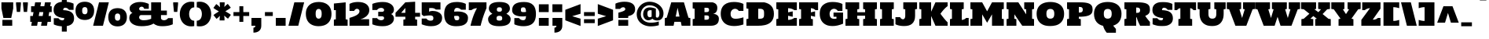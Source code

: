 SplineFontDB: 3.0
FontName: HoltwoodOneSC
FullName: Holtwood One SC
FamilyName: Holtwood One SC
Weight: Book
Copyright: Copyright (c) 2011 by vernon adams. All rights reserved.
Version: 1.000
ItalicAngle: 0
UnderlinePosition: -103
UnderlineWidth: 102
Ascent: 1638
Descent: 410
sfntRevision: 0x00010000
LayerCount: 2
Layer: 0 1 "Back"  1
Layer: 1 1 "Fore"  0
XUID: [1021 759 1887733602 11144708]
FSType: 0
OS2Version: 2
OS2_WeightWidthSlopeOnly: 0
OS2_UseTypoMetrics: 1
CreationTime: 1301950740
ModificationTime: 1303473694
PfmFamily: 17
TTFWeight: 400
TTFWidth: 5
LineGap: 0
VLineGap: 0
Panose: 2 0 0 0 0 0 0 0 0 0
OS2TypoAscent: 2435
OS2TypoAOffset: 0
OS2TypoDescent: -876
OS2TypoDOffset: 1
OS2TypoLinegap: 0
OS2WinAscent: 2435
OS2WinAOffset: 0
OS2WinDescent: 876
OS2WinDOffset: 0
HheadAscent: 2435
HheadAOffset: 0
HheadDescent: -876
HheadDOffset: 0
OS2SubXSize: 1434
OS2SubYSize: 1331
OS2SubXOff: 0
OS2SubYOff: 287
OS2SupXSize: 1434
OS2SupYSize: 1331
OS2SupXOff: 0
OS2SupYOff: 977
OS2StrikeYSize: 102
OS2StrikeYPos: 512
OS2Vendor: 'newt'
OS2CodePages: 00000013.00000000
OS2UnicodeRanges: 8000006f.5000004b.00000000.00000000
Lookup: 258 0 0 "'kern' Horizontal Kerning in Latin lookup 0"  {"'kern' Horizontal Kerning in Latin lookup 0 per glyph data 0"  "'kern' Horizontal Kerning in Latin lookup 0 kerning class 1"  } ['kern' ('latn' <'dflt' > ) ]
MarkAttachClasses: 1
DEI: 91125
KernClass2: 62+ 46 "'kern' Horizontal Kerning in Latin lookup 0 kerning class 1" 
 6 period
 5 comma
 5 slash
 20 hyphen endash emdash
 24 quoteright quotedblright
 22 quoteleft quotedblleft
 9 backslash
 27 quotedblbase quotesinglbase
 12 questiondown
 9 trademark
 4 four
 20 quotesingle quotedbl
 8 asterisk
 9 ampersand
 15 R Racute Rcaron
 73 I M N Igrave Iacute Icircumflex Idieresis Ntilde Nacute Ncaron Idotaccent
 45 S Scaron Sacute Scommaaccent uni0218 Scedilla
 58 E OE Ecircumflex Edieresis Egrave Eacute AE Eogonek Ecaron
 19 D Eth Dcaron Dcroat
 1 B
 1 F
 15 L Lslash Lacute
 67 O Q Ograve Oacute Ocircumflex Otilde Odieresis Oslash Ohungarumlaut
 1 K
 18 Y Ydieresis Yacute
 1 H
 1 P
 65 A Aring Agrave Aacute Acircumflex Atilde Adieresis Aogonek Abreve
 29 T uni021A Tcaron Tcommaaccent
 24 C Ccedilla Cacute Ccaron
 57 U Ugrave Uacute Ucircumflex Udieresis Uring Uhungarumlaut
 1 J
 3 V W
 1 X
 26 Z Zcaron Zacute Zdotaccent
 5 Thorn
 6 Lcaron
 65 a acircumflex aring atilde adieresis aacute agrave aogonek abreve
 1 b
 24 c ccedilla cacute ccaron
 19 d eth dcaron dcroat
 1 f
 1 h
 74 i m n dotlessi igrave iacute icircumflex idieresis ntilde nacute ncaron fi
 1 j
 1 k
 18 l lslash lacute fl
 67 o q ograve oacute ocircumflex otilde odieresis oslash ohungarumlaut
 1 p
 15 r racute rcaron
 45 s scaron sacute scommaaccent uni0219 scedilla
 29 t uni021B tcaron tcommaaccent
 57 u ugrave uacute ucircumflex udieresis uring uhungarumlaut
 3 v w
 1 x
 18 y yacute ydieresis
 26 z zcaron zacute zdotaccent
 5 thorn
 10 germandbls
 6 lcaron
 9 parenleft
 9 braceleft
 18 Y Ydieresis Yacute
 29 T uni021A Tcaron Tcommaaccent
 57 U Ugrave Uacute Ucircumflex Udieresis Uring Uhungarumlaut
 3 V W
 29 t uni021B tcaron tcommaaccent
 57 u ugrave uacute ucircumflex udieresis uring uhungarumlaut
 3 v w
 18 y yacute ydieresis
 24 quoteright quotedblright
 22 quoteleft quotedblleft
 20 quotesingle quotedbl
 65 A Aring Agrave Aacute Acircumflex Atilde Adieresis Aogonek Abreve
 65 a acircumflex aring atilde adieresis aacute agrave aogonek abreve
 104 c g o q oe ccedilla ograve oacute ocircumflex otilde odieresis oslash cacute ccaron ohungarumlaut gbreve
 122 R I M L K P N Igrave Iacute Icircumflex Idieresis Ntilde Thorn Lslash Lcaron Racute Lacute Nacute Ncaron Rcaron Idotaccent
 45 S Scaron Sacute Scommaaccent uni0218 Scedilla
 19 D Eth Dcaron Dcroat
 58 E B F H Ecircumflex Edieresis Egrave Eacute Eogonek Ecaron
 1 J
 1 X
 19 d eth dcaron dcroat
 64 b e f h egrave eacute ecircumflex edieresis eogonek ecaron fi fl
 120 i k l m n p r dotlessi igrave iacute icircumflex idieresis ntilde thorn lslash lcaron racute lacute nacute ncaron rcaron
 1 j
 1 x
 26 z zcaron zacute zdotaccent
 26 Z Zcaron Zacute Zdotaccent
 2 AE
 2 ae
 10 germandbls
 15 period ellipsis
 5 comma
 27 quotedblbase quotesinglbase
 104 O Q C G OE Ccedilla Ograve Oacute Ocircumflex Otilde Odieresis Oslash Cacute Ccaron Ohungarumlaut Gbreve
 5 slash
 28 hyphen endash emdash uni00AD
 45 s scaron sacute scommaaccent uni0219 scedilla
 10 parenright
 10 braceright
 8 question
 9 backslash
 9 trademark
 8 asterisk
 5 seven
 4 four
 0 {} -127 {} -57 {} -49 {} -103 {} -60 {} -40 {} -90 {} -116 {} -39 {} -46 {} -189 {} 0 {} 0 {} 0 {} 0 {} 0 {} 0 {} 0 {} 0 {} 0 {} 0 {} 0 {} 0 {} 0 {} 0 {} 0 {} 0 {} 0 {} 0 {} 0 {} 0 {} 0 {} 0 {} 0 {} 0 {} 0 {} 0 {} 0 {} 0 {} 0 {} 0 {} 0 {} 0 {} 0 {} 0 {} 0 {} 0 {} 0 {} 0 {} 0 {} 0 {} 0 {} 0 {} 0 {} -39 {} -46 {} -189 {} 0 {} 0 {} 0 {} 0 {} 0 {} 0 {} 0 {} 0 {} 0 {} 0 {} 0 {} 0 {} 0 {} 0 {} 0 {} 0 {} 0 {} 0 {} 0 {} 0 {} 0 {} 0 {} 0 {} 0 {} 0 {} 0 {} 0 {} 0 {} 0 {} 0 {} 0 {} 0 {} 0 {} 0 {} 0 {} 0 {} 0 {} 0 {} 0 {} 0 {} 0 {} 0 {} 0 {} 0 {} 0 {} 0 {} -49 {} -53 {} -22 {} 0 {} 0 {} 0 {} 0 {} 0 {} 0 {} 0 {} 0 {} 0 {} 0 {} 0 {} 0 {} 0 {} 0 {} 0 {} 0 {} 0 {} 0 {} 0 {} 0 {} 0 {} 0 {} 0 {} 0 {} 0 {} 0 {} 0 {} 0 {} 0 {} 0 {} 0 {} 0 {} -88 {} -74 {} -36 {} -61 {} 0 {} -28 {} -44 {} -61 {} 0 {} 0 {} 0 {} -50 {} -51 {} 0 {} -43 {} -16 {} -44 {} -43 {} -57 {} -72 {} -39 {} -36 {} -36 {} -83 {} -57 {} -22 {} -41 {} -89 {} -93 {} -35 {} 0 {} 0 {} 0 {} 0 {} 0 {} 0 {} 0 {} 0 {} 0 {} 0 {} 0 {} 0 {} 0 {} 0 {} 0 {} 0 {} 0 {} 0 {} 0 {} 0 {} 0 {} 0 {} 0 {} 0 {} 0 {} 0 {} 0 {} -51 {} -55 {} 0 {} 0 {} 0 {} 0 {} 0 {} -79 {} 0 {} 0 {} 0 {} 0 {} -98 {} 0 {} 0 {} 0 {} -102 {} -111 {} 0 {} -92 {} -92 {} -92 {} 0 {} 0 {} 0 {} 0 {} 0 {} 0 {} 0 {} 0 {} 0 {} 0 {} 0 {} 0 {} 0 {} 0 {} 0 {} 0 {} 0 {} 0 {} 0 {} 0 {} 0 {} 0 {} 0 {} 0 {} -41 {} -44 {} 0 {} 0 {} 0 {} 0 {} 0 {} -60 {} 0 {} 0 {} 0 {} 0 {} -79 {} 0 {} 0 {} 0 {} -83 {} -88 {} -16 {} -42 {} -42 {} 0 {} 0 {} 0 {} 0 {} 0 {} 0 {} 0 {} 0 {} 0 {} 0 {} 0 {} 0 {} 0 {} 0 {} -54 {} -37 {} -44 {} -50 {} -34 {} -38 {} -44 {} -47 {} 0 {} 0 {} -53 {} 0 {} 0 {} 0 {} 0 {} 0 {} 0 {} 0 {} 0 {} 0 {} 0 {} 0 {} 0 {} 0 {} 0 {} 0 {} 0 {} 0 {} 0 {} 0 {} 0 {} 0 {} 0 {} -17 {} 0 {} 0 {} 0 {} 0 {} 0 {} 0 {} 0 {} 0 {} 0 {} 0 {} 0 {} 0 {} -127 {} -57 {} -49 {} -103 {} -60 {} -40 {} -90 {} -116 {} -39 {} 0 {} -189 {} 0 {} 0 {} 0 {} 0 {} 0 {} 0 {} 0 {} 0 {} 0 {} 0 {} 0 {} 0 {} 0 {} 0 {} 0 {} 0 {} 0 {} 0 {} 0 {} 0 {} 0 {} 0 {} 0 {} 0 {} 0 {} 0 {} 0 {} 0 {} 0 {} 0 {} 0 {} 0 {} 0 {} 0 {} 0 {} -19 {} 0 {} -17 {} -17 {} 0 {} 0 {} 0 {} -18 {} 0 {} 0 {} 0 {} 0 {} 0 {} 0 {} 0 {} 0 {} 0 {} 0 {} 0 {} 0 {} 0 {} 0 {} 0 {} 0 {} 0 {} 0 {} 0 {} 0 {} 0 {} 0 {} 0 {} 0 {} 0 {} 0 {} 0 {} 0 {} 0 {} 0 {} 0 {} 0 {} 0 {} 0 {} 0 {} 0 {} 0 {} 0 {} 0 {} 0 {} 0 {} 0 {} 0 {} 0 {} 0 {} 0 {} 0 {} 0 {} 0 {} -41 {} -45 {} 0 {} 0 {} 0 {} 0 {} 0 {} 0 {} 0 {} 0 {} 0 {} 0 {} 0 {} 0 {} 0 {} 0 {} 0 {} 0 {} 0 {} 0 {} 0 {} 0 {} 0 {} 0 {} 0 {} 0 {} 0 {} 0 {} 0 {} 0 {} 0 {} 0 {} 0 {} 0 {} 0 {} 0 {} 0 {} 0 {} -32 {} 0 {} 0 {} -23 {} 0 {} 0 {} 0 {} 0 {} 0 {} 0 {} 0 {} 0 {} 0 {} 0 {} 0 {} 0 {} 0 {} 0 {} 0 {} 0 {} 0 {} 0 {} 0 {} 0 {} 0 {} 0 {} 0 {} 0 {} 0 {} 0 {} 0 {} 0 {} 0 {} 0 {} 0 {} 0 {} 0 {} 0 {} 0 {} 0 {} 0 {} 0 {} 0 {} 0 {} 0 {} 0 {} 0 {} 0 {} 0 {} 0 {} 0 {} 0 {} 0 {} 0 {} -66 {} -71 {} 0 {} 0 {} 0 {} 0 {} 0 {} -138 {} 0 {} 0 {} 0 {} 0 {} -135 {} 0 {} 0 {} 0 {} -137 {} -141 {} -17 {} -188 {} -189 {} -188 {} 0 {} -53 {} 0 {} 0 {} 0 {} 0 {} 0 {} 0 {} 0 {} 0 {} 0 {} 0 {} 0 {} 18 {} 0 {} 0 {} 17 {} 0 {} 0 {} 15 {} 16 {} 0 {} 0 {} 0 {} -34 {} -38 {} 0 {} 0 {} 0 {} 0 {} 0 {} 0 {} 0 {} 0 {} 0 {} 0 {} 0 {} 0 {} 0 {} 0 {} 0 {} 0 {} 0 {} 0 {} 0 {} 0 {} 0 {} 0 {} 0 {} 0 {} 0 {} 0 {} 0 {} 0 {} 0 {} 0 {} 0 {} 0 {} 0 {} -102 {} -44 {} -37 {} -82 {} -46 {} -30 {} -69 {} -87 {} 0 {} 0 {} -126 {} 0 {} 0 {} 0 {} 0 {} 0 {} 0 {} 0 {} 0 {} 0 {} 0 {} 0 {} 0 {} 0 {} 0 {} 0 {} 0 {} 0 {} 0 {} 0 {} 0 {} 0 {} 0 {} 0 {} 0 {} 0 {} 0 {} 0 {} 0 {} 0 {} 0 {} 0 {} 0 {} 0 {} 0 {} 0 {} 0 {} 0 {} -11 {} 0 {} 0 {} -11 {} 0 {} 0 {} 0 {} 0 {} 0 {} 0 {} -10 {} -17 {} 0 {} 0 {} 0 {} 0 {} 0 {} 0 {} 0 {} 0 {} 0 {} -10 {} 0 {} 0 {} 0 {} 0 {} 0 {} 0 {} 0 {} 0 {} 0 {} 0 {} 0 {} 0 {} 0 {} 0 {} 0 {} 0 {} 0 {} 0 {} 0 {} 0 {} 0 {} 0 {} 0 {} 0 {} 0 {} 0 {} 0 {} 0 {} 0 {} 0 {} 0 {} 0 {} 0 {} 0 {} 0 {} -24 {} 0 {} 0 {} 0 {} 0 {} 0 {} 0 {} 0 {} 0 {} 0 {} 0 {} 0 {} 0 {} 0 {} 0 {} 0 {} 0 {} 0 {} 0 {} 0 {} -14 {} 0 {} -43 {} 0 {} 0 {} 0 {} 0 {} 0 {} 0 {} 0 {} 0 {} 0 {} 0 {} 0 {} 0 {} 0 {} 0 {} 0 {} -11 {} 0 {} 0 {} 0 {} 0 {} 0 {} 0 {} -12 {} -9 {} 0 {} 0 {} 0 {} 0 {} 0 {} 0 {} 0 {} -9 {} 0 {} 0 {} 0 {} 0 {} 0 {} -10 {} 0 {} 0 {} 0 {} 0 {} 0 {} 0 {} 0 {} 0 {} -10 {} 0 {} 0 {} 0 {} 0 {} 0 {} 0 {} 0 {} 0 {} 0 {} 0 {} 0 {} 0 {} 0 {} 0 {} 0 {} 0 {} 0 {} 0 {} 0 {} 0 {} 0 {} 0 {} 0 {} 0 {} 0 {} 0 {} 0 {} 0 {} 0 {} 0 {} 0 {} 0 {} 0 {} 0 {} 0 {} 0 {} 0 {} 0 {} 0 {} 0 {} 0 {} 0 {} 0 {} 0 {} -62 {} 0 {} 0 {} 0 {} 0 {} 0 {} 0 {} 0 {} 0 {} 0 {} 0 {} -17 {} -11 {} -20 {} -15 {} 0 {} -16 {} -11 {} -11 {} 0 {} 0 {} 0 {} -24 {} -33 {} 0 {} -16 {} 0 {} -19 {} -16 {} -10 {} 0 {} -21 {} -19 {} -18 {} -20 {} -9 {} 0 {} 0 {} -42 {} 0 {} 0 {} 0 {} 0 {} 0 {} 0 {} -19 {} 0 {} 0 {} -17 {} -24 {} 0 {} 0 {} 0 {} 0 {} 0 {} 0 {} 0 {} -25 {} -21 {} -24 {} -22 {} -28 {} -25 {} -25 {} -28 {} 0 {} 0 {} 0 {} 0 {} 0 {} -10 {} 0 {} 0 {} 0 {} 0 {} 0 {} 0 {} -10 {} -10 {} 0 {} 0 {} 0 {} 0 {} 0 {} 0 {} 0 {} 0 {} 0 {} 0 {} 0 {} 0 {} 0 {} 0 {} -13 {} 0 {} 0 {} 0 {} 0 {} 0 {} 0 {} 0 {} 0 {} 0 {} 0 {} 0 {} 0 {} 0 {} 0 {} 0 {} 10 {} 10 {} 0 {} 0 {} 0 {} -99 {} -109 {} -24 {} 0 {} 0 {} 0 {} 0 {} 0 {} 0 {} 0 {} 0 {} 0 {} 0 {} 0 {} 0 {} 0 {} 0 {} 0 {} 0 {} -69 {} 0 {} -69 {} 0 {} 0 {} -51 {} -9 {} 0 {} 0 {} 0 {} 0 {} 0 {} 0 {} 0 {} 0 {} 0 {} -116 {} -72 {} -64 {} -115 {} -93 {} -61 {} -109 {} -127 {} -38 {} -70 {} -73 {} 0 {} 0 {} -12 {} 0 {} 0 {} 0 {} 0 {} 0 {} 0 {} 0 {} 0 {} 0 {} 0 {} 0 {} 0 {} 0 {} 25 {} 0 {} 0 {} 0 {} 0 {} 0 {} -13 {} 0 {} -86 {} 0 {} 0 {} 0 {} -16 {} -42 {} -54 {} -28 {} 0 {} 0 {} 0 {} -17 {} -10 {} -19 {} -14 {} 0 {} -15 {} -10 {} -10 {} 0 {} 0 {} 0 {} -21 {} -29 {} 0 {} -14 {} 0 {} -18 {} -14 {} 0 {} 0 {} -19 {} -17 {} -16 {} -18 {} 0 {} 0 {} 0 {} -36 {} -50 {} -22 {} 0 {} 0 {} 0 {} 0 {} -17 {} 0 {} 0 {} 0 {} -20 {} 0 {} 0 {} 0 {} 0 {} 0 {} 0 {} 0 {} 0 {} 0 {} 0 {} 0 {} 0 {} 0 {} 15 {} 16 {} 0 {} 0 {} 0 {} 0 {} 0 {} -52 {} 0 {} 0 {} 0 {} 0 {} 0 {} 0 {} 0 {} 0 {} 0 {} 0 {} 0 {} 0 {} 0 {} 0 {} 0 {} 0 {} 0 {} 0 {} 0 {} -43 {} 0 {} -91 {} -14 {} 0 {} 0 {} 0 {} 0 {} 0 {} 0 {} 0 {} 0 {} 0 {} 0 {} 0 {} 0 {} 0 {} 0 {} 0 {} 31 {} 32 {} 0 {} 0 {} 0 {} -134 {} -152 {} -41 {} 0 {} 0 {} 0 {} 0 {} -220 {} 0 {} 0 {} 0 {} 0 {} -233 {} 0 {} 0 {} 0 {} -199 {} 0 {} 0 {} -127 {} -127 {} -127 {} -17 {} -54 {} -87 {} -12 {} 0 {} 0 {} 0 {} 0 {} 20 {} 27 {} 0 {} 0 {} 0 {} 0 {} 0 {} 0 {} 0 {} 0 {} 0 {} 0 {} 0 {} 0 {} 0 {} 0 {} 0 {} 0 {} -23 {} 0 {} 0 {} 0 {} 0 {} 0 {} 0 {} 0 {} 0 {} 0 {} 0 {} 0 {} 0 {} 0 {} 0 {} 0 {} 0 {} 0 {} 0 {} 0 {} -13 {} 0 {} -43 {} 0 {} 0 {} 0 {} 0 {} 0 {} 0 {} 0 {} 0 {} 0 {} 0 {} 0 {} 0 {} 0 {} 0 {} 0 {} 0 {} 18 {} 18 {} 0 {} 0 {} 0 {} -117 {} -121 {} 0 {} 0 {} 0 {} 0 {} 0 {} 0 {} 0 {} 0 {} 0 {} 0 {} 0 {} 0 {} 0 {} 0 {} 0 {} 0 {} 0 {} -150 {} 0 {} -150 {} 0 {} 0 {} 0 {} 0 {} 0 {} 0 {} 0 {} 0 {} 0 {} 0 {} 0 {} 0 {} 0 {} -133 {} -82 {} -80 {} -113 {} -88 {} -74 {} -108 {} -127 {} -42 {} -45 {} -66 {} 0 {} 0 {} -20 {} 0 {} 0 {} 0 {} 0 {} 0 {} 0 {} -9 {} -10 {} 0 {} 0 {} 0 {} 0 {} 0 {} 0 {} 0 {} 0 {} 0 {} 0 {} 0 {} -21 {} 0 {} -49 {} -14 {} 0 {} 0 {} -24 {} -50 {} -59 {} -32 {} 0 {} 0 {} 0 {} 0 {} 0 {} 0 {} 0 {} 0 {} 0 {} 10 {} 10 {} 0 {} 0 {} 0 {} -82 {} -97 {} -27 {} 0 {} 0 {} 0 {} 0 {} -100 {} 0 {} 0 {} 0 {} 0 {} -113 {} 0 {} 0 {} 0 {} -90 {} 0 {} 0 {} -57 {} -57 {} -57 {} -10 {} -37 {} -74 {} 0 {} 0 {} 0 {} 0 {} 0 {} 0 {} 0 {} 0 {} 0 {} 0 {} 0 {} 0 {} 0 {} 0 {} 0 {} 0 {} 0 {} 0 {} 0 {} 0 {} 0 {} 0 {} 0 {} -13 {} 0 {} 0 {} 0 {} 0 {} 0 {} 0 {} 0 {} 0 {} 0 {} 0 {} 0 {} 0 {} 0 {} 0 {} 0 {} 0 {} 0 {} 0 {} 0 {} 0 {} 0 {} -31 {} 0 {} 0 {} 0 {} 0 {} 0 {} 0 {} 0 {} 0 {} 0 {} 0 {} 0 {} 0 {} 0 {} 0 {} 0 {} 0 {} 0 {} 0 {} 0 {} 0 {} 0 {} -81 {} -98 {} -36 {} 0 {} -11 {} 0 {} 0 {} -68 {} 0 {} -13 {} -13 {} -11 {} -88 {} 0 {} 0 {} 0 {} -118 {} 0 {} 0 {} -47 {} -49 {} -49 {} -20 {} -45 {} -37 {} -21 {} 0 {} 0 {} 0 {} 0 {} 0 {} 0 {} 0 {} 0 {} 0 {} 0 {} 0 {} 0 {} 0 {} 0 {} 0 {} 0 {} 0 {} 0 {} 0 {} 0 {} -65 {} -80 {} -33 {} 0 {} 0 {} 0 {} 0 {} 0 {} 0 {} -12 {} -12 {} -9 {} 0 {} 0 {} 0 {} 0 {} 0 {} 0 {} 0 {} -39 {} 0 {} -40 {} -18 {} 0 {} -36 {} -20 {} 0 {} 0 {} 0 {} 0 {} 0 {} 0 {} 0 {} 0 {} 0 {} 0 {} 0 {} 0 {} 0 {} 0 {} 0 {} 29 {} 30 {} 0 {} 0 {} 0 {} -113 {} -127 {} -37 {} 0 {} 0 {} 0 {} 0 {} -167 {} 0 {} 0 {} 0 {} 0 {} -194 {} 0 {} 0 {} 0 {} -175 {} -187 {} -42 {} -102 {} -103 {} -102 {} -14 {} -50 {} -60 {} -11 {} 0 {} 0 {} 0 {} 0 {} 19 {} 26 {} 23 {} -23 {} 0 {} 0 {} 0 {} 0 {} 0 {} 0 {} 0 {} 0 {} 0 {} 0 {} 0 {} 0 {} 0 {} 0 {} -11 {} 0 {} 0 {} 0 {} 0 {} 0 {} 0 {} 0 {} 0 {} 0 {} 0 {} 0 {} 0 {} 0 {} 0 {} 0 {} 0 {} 0 {} 0 {} 0 {} 0 {} 0 {} -73 {} 0 {} 0 {} 0 {} 0 {} 0 {} 0 {} 0 {} 0 {} 0 {} 0 {} 0 {} 0 {} 0 {} 0 {} 0 {} 0 {} 0 {} 0 {} 0 {} 0 {} 0 {} 0 {} 0 {} -10 {} 0 {} 0 {} 0 {} 0 {} 0 {} 0 {} 0 {} 0 {} 0 {} 0 {} 0 {} 0 {} 0 {} 0 {} 0 {} 0 {} 0 {} 0 {} 0 {} 0 {} 0 {} -43 {} 0 {} 0 {} 0 {} 0 {} 0 {} 0 {} 0 {} 0 {} 0 {} 0 {} 0 {} 0 {} 0 {} 0 {} 0 {} 0 {} 17 {} 0 {} 0 {} 0 {} 0 {} -102 {} 0 {} 0 {} 0 {} 0 {} 0 {} 0 {} 0 {} 0 {} 0 {} 0 {} 0 {} 0 {} 0 {} 0 {} 0 {} 0 {} 0 {} 0 {} -121 {} 0 {} -121 {} 0 {} 0 {} 0 {} 0 {} 0 {} 0 {} 0 {} 0 {} 0 {} 0 {} 0 {} 0 {} 0 {} 29 {} 0 {} 0 {} 28 {} 0 {} 0 {} 22 {} 0 {} 0 {} 0 {} 0 {} -101 {} 0 {} -14 {} 0 {} 0 {} 0 {} 0 {} 0 {} 0 {} 0 {} 0 {} 0 {} 0 {} 0 {} 0 {} 0 {} 0 {} 0 {} 0 {} -94 {} 0 {} -94 {} 0 {} 0 {} 0 {} 0 {} 0 {} 0 {} 0 {} 0 {} 0 {} 0 {} 0 {} 0 {} 0 {} 0 {} 0 {} 0 {} -129 {} -85 {} -73 {} -107 {} -127 {} -48 {} -47 {} -71 {} 0 {} 0 {} -18 {} -9 {} 0 {} 0 {} -9 {} 0 {} 0 {} 0 {} 0 {} 0 {} 0 {} 0 {} 0 {} 0 {} 0 {} 0 {} 0 {} 0 {} 0 {} 0 {} -32 {} 0 {} -50 {} -10 {} 0 {} 0 {} -27 {} -53 {} -67 {} -36 {} 0 {} 0 {} 0 {} 0 {} 0 {} 0 {} -38 {} -22 {} -23 {} -22 {} -25 {} 0 {} 0 {} 0 {} 0 {} 0 {} 0 {} -9 {} 0 {} 0 {} -10 {} 0 {} 0 {} 0 {} 0 {} 0 {} 0 {} 0 {} 0 {} 0 {} 0 {} 0 {} 0 {} 0 {} 0 {} 0 {} -15 {} 0 {} 0 {} 0 {} 0 {} 0 {} 0 {} 0 {} 0 {} 0 {} 0 {} 0 {} 0 {} 0 {} 0 {} 0 {} 0 {} 0 {} 0 {} 0 {} 0 {} 0 {} 0 {} 0 {} 0 {} 0 {} -9 {} 0 {} 0 {} 0 {} 0 {} 0 {} 0 {} 0 {} 0 {} 0 {} 0 {} 0 {} 0 {} 0 {} 0 {} 0 {} 0 {} 0 {} 0 {} 0 {} -12 {} 0 {} -19 {} 0 {} 0 {} 0 {} 0 {} 0 {} 0 {} 0 {} 0 {} 0 {} 0 {} 0 {} 0 {} 0 {} -41 {} -8 {} -18 {} -16 {} -17 {} 0 {} 0 {} 0 {} -24 {} -21 {} 0 {} -28 {} 0 {} 0 {} -28 {} 0 {} 0 {} -19 {} -17 {} -16 {} -9 {} -9 {} 0 {} 0 {} 0 {} 0 {} 0 {} 0 {} 0 {} 0 {} 0 {} -16 {} 0 {} 0 {} -22 {} -25 {} 0 {} -23 {} 0 {} 0 {} 0 {} 0 {} 0 {} 0 {} 0 {} 0 {} 0 {} 0 {} 0 {} 0 {} 0 {} 0 {} 0 {} 0 {} -89 {} -88 {} 0 {} 0 {} 0 {} 0 {} 0 {} 0 {} 0 {} 0 {} 0 {} 0 {} 0 {} 0 {} 0 {} 0 {} 0 {} 0 {} 0 {} -56 {} 0 {} -56 {} 0 {} 0 {} 0 {} 0 {} 0 {} 0 {} 0 {} 0 {} 0 {} 0 {} 0 {} 0 {} 0 {} 0 {} 0 {} 0 {} 0 {} 0 {} 0 {} 0 {} 0 {} 0 {} 0 {} 0 {} -12 {} 0 {} -16 {} 0 {} 0 {} 0 {} 0 {} 0 {} 0 {} 0 {} 0 {} 0 {} 0 {} 0 {} 0 {} 0 {} 0 {} 0 {} 0 {} 0 {} 0 {} 0 {} -19 {} 0 {} -36 {} 0 {} 0 {} 0 {} 0 {} 0 {} 0 {} 0 {} 0 {} 0 {} 0 {} 0 {} 0 {} -11 {} 0 {} 0 {} 0 {} 0 {} 0 {} 0 {} 0 {} 0 {} -9 {} 0 {} -14 {} 0 {} 0 {} 0 {} 0 {} 0 {} 0 {} 0 {} 0 {} 0 {} 0 {} 0 {} 0 {} 0 {} 0 {} 0 {} 0 {} 0 {} 0 {} 0 {} -18 {} 0 {} -35 {} 0 {} 0 {} 0 {} 0 {} 0 {} 0 {} 0 {} 0 {} 0 {} 0 {} 0 {} 0 {} 0 {} 0 {} 0 {} 0 {} 0 {} 0 {} 0 {} 0 {} 0 {} -62 {} -60 {} -17 {} -10 {} 0 {} 0 {} -10 {} 0 {} 0 {} 0 {} 0 {} 0 {} 0 {} 0 {} 0 {} 0 {} 0 {} 0 {} 0 {} -33 {} 0 {} -33 {} -17 {} 0 {} -28 {} 0 {} 0 {} 0 {} 0 {} 0 {} 0 {} 0 {} 0 {} 0 {} 0 {} 0 {} 0 {} 0 {} 11 {} 0 {} 0 {} 0 {} 0 {} 0 {} 0 {} 0 {} 0 {} 0 {} -20 {} 0 {} 0 {} 0 {} 0 {} 0 {} 0 {} 0 {} 0 {} 0 {} 0 {} 0 {} 0 {} 0 {} 0 {} 0 {} 0 {} 0 {} 0 {} 0 {} -22 {} 0 {} -56 {} 0 {} 0 {} 0 {} 0 {} 0 {} 0 {} 0 {} 0 {} 0 {} 0 {} 0 {} 0 {} 0 {} -114 {} -83 {} -57 {} -106 {} -111 {} -39 {} -65 {} -73 {} 0 {} 0 {} -10 {} 0 {} 0 {} 0 {} 0 {} 0 {} 0 {} 0 {} 0 {} 0 {} 0 {} 0 {} 0 {} 0 {} 0 {} 16 {} 0 {} 0 {} 0 {} 0 {} -22 {} 0 {} -78 {} 0 {} 0 {} 0 {} -18 {} -44 {} -56 {} -30 {} 0 {} 0 {} 0 {} -44 {} -29 {} -36 {} -38 {} 0 {} -16 {} -14 {} -15 {} 0 {} 0 {} 0 {} -22 {} -18 {} 0 {} -25 {} -13 {} -29 {} -25 {} -9 {} -14 {} -17 {} -16 {} -14 {} 0 {} 0 {} 0 {} 0 {} 0 {} -34 {} -15 {} 0 {} 0 {} 0 {} 0 {} 0 {} 0 {} 0 {} -19 {} -22 {} 0 {} -22 {} 0 {} 0 {} 0 {} 0 {} 0 {} 0 {} 0 {} 0 {} 0 {} 0 {} 0 {} 0 {} 0 {} 0 {} 0 {} 0 {} -110 {} -112 {} 0 {} -18 {} 0 {} 0 {} -16 {} 0 {} 0 {} 0 {} 0 {} 0 {} 0 {} 0 {} 0 {} 0 {} 0 {} 0 {} 0 {} -123 {} 0 {} -123 {} 0 {} 0 {} 0 {} 0 {} 0 {} 0 {} 0 {} 0 {} 0 {} 0 {} 0 {} 0 {} 0 {} 0 {} 0 {} 0 {} -19 {} 0 {} -11 {} 0 {} 0 {} 0 {} 0 {} 0 {} -12 {} 0 {} -9 {} 0 {} 0 {} 0 {} 0 {} 0 {} 0 {} 0 {} 0 {} 0 {} 0 {} 0 {} 0 {} 0 {} 0 {} 0 {} 0 {} 0 {} 0 {} 0 {} -13 {} 0 {} 0 {} 0 {} 0 {} 0 {} 0 {} 0 {} 0 {} 0 {} 0 {} 0 {} 0 {} 0 {} 0 {} 0 {} -13 {} 0 {} -10 {} 0 {} 0 {} 0 {} 0 {} 0 {} -9 {} 0 {} 0 {} 0 {} 0 {} 0 {} 0 {} 0 {} 0 {} 0 {} 0 {} 0 {} 0 {} 0 {} 0 {} 0 {} 0 {} 0 {} 0 {} 0 {} 0 {} 0 {} -11 {} 0 {} -16 {} 0 {} 0 {} 0 {} 0 {} 0 {} 0 {} 0 {} 0 {} 0 {} 0 {} 0 {} 0 {} 0 {} 0 {} 0 {} 0 {} 0 {} 0 {} 0 {} 0 {} 0 {} -89 {} -85 {} 0 {} 0 {} 0 {} 0 {} 0 {} 0 {} 0 {} 0 {} 0 {} 0 {} -110 {} 0 {} 0 {} 0 {} 0 {} 0 {} 0 {} -60 {} -60 {} -60 {} 0 {} -34 {} 0 {} 0 {} 0 {} 0 {} 0 {} 0 {} 0 {} 0 {} 0 {} 0 {} 0 {} 0 {} 0 {} 0 {} 0 {} 0 {} 0 {} 0 {} 0 {} 0 {} 0 {} 0 {} -75 {} -74 {} -18 {} -11 {} 0 {} 0 {} -11 {} 0 {} 0 {} 0 {} 0 {} 0 {} -64 {} 0 {} 0 {} 0 {} 0 {} 0 {} 0 {} -40 {} -41 {} -41 {} -18 {} -39 {} -29 {} 0 {} 0 {} 0 {} 0 {} 0 {} 0 {} 0 {} 0 {} 0 {} 0 {} 31 {} 10 {} 0 {} 29 {} 0 {} 0 {} 0 {} 0 {} 0 {} 0 {} 0 {} -109 {} -107 {} -14 {} 0 {} 0 {} 0 {} 0 {} -155 {} 0 {} 0 {} 0 {} 0 {} -158 {} 0 {} 0 {} 0 {} 0 {} -166 {} -29 {} -89 {} -89 {} -89 {} -11 {} -44 {} -44 {} 0 {} 0 {} 0 {} 0 {} 0 {} 16 {} 24 {} 21 {} 0 {} 0 {} 0 {} 0 {} 0 {} 0 {} 0 {} 0 {} 0 {} 0 {} 0 {} 0 {} 0 {} 0 {} 0 {} -8 {} 0 {} 0 {} 0 {} 0 {} 0 {} 0 {} 0 {} 0 {} 0 {} 0 {} 0 {} 0 {} 0 {} 0 {} 0 {} 0 {} 0 {} 0 {} 0 {} -12 {} 0 {} -64 {} 0 {} 0 {} 0 {} 0 {} 0 {} 0 {} 0 {} 0 {} 0 {} 0 {} 0 {} 0 {} 0 {} 30 {} 0 {} 0 {} 0 {} 0 {} 0 {} 0 {} 0 {} -127 {} -127 {} -16 {} 0 {} 0 {} 0 {} 0 {} 0 {} 0 {} 0 {} 0 {} 0 {} -208 {} 0 {} 0 {} 0 {} 0 {} 0 {} 0 {} -115 {} -115 {} -115 {} -12 {} -47 {} -61 {} 0 {} 0 {} 0 {} 0 {} 0 {} 18 {} 25 {} 0 {} 0 {} 0 {} 0 {} 0 {} 0 {} 0 {} 0 {} 0 {} 0 {} 0 {} 0 {} 0 {} 0 {} 0 {} 0 {} 0 {} 0 {} 0 {} 0 {} 0 {} 0 {} 0 {} 0 {} 0 {} 0 {} 0 {} 0 {} 0 {} 0 {} 0 {} 0 {} 0 {} 0 {} 0 {} 0 {} -9 {} 0 {} -32 {} 0 {} 0 {} 0 {} 0 {} 0 {} 0 {} 0 {} 0 {} 0 {} 0 {} 0 {} 0 {} 0 {} 0 {} 0 {} 0 {} 0 {} 0 {} 0 {} 0 {} 0 {} 0 {} 0 {} 0 {} 0 {} 0 {} 0 {} 0 {} 0 {} 0 {} 0 {} -8 {} 0 {} 0 {} 0 {} 0 {} 0 {} 0 {} 0 {} 0 {} -73 {} 0 {} -73 {} 0 {} 0 {} 0 {} 0 {} 0 {} 0 {} 0 {} 0 {} 0 {} 0 {} 0 {} 0 {} 0 {} 0 {} 0 {} 0 {} 0 {} 0 {} 0 {} -38 {} 0 {} 0 {} 0 {} -27 {} 0 {} 0 {} 0 {} 0 {} 0 {} 0 {} 0 {} 0 {} 0 {} 0 {} -8 {} 0 {} 0 {} 0 {} 0 {} 0 {} 0 {} 0 {} 0 {} 0 {} 0 {} 0 {} 0 {} 0 {} -21 {} 0 {} 0 {} 0 {} 0 {} 0 {} 0 {} 0 {} 0 {} 0 {} 0 {} 0 {} 0 {} 0 {} 0 {} 0 {} 0 {} 20 {} 0 {} 0 {} 0 {} 0 {} 0 {} -92 {} 0 {} 0 {} 0 {} 0 {} 0 {} 0 {} 0 {} 0 {} 0 {} 0 {} 0 {} 0 {} 0 {} 0 {} 0 {} 0 {} 0 {} -72 {} 0 {} -72 {} 0 {} 0 {} 0 {} 0 {} 0 {} 0 {} 0 {} 0 {} 0 {} 0 {} 0 {} 0 {} 0 {} 0 {} 0 {} 0 {} 0 {} 0 {} 0 {} 0 {} 0 {} 0 {} 0 {} 0 {} 0 {} 0 {} -19 {} 0 {} 0 {} 0 {} 0 {} 0 {} 0 {} 0 {} 0 {} 0 {} 0 {} 0 {} 0 {} 0 {} 0 {} 0 {} 0 {} 0 {} 0 {} 0 {} 0 {} 0 {} 0 {} 0 {} 0 {} 0 {} 0 {} 0 {} 0 {} 0 {} 0 {} 0 {} 0 {} 0 {} 0 {} 0 {} 0 {} 0 {} 0 {} 0 {} 0 {} 0 {} 0 {} 0 {} 0 {} 0 {} -21 {} 0 {} 0 {} 0 {} 0 {} 0 {} 0 {} 0 {} 0 {} 0 {} 0 {} 0 {} 0 {} 0 {} 0 {} 0 {} 0 {} 0 {} 0 {} 0 {} -20 {} 0 {} 0 {} 0 {} 0 {} 0 {} 0 {} 0 {} 0 {} 0 {} 0 {} 0 {}
TtTable: prep
PUSHW_1
 511
SCANCTRL
PUSHB_1
 4
SCANTYPE
EndTTInstrs
LangName: 1033 "" "" "Regular" "vernonadams: Holtwood: 2011" "" "Version 1.000" "" "Holtwood is a trademark of vernon adams." "vernon adams" "vernon adams" "Copyright (c) 2011 by vernon adams. All rights reserved." "" "" "" "" "" "" "" "Holtwood" 
GaspTable: 1 65535 15
Encoding: UnicodeBmp
Compacted: 1
UnicodeInterp: none
NameList: Adobe Glyph List
DisplaySize: -48
AntiAlias: 1
FitToEm: 1
WinInfo: 25 25 10
BeginPrivate: 0
EndPrivate
BeginChars: 65540 318

StartChar: .notdef
Encoding: 65536 -1 0
Width: 616
Flags: MW
LayerCount: 2
EndChar

StartChar: R
Encoding: 82 82 1
Width: 1840
Flags: MW
LayerCount: 2
Fore
SplineSet
1765 0 m 1,0,-1
 1129 0 l 1,1,2
 1099 57 1099 57 1067 121 c 128,-1,3
 1035 185 1035 185 1005 254 c 128,-1,4
 975 323 975 323 949 397 c 128,-1,5
 923 471 923 471 905 549 c 1,6,-1
 870 549 l 1,7,-1
 870 0 l 1,8,-1
 102 0 l 1,9,-1
 102 434 l 1,10,-1
 230 459 l 1,11,-1
 230 1077 l 1,12,-1
 102 1102 l 1,13,-1
 102 1536 l 1,14,-1
 973 1536 l 2,15,16
 1146 1536 1146 1536 1272 1520 c 128,-1,17
 1398 1504 1398 1504 1486 1474.5 c 128,-1,18
 1574 1445 1574 1445 1628.5 1402.5 c 128,-1,19
 1683 1360 1683 1360 1713.5 1306.5 c 128,-1,20
 1744 1253 1744 1253 1754.5 1189.5 c 128,-1,21
 1765 1126 1765 1126 1765 1055 c 0,22,23
 1765 983 1765 983 1751.5 924.5 c 128,-1,24
 1738 866 1738 866 1704 817 c 128,-1,25
 1670 768 1670 768 1611 727.5 c 128,-1,26
 1552 687 1552 687 1461 651 c 1,27,28
 1480 611 1480 611 1518 557.5 c 128,-1,29
 1556 504 1556 504 1600 448.5 c 128,-1,30
 1644 393 1644 393 1688.5 340.5 c 128,-1,31
 1733 288 1733 288 1765 251 c 1,32,-1
 1765 0 l 1,0,-1
870 844 m 1,33,34
 928 844 928 844 975.5 849 c 128,-1,35
 1023 854 1023 854 1056.5 872 c 128,-1,36
 1090 890 1090 890 1108 925 c 128,-1,37
 1126 960 1126 960 1126 1019 c 0,38,39
 1126 1077 1126 1077 1108 1111.5 c 128,-1,40
 1090 1146 1090 1146 1056.5 1165 c 128,-1,41
 1023 1184 1023 1184 975.5 1190 c 128,-1,42
 928 1196 928 1196 870 1196 c 1,43,-1
 870 844 l 1,33,34
EndSplineSet
EndChar

StartChar: I
Encoding: 73 73 2
Width: 1100
Flags: MW
LayerCount: 2
Fore
SplineSet
102 1536 m 1,0,-1
 998 1536 l 1,1,-1
 998 1102 l 1,2,-1
 870 1077 l 1,3,-1
 870 459 l 1,4,-1
 998 434 l 1,5,-1
 998 0 l 1,6,-1
 102 0 l 1,7,-1
 102 434 l 1,8,-1
 230 459 l 1,9,-1
 230 1077 l 1,10,-1
 102 1102 l 1,11,-1
 102 1536 l 1,0,-1
EndSplineSet
EndChar

StartChar: S
Encoding: 83 83 3
Width: 1495
Flags: MW
LayerCount: 2
Fore
SplineSet
1418 482 m 1,0,1
 1417 383 1417 383 1389.5 306.5 c 128,-1,2
 1362 230 1362 230 1313 174.5 c 128,-1,3
 1264 119 1264 119 1198 80.5 c 128,-1,4
 1132 42 1132 42 1056 18.5 c 128,-1,5
 980 -5 980 -5 896.5 -11.5 c 128,-1,6
 813 -18 813 -18 729 -18 c 0,7,8
 577 -18 577 -18 462 -5.5 c 0,9,10
 396 2 396 2 265 38 c 0,11,12
 155.693898772 68.5338872901 155.693898772 68.5338872901 97 99 c 1,13,-1
 97 494 l 1,14,-1
 398 494 l 1,15,16
 450 422 450 422 515.5 388 c 128,-1,17
 581 354 581 354 650 354 c 0,18,19
 668 354 668 354 690 357 c 128,-1,20
 712 360 712 360 731.5 374 c 128,-1,21
 751 388 751 388 764.5 418 c 128,-1,22
 778 448 778 448 778 502 c 1,23,24
 692 510 692 510 607.5 525 c 128,-1,25
 523 540 523 540 446 566 c 128,-1,26
 369 592 369 592 302.5 631.5 c 128,-1,27
 236 671 236 671 187.5 727 c 128,-1,28
 139 783 139 783 111.5 858.5 c 128,-1,29
 84 934 84 934 84 1033 c 0,30,31
 84 1139 84 1139 112 1219.5 c 128,-1,32
 140 1300 140 1300 188.5 1358.5 c 128,-1,33
 237 1417 237 1417 302.5 1455.5 c 128,-1,34
 368 1494 368 1494 443.5 1517 c 128,-1,35
 519 1540 519 1540 600.5 1546 c 128,-1,36
 682 1552 682 1552 763 1552 c 4,37,38
 881 1552 881 1552 975.5 1543.5 c 128,-1,39
 1070 1535 1070 1535 1146 1517 c 128,-1,40
 1222 1499 1222 1499 1280.5 1476.5 c 128,-1,41
 1339 1454 1339 1454 1385 1433 c 1,42,-1
 1385 1043 l 1,43,-1
 1084 1043 l 1,44,45
 1033 1115 1033 1115 970.5 1149 c 128,-1,46
 908 1183 908 1183 842 1183 c 0,47,48
 824 1183 824 1183 801 1178.5 c 128,-1,49
 778 1174 778 1174 758 1157.5 c 128,-1,50
 738 1141 738 1141 724 1109.5 c 128,-1,51
 710 1078 710 1078 710 1024 c 1,52,53
 885 1018 885 1018 1018 986 c 128,-1,54
 1151 954 1151 954 1239.5 889.5 c 128,-1,55
 1328 825 1328 825 1373 724.5 c 128,-1,56
 1418 624 1418 624 1418 482 c 1,0,1
EndSplineSet
Kerns2: 195 -10 "'kern' Horizontal Kerning in Latin lookup 0 per glyph data 0"  184 -17 "'kern' Horizontal Kerning in Latin lookup 0 per glyph data 0" 
EndChar

StartChar: E
Encoding: 69 69 4
Width: 1493
Flags: MW
LayerCount: 2
Fore
SplineSet
870 384 m 1,0,1
 938 384 938 384 998 395.5 c 128,-1,2
 1058 407 1058 407 1108.5 425 c 128,-1,3
 1159 443 1159 443 1200 466 c 128,-1,4
 1241 489 1241 489 1272 512 c 1,5,-1
 1439 512 l 1,6,-1
 1439 0 l 1,7,-1
 102 0 l 1,8,-1
 102 434 l 1,9,-1
 230 459 l 1,10,-1
 230 1075 l 1,11,-1
 102 1100 l 1,12,-1
 102 1536 l 1,13,-1
 1439 1536 l 1,14,-1
 1439 1024 l 1,15,-1
 1278 1024 l 1,16,17
 1246 1046 1246 1046 1204 1069 c 128,-1,18
 1162 1092 1162 1092 1110.5 1110.5 c 128,-1,19
 1059 1129 1059 1129 999 1140.5 c 128,-1,20
 939 1152 939 1152 870 1152 c 1,21,-1
 870 879 l 1,22,-1
 1170 944 l 1,23,-1
 1170 590 l 1,24,-1
 870 655 l 1,25,-1
 870 384 l 1,0,1
EndSplineSet
EndChar

StartChar: D
Encoding: 68 68 5
Width: 1959
Flags: MW
LayerCount: 2
Fore
SplineSet
1264 1536 m 1,0,1
 1409 1505 1409 1505 1525 1446.5 c 128,-1,2
 1641 1388 1641 1388 1722.5 1297 c 128,-1,3
 1804 1206 1804 1206 1847.5 1079.5 c 128,-1,4
 1891 953 1891 953 1891 786 c 0,5,6
 1891 565 1891 565 1817 414.5 c 128,-1,7
 1743 264 1743 264 1608.5 172 c 128,-1,8
 1474 80 1474 80 1285 40 c 128,-1,9
 1096 0 1096 0 867 0 c 2,10,-1
 99 0 l 1,11,-1
 99 434 l 1,12,-1
 227 459 l 1,13,-1
 227 1114 l 1,14,-1
 99 1139 l 1,15,-1
 99 1536 l 1,16,-1
 1264 1536 l 1,0,1
965 459 m 2,17,18
 1072 459 1072 459 1130 482.5 c 128,-1,19
 1188 506 1188 506 1214.5 549 c 128,-1,20
 1241 592 1241 592 1245.5 652 c 128,-1,21
 1250 712 1250 712 1250 786 c 256,22,23
 1250 860 1250 860 1245.5 920.5 c 128,-1,24
 1241 981 1241 981 1214.5 1024 c 128,-1,25
 1188 1067 1188 1067 1130 1090.5 c 128,-1,26
 1072 1114 1072 1114 965 1114 c 2,27,-1
 867 1114 l 1,28,-1
 867 459 l 1,29,-1
 965 459 l 2,17,18
EndSplineSet
Kerns2: 195 -24 "'kern' Horizontal Kerning in Latin lookup 0 per glyph data 0"  184 -58 "'kern' Horizontal Kerning in Latin lookup 0 per glyph data 0" 
EndChar

StartChar: B
Encoding: 66 66 6
Width: 1832
Flags: MW
LayerCount: 2
Fore
SplineSet
1371 1536 m 1,0,1
 1529 1498 1529 1498 1606.5 1411 c 128,-1,2
 1684 1324 1684 1324 1684 1177 c 0,3,4
 1684 1079 1684 1079 1663 1012.5 c 128,-1,5
 1642 946 1642 946 1610 902.5 c 128,-1,6
 1578 859 1578 859 1540.5 835.5 c 128,-1,7
 1503 812 1503 812 1471 801 c 128,-1,8
 1439 790 1439 790 1416.5 788 c 128,-1,9
 1394 786 1394 786 1393 786 c 1,10,11
 1432 784 1432 784 1476.5 777 c 128,-1,12
 1521 770 1521 770 1565 755 c 128,-1,13
 1609 740 1609 740 1649 716 c 128,-1,14
 1689 692 1689 692 1719.5 656.5 c 128,-1,15
 1750 621 1750 621 1768 572 c 128,-1,16
 1786 523 1786 523 1786 459 c 0,17,18
 1786 361 1786 361 1761.5 277 c 128,-1,19
 1737 193 1737 193 1675.5 131.5 c 128,-1,20
 1614 70 1614 70 1508 35 c 128,-1,21
 1402 0 1402 0 1240 0 c 2,22,-1
 79 0 l 1,23,-1
 79 434 l 1,24,-1
 207 459 l 1,25,-1
 207 1114 l 1,26,-1
 79 1139 l 1,27,-1
 79 1536 l 1,28,-1
 1371 1536 l 1,0,1
1146 1044 m 0,29,30
 1146 1095 1146 1095 1128.5 1122.5 c 128,-1,31
 1111 1150 1111 1150 1082 1163 c 128,-1,32
 1053 1176 1053 1176 1016 1178 c 128,-1,33
 979 1180 979 1180 941 1180 c 2,34,-1
 847 1180 l 1,35,-1
 847 893 l 1,36,-1
 941 893 l 2,37,38
 979 893 979 893 1016 895.5 c 128,-1,39
 1053 898 1053 898 1082 912 c 128,-1,40
 1111 926 1111 926 1128.5 956.5 c 128,-1,41
 1146 987 1146 987 1146 1044 c 0,29,30
1146 545 m 0,42,43
 1146 596 1146 596 1128.5 623 c 128,-1,44
 1111 650 1111 650 1082 663 c 128,-1,45
 1053 676 1053 676 1016 678 c 128,-1,46
 979 680 979 680 941 680 c 2,47,-1
 847 680 l 1,48,-1
 847 393 l 1,49,-1
 941 393 l 2,50,51
 979 393 979 393 1016 395.5 c 128,-1,52
 1053 398 1053 398 1082 412 c 128,-1,53
 1111 426 1111 426 1128.5 457 c 128,-1,54
 1146 488 1146 488 1146 545 c 0,42,43
EndSplineSet
Kerns2: 184 -9 "'kern' Horizontal Kerning in Latin lookup 0 per glyph data 0"  93 -16 "'kern' Horizontal Kerning in Latin lookup 0 per glyph data 0" 
EndChar

StartChar: period
Encoding: 46 46 7
Width: 847
Flags: MW
LayerCount: 2
Fore
SplineSet
103 512 m 1,0,-1
 743 512 l 1,1,-1
 743 0 l 1,2,-1
 103 0 l 1,3,-1
 103 512 l 1,0,-1
EndSplineSet
Kerns2: 75 -20 "'kern' Horizontal Kerning in Latin lookup 0 per glyph data 0"  74 -19 "'kern' Horizontal Kerning in Latin lookup 0 per glyph data 0" 
EndChar

StartChar: F
Encoding: 70 70 8
Width: 1375
Flags: MW
LayerCount: 2
Fore
SplineSet
870 879 m 1,0,-1
 1142 944 l 1,1,-1
 1142 590 l 1,2,-1
 870 655 l 1,3,-1
 870 459 l 1,4,-1
 998 430 l 1,5,-1
 998 0 l 1,6,-1
 102 0 l 1,7,-1
 102 434 l 1,8,-1
 230 459 l 1,9,-1
 230 1075 l 1,10,-1
 102 1100 l 1,11,-1
 102 1536 l 1,12,-1
 1339 1536 l 1,13,-1
 1339 1024 l 1,14,-1
 1171 1024 l 1,15,16
 1147 1046 1147 1046 1116.5 1069 c 128,-1,17
 1086 1092 1086 1092 1048.5 1110.5 c 128,-1,18
 1011 1129 1011 1129 966.5 1140.5 c 128,-1,19
 922 1152 922 1152 870 1152 c 1,20,-1
 870 879 l 1,0,-1
EndSplineSet
Kerns2: 195 -38 "'kern' Horizontal Kerning in Latin lookup 0 per glyph data 0"  184 -154 "'kern' Horizontal Kerning in Latin lookup 0 per glyph data 0"  183 -127 "'kern' Horizontal Kerning in Latin lookup 0 per glyph data 0"  60 -42 "'kern' Horizontal Kerning in Latin lookup 0 per glyph data 0"  40 -128 "'kern' Horizontal Kerning in Latin lookup 0 per glyph data 0"  28 -70 "'kern' Horizontal Kerning in Latin lookup 0 per glyph data 0"  24 -110 "'kern' Horizontal Kerning in Latin lookup 0 per glyph data 0" 
EndChar

StartChar: M
Encoding: 77 77 9
Width: 2380
Flags: MW
LayerCount: 2
Fore
SplineSet
869 749 m 1,0,-1
 869 0 l 1,1,-1
 102 0 l 1,2,-1
 102 434 l 1,3,-1
 230 459 l 1,4,-1
 230 1077 l 1,5,-1
 102 1102 l 1,6,-1
 102 1536 l 1,7,-1
 869 1536 l 1,8,-1
 1191 946 l 1,9,-1
 1510 1536 l 1,10,-1
 2278 1536 l 1,11,-1
 2278 1102 l 1,12,-1
 2150 1077 l 1,13,-1
 2150 459 l 1,14,-1
 2278 434 l 1,15,-1
 2278 0 l 1,16,-1
 1510 0 l 1,17,-1
 1510 749 l 1,18,-1
 1191 197 l 1,19,-1
 869 749 l 1,0,-1
EndSplineSet
EndChar

StartChar: L
Encoding: 76 76 10
Width: 1356
Flags: MW
LayerCount: 2
Fore
SplineSet
870 384 m 1,0,1
 918 384 918 384 960 395.5 c 128,-1,2
 1002 407 1002 407 1038 425 c 128,-1,3
 1074 443 1074 443 1103.5 466 c 128,-1,4
 1133 489 1133 489 1155 512 c 1,5,-1
 1322 512 l 1,6,-1
 1322 0 l 1,7,-1
 102 0 l 1,8,-1
 102 434 l 1,9,-1
 230 459 l 1,10,-1
 230 1077 l 1,11,-1
 102 1102 l 1,12,-1
 102 1536 l 1,13,-1
 998 1536 l 1,14,-1
 998 1102 l 1,15,-1
 870 1077 l 1,16,-1
 870 384 l 1,0,1
EndSplineSet
Kerns2: 247 -74 "'kern' Horizontal Kerning in Latin lookup 0 per glyph data 0"  201 -28 "'kern' Horizontal Kerning in Latin lookup 0 per glyph data 0"  184 20 "'kern' Horizontal Kerning in Latin lookup 0 per glyph data 0" 
EndChar

StartChar: O
Encoding: 79 79 11
Width: 1920
Flags: MW
LayerCount: 2
Fore
SplineSet
959 -18 m 0,0,1
 837 -18 837 -18 723.5 -3 c 128,-1,2
 610 12 610 12 510.5 53 c 128,-1,3
 411 94 411 94 329 158.5 c 128,-1,4
 247 223 247 223 188 313.5 c 128,-1,5
 129 404 129 404 96.5 521.5 c 128,-1,6
 64 639 64 639 64 786 c 0,7,8
 64 924 64 924 96 1035 c 128,-1,9
 128 1146 128 1146 186 1232 c 128,-1,10
 244 1318 244 1318 325.5 1380 c 128,-1,11
 407 1442 407 1442 506.5 1481.5 c 128,-1,12
 606 1521 606 1521 720.5 1540 c 128,-1,13
 835 1559 835 1559 959 1559 c 256,14,15
 1083 1559 1083 1559 1198 1540 c 128,-1,16
 1313 1521 1313 1521 1413 1481 c 128,-1,17
 1513 1441 1513 1441 1594.5 1379 c 128,-1,18
 1676 1317 1676 1317 1734 1231 c 128,-1,19
 1792 1145 1792 1145 1824 1034.5 c 128,-1,20
 1856 924 1856 924 1856 786 c 0,21,22
 1856 570 1856 570 1785.5 415.5 c 128,-1,23
 1715 261 1715 261 1593 163 c 128,-1,24
 1471 65 1471 65 1308 23.5 c 128,-1,25
 1145 -18 1145 -18 959 -18 c 0,0,1
959 1102 m 256,26,27
 895 1102 895 1102 851.5 1085.5 c 128,-1,28
 808 1069 808 1069 779.5 1042 c 128,-1,29
 751 1015 751 1015 736 981 c 128,-1,30
 721 947 721 947 713.5 912 c 128,-1,31
 706 877 706 877 705 844 c 128,-1,32
 704 811 704 811 704 786 c 256,33,34
 704 761 704 761 705 728 c 128,-1,35
 706 695 706 695 713.5 659.5 c 128,-1,36
 721 624 721 624 736 589 c 128,-1,37
 751 554 751 554 779.5 526.5 c 128,-1,38
 808 499 808 499 851.5 482 c 128,-1,39
 895 465 895 465 959 465 c 256,40,41
 1023 465 1023 465 1066.5 482 c 128,-1,42
 1110 499 1110 499 1139 526.5 c 128,-1,43
 1168 554 1168 554 1183.5 589 c 128,-1,44
 1199 624 1199 624 1206 659.5 c 128,-1,45
 1213 695 1213 695 1214.5 728 c 128,-1,46
 1216 761 1216 761 1216 786 c 256,47,48
 1216 811 1216 811 1214.5 844 c 128,-1,49
 1213 877 1213 877 1206 912 c 128,-1,50
 1199 947 1199 947 1183.5 981 c 128,-1,51
 1168 1015 1168 1015 1139 1042 c 128,-1,52
 1110 1069 1110 1069 1066.5 1085.5 c 128,-1,53
 1023 1102 1023 1102 959 1102 c 256,26,27
EndSplineSet
EndChar

StartChar: K
Encoding: 75 75 12
Width: 1976
Flags: MW
LayerCount: 2
Fore
SplineSet
1946 1290 m 1,0,1
 1898 1255 1898 1255 1852 1215 c 128,-1,2
 1806 1175 1806 1175 1764 1133 c 128,-1,3
 1722 1091 1722 1091 1684.5 1049 c 128,-1,4
 1647 1007 1647 1007 1616 968 c 0,5,6
 1578 922 1578 922 1544 877 c 128,-1,7
 1510 832 1510 832 1479 786 c 1,8,9
 1521 728 1521 728 1562.5 673.5 c 128,-1,10
 1604 619 1604 619 1646 565 c 0,11,12
 1681 520 1681 520 1719.5 472.5 c 128,-1,13
 1758 425 1758 425 1797 380 c 128,-1,14
 1836 335 1836 335 1873.5 295.5 c 128,-1,15
 1911 256 1911 256 1944 227 c 1,16,-1
 1945 0 l 1,17,-1
 1153 0 l 1,18,-1
 870 641 l 1,19,-1
 870 0 l 1,20,-1
 102 0 l 1,21,-1
 102 434 l 1,22,-1
 230 459 l 1,23,-1
 230 1077 l 1,24,-1
 102 1102 l 1,25,-1
 102 1536 l 1,26,-1
 870 1536 l 1,27,-1
 870 920 l 1,28,-1
 1153 1536 l 1,29,-1
 1945 1536 l 1,30,-1
 1946 1290 l 1,0,1
EndSplineSet
Kerns2: 201 -38 "'kern' Horizontal Kerning in Latin lookup 0 per glyph data 0"  184 22 "'kern' Horizontal Kerning in Latin lookup 0 per glyph data 0"  183 23 "'kern' Horizontal Kerning in Latin lookup 0 per glyph data 0" 
EndChar

StartChar: Y
Encoding: 89 89 13
Width: 1943
Flags: MW
LayerCount: 2
Fore
SplineSet
488 0 m 1,0,-1
 488 432 l 1,1,-1
 616 464 l 1,2,-1
 177 1078 l 1,3,-1
 15 1102 l 1,4,-1
 15 1536 l 1,5,-1
 869 1536 l 1,6,-1
 869 1102 l 1,7,-1
 769 1078 l 1,8,-1
 972 764 l 1,9,-1
 1175 1078 l 1,10,-1
 1075 1102 l 1,11,-1
 1075 1536 l 1,12,-1
 1928 1536 l 1,13,-1
 1928 1102 l 1,14,-1
 1767 1078 l 1,15,-1
 1328 464 l 1,16,-1
 1456 432 l 1,17,-1
 1456 0 l 1,18,-1
 488 0 l 1,0,-1
EndSplineSet
Kerns2: 201 -36 "'kern' Horizontal Kerning in Latin lookup 0 per glyph data 0"  195 -44 "'kern' Horizontal Kerning in Latin lookup 0 per glyph data 0"  184 -213 "'kern' Horizontal Kerning in Latin lookup 0 per glyph data 0"  75 25 "'kern' Horizontal Kerning in Latin lookup 0 per glyph data 0" 
EndChar

StartChar: H
Encoding: 72 72 14
Width: 2252
Flags: MW
LayerCount: 2
Fore
SplineSet
102 1536 m 1,0,-1
 998 1536 l 1,1,-1
 998 1100 l 1,2,-1
 870 1075 l 1,3,-1
 870 886 l 1,4,-1
 1382 886 l 1,5,-1
 1382 1075 l 1,6,-1
 1254 1100 l 1,7,-1
 1254 1536 l 1,8,-1
 2150 1536 l 1,9,-1
 2150 1100 l 1,10,-1
 2022 1075 l 1,11,-1
 2022 459 l 1,12,-1
 2150 434 l 1,13,-1
 2150 0 l 1,14,-1
 1254 0 l 1,15,-1
 1254 434 l 1,16,-1
 1382 459 l 1,17,-1
 1382 660 l 1,18,-1
 870 660 l 1,19,-1
 870 459 l 1,20,-1
 998 434 l 1,21,-1
 998 0 l 1,22,-1
 102 0 l 1,23,-1
 102 434 l 1,24,-1
 230 459 l 1,25,-1
 230 1075 l 1,26,-1
 102 1100 l 1,27,-1
 102 1536 l 1,0,-1
EndSplineSet
EndChar

StartChar: P
Encoding: 80 80 15
Width: 1794
Flags: MW
LayerCount: 2
Fore
SplineSet
102 1536 m 1,0,-1
 973 1536 l 2,1,2
 1143 1536 1143 1536 1268 1520.5 c 128,-1,3
 1393 1505 1393 1505 1481 1476 c 128,-1,4
 1569 1447 1569 1447 1624.5 1405 c 128,-1,5
 1680 1363 1680 1363 1711.5 1311 c 128,-1,6
 1743 1259 1743 1259 1754.5 1197 c 128,-1,7
 1766 1135 1766 1135 1766 1065 c 0,8,9
 1766 993 1766 993 1752.5 930 c 128,-1,10
 1739 867 1739 867 1703 814.5 c 128,-1,11
 1667 762 1667 762 1603.5 720 c 128,-1,12
 1540 678 1540 678 1440.5 649.5 c 128,-1,13
 1341 621 1341 621 1200.5 605.5 c 128,-1,14
 1060 590 1060 590 870 590 c 1,15,-1
 870 459 l 1,16,-1
 998 434 l 1,17,-1
 998 0 l 1,18,-1
 102 0 l 1,19,-1
 102 434 l 1,20,-1
 230 459 l 1,21,-1
 230 1077 l 1,22,-1
 102 1102 l 1,23,-1
 102 1536 l 1,0,-1
870 865 m 1,24,25
 928 865 928 865 975.5 871 c 128,-1,26
 1023 877 1023 877 1056.5 896.5 c 128,-1,27
 1090 916 1090 916 1108 953 c 128,-1,28
 1126 990 1126 990 1126 1053 c 0,29,30
 1126 1114 1126 1114 1108 1150.5 c 128,-1,31
 1090 1187 1090 1187 1056.5 1206 c 128,-1,32
 1023 1225 1023 1225 975.5 1231 c 128,-1,33
 928 1237 928 1237 870 1237 c 1,34,-1
 870 865 l 1,24,25
EndSplineSet
Kerns2: 195 -37 "'kern' Horizontal Kerning in Latin lookup 0 per glyph data 0"  184 -201 "'kern' Horizontal Kerning in Latin lookup 0 per glyph data 0"  183 -189 "'kern' Horizontal Kerning in Latin lookup 0 per glyph data 0"  113 -18 "'kern' Horizontal Kerning in Latin lookup 0 per glyph data 0"  60 -51 "'kern' Horizontal Kerning in Latin lookup 0 per glyph data 0"  40 -213 "'kern' Horizontal Kerning in Latin lookup 0 per glyph data 0"  28 -151 "'kern' Horizontal Kerning in Latin lookup 0 per glyph data 0"  24 -201 "'kern' Horizontal Kerning in Latin lookup 0 per glyph data 0" 
EndChar

StartChar: N
Encoding: 78 78 16
Width: 1996
Flags: MW
LayerCount: 2
Fore
SplineSet
614 749 m 1,0,-1
 614 459 l 1,1,-1
 742 435 l 1,2,-1
 742 0 l 1,3,-1
 102 0 l 1,4,-1
 102 434 l 1,5,-1
 230 459 l 1,6,-1
 230 1077 l 1,7,-1
 102 1102 l 1,8,-1
 102 1536 l 1,9,-1
 870 1536 l 1,10,-1
 1382 749 l 1,11,-1
 1382 1075 l 1,12,-1
 1254 1102 l 1,13,-1
 1254 1536 l 1,14,-1
 1894 1536 l 1,15,-1
 1894 1102 l 1,16,-1
 1766 1077 l 1,17,-1
 1766 459 l 1,18,-1
 1894 434 l 1,19,-1
 1894 0 l 1,20,-1
 1125 0 l 1,21,-1
 614 749 l 1,0,-1
EndSplineSet
EndChar

StartChar: space
Encoding: 32 32 17
Width: 625
Flags: MW
LayerCount: 2
EndChar

StartChar: A
Encoding: 65 65 18
Width: 1777
Flags: MW
LayerCount: 2
Fore
SplineSet
1151 0 m 1,0,-1
 1097 258 l 1,1,-1
 679 258 l 1,2,-1
 626 0 l 1,3,-1
 57 0 l 1,4,-1
 57 504 l 1,5,-1
 180 529 l 1,6,-1
 475 1536 l 1,7,-1
 1301 1536 l 1,8,-1
 1597 529 l 1,9,-1
 1720 504 l 1,10,-1
 1720 0 l 1,11,-1
 1151 0 l 1,0,-1
765 601 m 1,12,-1
 1011 601 l 1,13,-1
 888 1180 l 1,14,-1
 765 601 l 1,12,-1
EndSplineSet
EndChar

StartChar: Q
Encoding: 81 81 19
Width: 1924
Flags: MW
LayerCount: 2
Fore
SplineSet
898 -459 m 1,0,1
 869 -427 869 -427 837.5 -384 c 128,-1,2
 806 -341 806 -341 774.5 -285.5 c 128,-1,3
 743 -230 743 -230 713.5 -161 c 128,-1,4
 684 -92 684 -92 661 -7 c 1,5,6
 530 24 530 24 420.5 86.5 c 128,-1,7
 311 149 311 149 232.5 246.5 c 128,-1,8
 154 344 154 344 110 478 c 128,-1,9
 66 612 66 612 66 786 c 0,10,11
 66 924 66 924 98 1035.5 c 128,-1,12
 130 1147 130 1147 188.5 1233 c 128,-1,13
 247 1319 247 1319 329 1380.5 c 128,-1,14
 411 1442 411 1442 510.5 1481.5 c 128,-1,15
 610 1521 610 1521 724 1540 c 128,-1,16
 838 1559 838 1559 961 1559 c 256,17,18
 1084 1559 1084 1559 1198 1540 c 128,-1,19
 1312 1521 1312 1521 1411.5 1481.5 c 128,-1,20
 1511 1442 1511 1442 1593.5 1380 c 128,-1,21
 1676 1318 1676 1318 1734.5 1232 c 128,-1,22
 1793 1146 1793 1146 1825.5 1035 c 128,-1,23
 1858 924 1858 924 1858 786 c 0,24,25
 1858 621 1858 621 1818.5 492 c 128,-1,26
 1779 363 1779 363 1707 267 c 128,-1,27
 1635 171 1635 171 1535 107 c 128,-1,28
 1435 43 1435 43 1315 7 c 1,29,30
 1363 -53 1363 -53 1411 -109.5 c 128,-1,31
 1459 -166 1459 -166 1494 -208 c 1,32,-1
 1494 -459 l 1,33,-1
 898 -459 l 1,0,1
961 1102 m 256,34,35
 897 1102 897 1102 853.5 1085.5 c 128,-1,36
 810 1069 810 1069 781.5 1042 c 128,-1,37
 753 1015 753 1015 738 981 c 128,-1,38
 723 947 723 947 715.5 912 c 128,-1,39
 708 877 708 877 707 844 c 128,-1,40
 706 811 706 811 706 786 c 256,41,42
 706 761 706 761 707 728 c 128,-1,43
 708 695 708 695 715.5 659.5 c 128,-1,44
 723 624 723 624 738 589 c 128,-1,45
 753 554 753 554 781.5 526.5 c 128,-1,46
 810 499 810 499 853.5 482 c 128,-1,47
 897 465 897 465 961 465 c 256,48,49
 1025 465 1025 465 1068.5 482 c 128,-1,50
 1112 499 1112 499 1141 526.5 c 128,-1,51
 1170 554 1170 554 1185.5 589 c 128,-1,52
 1201 624 1201 624 1208 659.5 c 128,-1,53
 1215 695 1215 695 1216.5 728 c 128,-1,54
 1218 761 1218 761 1218 786 c 256,55,56
 1218 811 1218 811 1216.5 844 c 128,-1,57
 1215 877 1215 877 1208 912 c 128,-1,58
 1201 947 1201 947 1185.5 981 c 128,-1,59
 1170 1015 1170 1015 1141 1042 c 128,-1,60
 1112 1069 1112 1069 1068.5 1085.5 c 128,-1,61
 1025 1102 1025 1102 961 1102 c 256,34,35
EndSplineSet
EndChar

StartChar: T
Encoding: 84 84 20
Width: 1480
Flags: MW
LayerCount: 2
Fore
SplineSet
1444 1536 m 1,0,-1
 1444 1024 l 1,1,-1
 1276 1024 l 1,2,3
 1259 1046 1259 1046 1237 1069 c 128,-1,4
 1215 1092 1215 1092 1188 1110.5 c 128,-1,5
 1161 1129 1161 1129 1129 1140.5 c 128,-1,6
 1097 1152 1097 1152 1060 1152 c 1,7,-1
 1060 459 l 1,8,-1
 1188 434 l 1,9,-1
 1188 0 l 1,10,-1
 292 0 l 1,11,-1
 292 434 l 1,12,-1
 420 459 l 1,13,-1
 420 1152 l 1,14,15
 383 1152 383 1152 351 1140.5 c 128,-1,16
 319 1129 319 1129 292 1110.5 c 128,-1,17
 265 1092 265 1092 243 1069 c 128,-1,18
 221 1046 221 1046 204 1024 c 1,19,-1
 36 1024 l 1,20,-1
 36 1536 l 1,21,-1
 1444 1536 l 1,0,-1
EndSplineSet
Kerns2: 201 -19 "'kern' Horizontal Kerning in Latin lookup 0 per glyph data 0"  195 -34 "'kern' Horizontal Kerning in Latin lookup 0 per glyph data 0"  184 -107 "'kern' Horizontal Kerning in Latin lookup 0 per glyph data 0" 
EndChar

StartChar: C
Encoding: 67 67 21
Width: 1636
Flags: MW
LayerCount: 2
Fore
SplineSet
706 786 m 0,0,1
 706 700 706 700 728 638 c 128,-1,2
 750 576 750 576 792.5 536 c 128,-1,3
 835 496 835 496 896.5 477 c 128,-1,4
 958 458 958 458 1037 458 c 0,5,6
 1131 458 1131 458 1259 481 c 128,-1,7
 1387 504 1387 504 1542 552 c 1,8,-1
 1542 84 l 1,9,10
 1381 30 1381 30 1228.5 6 c 128,-1,11
 1076 -18 1076 -18 928 -18 c 0,12,13
 747 -18 747 -18 589.5 27 c 128,-1,14
 432 72 432 72 315.5 172.5 c 128,-1,15
 199 273 199 273 132 426 c 128,-1,16
 65 579 65 579 65 786 c 0,17,18
 65 988 65 988 126.5 1134 c 128,-1,19
 188 1280 188 1280 300.5 1374.5 c 128,-1,20
 413 1469 413 1469 570.5 1514 c 128,-1,21
 728 1559 728 1559 920 1559 c 0,22,23
 1038 1559 1038 1559 1132.5 1547 c 128,-1,24
 1227 1535 1227 1535 1303 1517 c 128,-1,25
 1379 1499 1379 1499 1437.5 1476.5 c 128,-1,26
 1496 1454 1496 1454 1542 1433 c 1,27,-1
 1542 973 l 1,28,-1
 1241 973 l 1,29,30
 1190 1045 1190 1045 1127.5 1079 c 128,-1,31
 1065 1113 1065 1113 999 1113 c 0,32,33
 943 1113 943 1113 890.5 1091 c 128,-1,34
 838 1069 838 1069 797 1027 c 128,-1,35
 756 985 756 985 731 924.5 c 128,-1,36
 706 864 706 864 706 786 c 0,0,1
EndSplineSet
EndChar

StartChar: G
Encoding: 71 71 22
Width: 1640
Flags: MW
LayerCount: 2
Fore
SplineSet
65 786 m 0,0,1
 65 995 65 995 125.5 1139 c 128,-1,2
 186 1283 186 1283 298 1375 c 0,3,4
 405 1463 405 1463 549 1511 c 128,-1,5
 693 1559 693 1559 880 1559 c 0,6,7
 1009 1559 1009 1559 1109 1548 c 128,-1,8
 1209 1537 1209 1537 1287.5 1519 c 128,-1,9
 1366 1501 1366 1501 1427.5 1478 c 128,-1,10
 1489 1455 1489 1455 1542 1430 c 1,11,-1
 1542 973 l 1,12,-1
 1241 973 l 1,13,14
 1190 1045 1190 1045 1127.5 1079 c 128,-1,15
 1065 1113 1065 1113 999 1113 c 0,16,17
 943 1113 943 1113 890.5 1091 c 128,-1,18
 838 1069 838 1069 797 1027 c 128,-1,19
 756 985 756 985 731 924.5 c 128,-1,20
 706 864 706 864 706 786 c 0,21,22
 706 613 706 613 784.5 533 c 128,-1,23
 863 453 863 453 1008 453 c 0,24,25
 1044 453 1044 453 1080.5 457 c 128,-1,26
 1117 461 1117 461 1154 469 c 1,27,-1
 1154 590 l 1,28,-1
 962 590 l 1,29,-1
 962 864 l 1,30,-1
 1584 864 l 1,31,-1
 1584 134 l 1,32,33
 1505 101 1505 101 1416.5 71.5 c 128,-1,34
 1328 42 1328 42 1239.5 20.5 c 128,-1,35
 1151 -1 1151 -1 1066 -9.5 c 128,-1,36
 981 -18 981 -18 909 -18 c 0,37,38
 791 -18 791 -18 683 -1 c 128,-1,39
 575 16 575 16 481.5 60 c 128,-1,40
 388 104 388 104 311 170.5 c 128,-1,41
 234 237 234 237 179.5 327.5 c 128,-1,42
 125 418 125 418 95 532.5 c 128,-1,43
 65 647 65 647 65 786 c 0,0,1
EndSplineSet
EndChar

StartChar: U
Encoding: 85 85 23
Width: 1950
Flags: MW
LayerCount: 2
Fore
SplineSet
1758 1077 m 1,0,1
 1757 1045 1757 1045 1757 1014.5 c 128,-1,2
 1757 984 1757 984 1757 955 c 2,3,-1
 1757 786 l 2,4,5
 1757 574 1757 574 1699.5 420.5 c 128,-1,6
 1642 267 1642 267 1542.5 167.5 c 128,-1,7
 1443 68 1443 68 1310 25 c 128,-1,8
 1177 -18 1177 -18 1027 -18 c 0,9,10
 910 -18 910 -18 802.5 -2.5 c 128,-1,11
 695 13 695 13 602 55.5 c 128,-1,12
 509 98 509 98 433 163.5 c 128,-1,13
 357 229 357 229 302.5 319.5 c 128,-1,14
 248 410 248 410 218.5 526 c 128,-1,15
 189 642 189 642 189 786 c 2,16,-1
 189 1077 l 1,17,-1
 61 1102 l 1,18,-1
 61 1536 l 1,19,-1
 892 1536 l 1,20,-1
 892 1102 l 1,21,-1
 764 1077 l 1,22,-1
 764 948 l 2,23,24
 764 923 764 923 764 897.5 c 128,-1,25
 764 872 764 872 764.5 850 c 128,-1,26
 765 828 765 828 765 811 c 128,-1,27
 765 794 765 794 765 786 c 0,28,29
 765 761 765 761 766 728 c 128,-1,30
 767 695 767 695 774.5 659.5 c 128,-1,31
 782 624 782 624 797 589 c 128,-1,32
 812 554 812 554 840.5 526.5 c 128,-1,33
 869 499 869 499 912.5 482 c 128,-1,34
 956 465 956 465 1020 465 c 256,35,36
 1084 465 1084 465 1127.5 482 c 128,-1,37
 1171 499 1171 499 1200 526.5 c 128,-1,38
 1229 554 1229 554 1244.5 589 c 128,-1,39
 1260 624 1260 624 1267 659.5 c 128,-1,40
 1274 695 1274 695 1275.5 728 c 128,-1,41
 1277 761 1277 761 1277 786 c 0,42,43
 1277 794 1277 794 1277 811 c 128,-1,44
 1277 828 1277 828 1276.5 850 c 128,-1,45
 1276 872 1276 872 1276 897.5 c 128,-1,46
 1276 923 1276 923 1276 948 c 2,47,-1
 1276 1077 l 1,48,-1
 1148 1102 l 1,49,-1
 1148 1536 l 1,50,-1
 1886 1536 l 1,51,-1
 1886 1102 l 1,52,-1
 1758 1077 l 1,0,1
EndSplineSet
Kerns2: 195 -48 "'kern' Horizontal Kerning in Latin lookup 0 per glyph data 0"  184 -124 "'kern' Horizontal Kerning in Latin lookup 0 per glyph data 0" 
EndChar

StartChar: J
Encoding: 74 74 24
Width: 1503
Flags: MW
LayerCount: 2
Fore
SplineSet
1310 640 m 2,0,1
 1310 466 1310 466 1259 340.5 c 128,-1,2
 1208 215 1208 215 1115 133 c 128,-1,3
 1022 51 1022 51 892 16.5 c 128,-1,4
 762 -18 762 -18 603 -18 c 0,5,6
 465 -18 465 -18 361.5 -3 c 128,-1,7
 258 12 258 12 183 36 c 1,8,9
 97 62 97 62 31 99 c 1,10,-1
 31 563 l 1,11,-1
 332 563 l 1,12,13
 370 491 370 491 421.5 457 c 128,-1,14
 473 423 473 423 524 423 c 0,15,16
 551 423 551 423 577.5 437 c 128,-1,17
 604 451 604 451 624.5 478.5 c 128,-1,18
 645 506 645 506 657.5 546.5 c 128,-1,19
 670 587 670 587 670 640 c 2,20,-1
 670 1077 l 1,21,-1
 542 1102 l 1,22,-1
 542 1536 l 1,23,-1
 1438 1536 l 1,24,-1
 1438 1102 l 1,25,-1
 1310 1077 l 1,26,-1
 1310 640 l 2,0,1
EndSplineSet
Kerns2: 195 -42 "'kern' Horizontal Kerning in Latin lookup 0 per glyph data 0"  184 -110 "'kern' Horizontal Kerning in Latin lookup 0 per glyph data 0"  183 -91 "'kern' Horizontal Kerning in Latin lookup 0 per glyph data 0"  60 -39 "'kern' Horizontal Kerning in Latin lookup 0 per glyph data 0"  40 -67 "'kern' Horizontal Kerning in Latin lookup 0 per glyph data 0"  28 -40 "'kern' Horizontal Kerning in Latin lookup 0 per glyph data 0"  24 -52 "'kern' Horizontal Kerning in Latin lookup 0 per glyph data 0" 
EndChar

StartChar: V
Encoding: 86 86 25
Width: 1863
Flags: MW
LayerCount: 2
Fore
SplineSet
576 -1 m 1,0,-1
 167 1078 l 1,1,-1
 15 1102 l 1,2,-1
 15 1536 l 1,3,-1
 949 1536 l 1,4,-1
 949 1102 l 1,5,-1
 839 1078 l 1,6,-1
 1012 509 l 1,7,-1
 1185 1078 l 1,8,-1
 1075 1102 l 1,9,-1
 1075 1536 l 1,10,-1
 1848 1536 l 1,11,-1
 1848 1102 l 1,12,-1
 1697 1078 l 1,13,-1
 1288 -1 l 1,14,-1
 576 -1 l 1,0,-1
EndSplineSet
EndChar

StartChar: W
Encoding: 87 87 26
Width: 2962
Flags: MW
LayerCount: 2
Fore
SplineSet
577 -1 m 1,0,-1
 168 1078 l 1,1,-1
 16 1102 l 1,2,-1
 16 1536 l 1,3,-1
 987 1536 l 1,4,-1
 987 1102 l 1,5,-1
 877 1078 l 1,6,-1
 1050 509 l 1,7,-1
 1223 1078 l 1,8,-1
 1113 1102 l 1,9,-1
 1113 1536 l 1,10,-1
 2084 1536 l 1,11,-1
 2084 1102 l 1,12,-1
 1974 1078 l 1,13,-1
 2147 509 l 1,14,-1
 2320 1078 l 1,15,-1
 2210 1102 l 1,16,-1
 2210 1536 l 1,17,-1
 2946 1536 l 1,18,-1
 2946 1102 l 1,19,-1
 2795 1078 l 1,20,-1
 2386 -1 l 1,21,-1
 1674 -1 l 1,22,-1
 1481 587 l 1,23,-1
 1289 -1 l 1,24,-1
 577 -1 l 1,0,-1
EndSplineSet
EndChar

StartChar: X
Encoding: 88 88 27
Width: 2010
Flags: MW
LayerCount: 2
Fore
SplineSet
1825 458 m 1,0,-1
 1977 434 l 1,1,-1
 1977 0 l 1,2,-1
 963 0 l 1,3,-1
 963 434 l 1,4,-1
 1073 458 l 1,5,-1
 840 636 l 1,6,-1
 647 458 l 1,7,-1
 837 434 l 1,8,-1
 837 0 l 1,9,-1
 64 0 l 1,10,-1
 64 434 l 1,11,-1
 215 458 l 1,12,-1
 584 788 l 1,13,-1
 225 1078 l 1,14,-1
 43 1102 l 1,15,-1
 43 1536 l 1,16,-1
 1021 1536 l 1,17,-1
 1021 1102 l 1,18,-1
 911 1078 l 1,19,-1
 1170 890 l 1,20,-1
 1343 1078 l 1,21,-1
 1156 1102 l 1,22,-1
 1156 1536 l 1,23,-1
 1926 1536 l 1,24,-1
 1926 1102 l 1,25,-1
 1745 1078 l 1,26,-1
 1446 768 l 1,27,-1
 1825 458 l 1,0,-1
EndSplineSet
Kerns2: 201 -24 "'kern' Horizontal Kerning in Latin lookup 0 per glyph data 0"  184 23 "'kern' Horizontal Kerning in Latin lookup 0 per glyph data 0"  183 27 "'kern' Horizontal Kerning in Latin lookup 0 per glyph data 0" 
EndChar

StartChar: comma
Encoding: 44 44 28
Width: 848
Flags: MW
LayerCount: 2
Fore
SplineSet
104 512 m 1,0,-1
 744 512 l 1,1,-1
 744 1 l 2,2,3
 744 -126 744 -126 700 -212.5 c 128,-1,4
 656 -299 656 -299 584 -352.5 c 128,-1,5
 512 -406 512 -406 420 -429 c 128,-1,6
 328 -452 328 -452 232 -452 c 1,7,-1
 232 -128 l 1,8,9
 251 -127 251 -127 273 -121 c 128,-1,10
 295 -115 295 -115 314 -101 c 128,-1,11
 333 -87 333 -87 346 -62.5 c 128,-1,12
 359 -38 359 -38 359 0 c 1,13,-1
 104 0 l 1,14,-1
 104 512 l 1,0,-1
EndSplineSet
Kerns2: 75 -20 "'kern' Horizontal Kerning in Latin lookup 0 per glyph data 0"  74 -19 "'kern' Horizontal Kerning in Latin lookup 0 per glyph data 0" 
EndChar

StartChar: one
Encoding: 49 49 29
Width: 1048
Flags: MW
LayerCount: 2
Fore
SplineSet
98 1458 m 1,0,-1
 866 1536 l 1,1,-1
 866 424 l 1,2,-1
 994 399 l 1,3,-1
 994 0 l 1,4,-1
 98 0 l 1,5,-1
 98 399 l 1,6,-1
 226 424 l 1,7,-1
 226 1024 l 1,8,-1
 98 1024 l 1,9,-1
 98 1458 l 1,0,-1
EndSplineSet
Kerns2: 80 20 "'kern' Horizontal Kerning in Latin lookup 0 per glyph data 0"  66 -31 "'kern' Horizontal Kerning in Latin lookup 0 per glyph data 0" 
EndChar

StartChar: zero
Encoding: 48 48 30
Width: 1797
Flags: MW
LayerCount: 2
Fore
SplineSet
898 -29 m 0,0,1
 784 -29 784 -29 678 -9 c 128,-1,2
 572 11 572 11 479 52.5 c 128,-1,3
 386 94 386 94 309.5 159.5 c 128,-1,4
 233 225 233 225 178 315.5 c 128,-1,5
 123 406 123 406 93 523 c 128,-1,6
 63 640 63 640 63 786 c 0,7,8
 63 985 63 985 127 1130.5 c 128,-1,9
 191 1276 191 1276 303 1371 c 128,-1,10
 415 1466 415 1466 567.5 1512.5 c 128,-1,11
 720 1559 720 1559 898 1559 c 0,12,13
 1012 1559 1012 1559 1118.5 1540 c 128,-1,14
 1225 1521 1225 1521 1318 1480.5 c 128,-1,15
 1411 1440 1411 1440 1487.5 1378 c 128,-1,16
 1564 1316 1564 1316 1619 1230 c 128,-1,17
 1674 1144 1674 1144 1704 1033.5 c 128,-1,18
 1734 923 1734 923 1734 786 c 0,19,20
 1734 570 1734 570 1668.5 415.5 c 128,-1,21
 1603 261 1603 261 1489.5 162 c 128,-1,22
 1376 63 1376 63 1223.5 17 c 128,-1,23
 1071 -29 1071 -29 898 -29 c 0,0,1
898 1102 m 256,24,25
 849 1102 849 1102 815.5 1085.5 c 128,-1,26
 782 1069 782 1069 760.5 1042 c 128,-1,27
 739 1015 739 1015 727.5 981 c 128,-1,28
 716 947 716 947 710.5 912 c 128,-1,29
 705 877 705 877 704 844 c 128,-1,30
 703 811 703 811 703 786 c 256,31,32
 703 761 703 761 704 728 c 128,-1,33
 705 695 705 695 710.5 659.5 c 128,-1,34
 716 624 716 624 727.5 589 c 128,-1,35
 739 554 739 554 760.5 526.5 c 128,-1,36
 782 499 782 499 815.5 482 c 128,-1,37
 849 465 849 465 898 465 c 256,38,39
 947 465 947 465 980.5 482 c 128,-1,40
 1014 499 1014 499 1035.5 526.5 c 128,-1,41
 1057 554 1057 554 1069 589 c 128,-1,42
 1081 624 1081 624 1086.5 659.5 c 128,-1,43
 1092 695 1092 695 1093 728 c 128,-1,44
 1094 761 1094 761 1094 786 c 256,45,46
 1094 811 1094 811 1093 844 c 128,-1,47
 1092 877 1092 877 1086.5 912 c 128,-1,48
 1081 947 1081 947 1069 981 c 128,-1,49
 1057 1015 1057 1015 1035.5 1042 c 128,-1,50
 1014 1069 1014 1069 980.5 1085.5 c 128,-1,51
 947 1102 947 1102 898 1102 c 256,24,25
EndSplineSet
Kerns2: 113 -17 "'kern' Horizontal Kerning in Latin lookup 0 per glyph data 0"  60 -16 "'kern' Horizontal Kerning in Latin lookup 0 per glyph data 0" 
EndChar

StartChar: a
Encoding: 97 97 31
Width: 1667
Flags: MW
LayerCount: 2
Fore
SplineSet
1080 0 m 1,0,-1
 1030 237 l 1,1,-1
 637 237 l 1,2,-1
 587 0 l 1,3,-1
 52 0 l 1,4,-1
 52 464 l 1,5,-1
 168 487 l 1,6,-1
 445 1408 l 1,7,-1
 1221 1408 l 1,8,-1
 1500 487 l 1,9,-1
 1615 464 l 1,10,-1
 1615 0 l 1,11,-1
 1080 0 l 1,0,-1
698 553 m 1,12,-1
 969 553 l 1,13,-1
 833 1106 l 1,14,-1
 698 553 l 1,12,-1
EndSplineSet
Kerns2: 201 -21 "'kern' Horizontal Kerning in Latin lookup 0 per glyph data 0"  23 -100 "'kern' Horizontal Kerning in Latin lookup 0 per glyph data 0"  20 -98 "'kern' Horizontal Kerning in Latin lookup 0 per glyph data 0"  13 -153 "'kern' Horizontal Kerning in Latin lookup 0 per glyph data 0"  5 -12 "'kern' Horizontal Kerning in Latin lookup 0 per glyph data 0"  3 -12 "'kern' Horizontal Kerning in Latin lookup 0 per glyph data 0" 
EndChar

StartChar: b
Encoding: 98 98 32
Width: 1742
Flags: MW
LayerCount: 2
Fore
SplineSet
1308 1408 m 1,0,1
 1456 1373 1456 1373 1529.5 1295 c 128,-1,2
 1603 1217 1603 1217 1603 1083 c 0,3,4
 1603 993 1603 993 1583 931 c 128,-1,5
 1563 869 1563 869 1532.5 829 c 128,-1,6
 1502 789 1502 789 1466.5 767.5 c 128,-1,7
 1431 746 1431 746 1400.5 736 c 128,-1,8
 1370 726 1370 726 1349.5 724.5 c 128,-1,9
 1329 723 1329 723 1329 723 c 1,10,11
 1365 721 1365 721 1407 714.5 c 128,-1,12
 1449 708 1449 708 1490 694.5 c 128,-1,13
 1531 681 1531 681 1569 659.5 c 128,-1,14
 1607 638 1607 638 1635.5 605 c 128,-1,15
 1664 572 1664 572 1681.5 527 c 128,-1,16
 1699 482 1699 482 1699 422 c 0,17,18
 1699 332 1699 332 1676 254.5 c 128,-1,19
 1653 177 1653 177 1594.5 120.5 c 128,-1,20
 1536 64 1536 64 1437 32 c 128,-1,21
 1338 0 1338 0 1185 0 c 2,22,-1
 94 0 l 1,23,-1
 94 399 l 1,24,-1
 214 422 l 1,25,-1
 214 1025 l 1,26,-1
 94 1048 l 1,27,-1
 94 1408 l 1,28,-1
 1308 1408 l 1,0,1
1097 970 m 0,29,30
 1097 1021 1097 1021 1080.5 1048.5 c 128,-1,31
 1064 1076 1064 1076 1036.5 1089 c 128,-1,32
 1009 1102 1009 1102 974.5 1104 c 128,-1,33
 940 1106 940 1106 904 1106 c 2,34,-1
 816 1106 l 1,35,-1
 816 822 l 1,36,-1
 904 822 l 2,37,38
 940 822 940 822 974.5 824.5 c 128,-1,39
 1009 827 1009 827 1036.5 840.5 c 128,-1,40
 1064 854 1064 854 1080.5 884 c 128,-1,41
 1097 914 1097 914 1097 970 c 0,29,30
1097 491 m 0,42,43
 1097 542 1097 542 1080.5 569 c 128,-1,44
 1064 596 1064 596 1036.5 609 c 128,-1,45
 1009 622 1009 622 974.5 624 c 128,-1,46
 940 626 940 626 904 626 c 2,47,-1
 816 626 l 1,48,-1
 816 342 l 1,49,-1
 904 342 l 2,50,51
 940 342 940 342 974.5 344.5 c 128,-1,52
 1009 347 1009 347 1036.5 361 c 128,-1,53
 1064 375 1064 375 1080.5 405 c 128,-1,54
 1097 435 1097 435 1097 491 c 0,42,43
EndSplineSet
Kerns2: 93 -23 "'kern' Horizontal Kerning in Latin lookup 0 per glyph data 0"  23 -40 "'kern' Horizontal Kerning in Latin lookup 0 per glyph data 0"  20 -34 "'kern' Horizontal Kerning in Latin lookup 0 per glyph data 0"  13 -42 "'kern' Horizontal Kerning in Latin lookup 0 per glyph data 0"  5 -13 "'kern' Horizontal Kerning in Latin lookup 0 per glyph data 0"  3 -10 "'kern' Horizontal Kerning in Latin lookup 0 per glyph data 0" 
EndChar

StartChar: c
Encoding: 99 99 33
Width: 1537
Flags: MW
LayerCount: 2
Fore
SplineSet
664 723 m 0,0,1
 664 564 664 564 745 491.5 c 128,-1,2
 826 419 826 419 975 419 c 0,3,4
 1063 419 1063 419 1181.5 441 c 128,-1,5
 1300 463 1300 463 1449 508 c 1,6,-1
 1449 73 l 1,7,8
 1149 -18 1149 -18 872 -18 c 4,9,10
 700 -18 700 -18 552 22.5 c 128,-1,11
 404 63 404 63 295 156 c 128,-1,12
 186 249 186 249 123.5 390.5 c 128,-1,13
 61 532 61 532 61 723 c 0,14,15
 61 912 61 912 118.5 1048.5 c 128,-1,16
 176 1185 176 1185 281.5 1273.5 c 128,-1,17
 387 1362 387 1362 535 1404 c 128,-1,18
 683 1446 683 1446 865 1446 c 0,19,20
 976 1446 976 1446 1065.5 1435 c 128,-1,21
 1155 1424 1155 1424 1226.5 1407 c 128,-1,22
 1298 1390 1298 1390 1352.5 1369.5 c 128,-1,23
 1407 1349 1407 1349 1449 1330 c 1,24,-1
 1449 895 l 1,25,-1
 1166 895 l 1,26,27
 1118 961 1118 961 1060 992.5 c 128,-1,28
 1002 1024 1002 1024 939 1024 c 0,29,30
 887 1024 887 1024 837.5 1004 c 128,-1,31
 788 984 788 984 749.5 945.5 c 128,-1,32
 711 907 711 907 687.5 851 c 128,-1,33
 664 795 664 795 664 723 c 0,0,1
EndSplineSet
Kerns2: 24 -10 "'kern' Horizontal Kerning in Latin lookup 0 per glyph data 0"  23 -9 "'kern' Horizontal Kerning in Latin lookup 0 per glyph data 0"  5 -9 "'kern' Horizontal Kerning in Latin lookup 0 per glyph data 0" 
EndChar

StartChar: d
Encoding: 100 100 34
Width: 1841
Flags: MW
LayerCount: 2
Fore
SplineSet
1189 1408 m 1,0,1
 1325 1379 1325 1379 1434 1326 c 128,-1,2
 1543 1273 1543 1273 1619.5 1190.5 c 128,-1,3
 1696 1108 1696 1108 1737 992.5 c 128,-1,4
 1778 877 1778 877 1778 723 c 0,5,6
 1778 588 1778 588 1746.5 481.5 c 128,-1,7
 1715 375 1715 375 1656.5 294.5 c 128,-1,8
 1598 214 1598 214 1513 158 c 128,-1,9
 1428 102 1428 102 1321.5 67 c 128,-1,10
 1215 32 1215 32 1087.5 16 c 128,-1,11
 960 0 960 0 816 0 c 2,12,-1
 94 0 l 1,13,-1
 94 399 l 1,14,-1
 214 422 l 1,15,-1
 214 1025 l 1,16,-1
 94 1048 l 1,17,-1
 94 1408 l 1,18,-1
 1189 1408 l 1,0,1
908 422 m 2,19,20
 975 422 975 422 1021 432 c 128,-1,21
 1067 442 1067 442 1096.5 460 c 128,-1,22
 1126 478 1126 478 1142.5 505 c 128,-1,23
 1159 532 1159 532 1166.5 565 c 128,-1,24
 1174 598 1174 598 1175 638 c 128,-1,25
 1176 678 1176 678 1176 723 c 256,26,27
 1176 768 1176 768 1175 808 c 128,-1,28
 1174 848 1174 848 1166.5 881.5 c 128,-1,29
 1159 915 1159 915 1142.5 941.5 c 128,-1,30
 1126 968 1126 968 1096.5 986.5 c 128,-1,31
 1067 1005 1067 1005 1021 1015 c 128,-1,32
 975 1025 975 1025 908 1025 c 2,33,-1
 816 1025 l 1,34,-1
 816 422 l 1,35,-1
 908 422 l 2,19,20
EndSplineSet
Kerns2: 195 -17 "'kern' Horizontal Kerning in Latin lookup 0 per glyph data 0"  184 -39 "'kern' Horizontal Kerning in Latin lookup 0 per glyph data 0"  67 -10 "'kern' Horizontal Kerning in Latin lookup 0 per glyph data 0"  27 -16 "'kern' Horizontal Kerning in Latin lookup 0 per glyph data 0"  24 -11 "'kern' Horizontal Kerning in Latin lookup 0 per glyph data 0"  23 -38 "'kern' Horizontal Kerning in Latin lookup 0 per glyph data 0"  20 -30 "'kern' Horizontal Kerning in Latin lookup 0 per glyph data 0"  13 -46 "'kern' Horizontal Kerning in Latin lookup 0 per glyph data 0"  5 -31 "'kern' Horizontal Kerning in Latin lookup 0 per glyph data 0"  3 -14 "'kern' Horizontal Kerning in Latin lookup 0 per glyph data 0" 
EndChar

StartChar: e
Encoding: 101 101 35
Width: 1395
Flags: MW
LayerCount: 2
Fore
SplineSet
818 789 m 1,0,-1
 1095 848 l 1,1,-1
 1095 563 l 1,2,-1
 818 623 l 1,3,-1
 818 402 l 1,4,5
 878 402 878 402 934 410.5 c 128,-1,6
 990 419 990 419 1038 434 c 128,-1,7
 1086 449 1086 449 1126 469 c 128,-1,8
 1166 489 1166 489 1195 512 c 1,9,-1
 1332 512 l 1,10,-1
 1332 0 l 1,11,-1
 96 0 l 1,12,-1
 96 399 l 1,13,-1
 216 422 l 1,14,-1
 216 989 l 1,15,-1
 96 1012 l 1,16,-1
 96 1408 l 1,17,-1
 1332 1408 l 1,18,-1
 1332 896 l 1,19,-1
 1195 896 l 1,20,21
 1166 918 1166 918 1126 938 c 128,-1,22
 1086 958 1086 958 1038 973 c 128,-1,23
 990 988 990 988 934 997 c 128,-1,24
 878 1006 878 1006 818 1006 c 1,25,-1
 818 789 l 1,0,-1
EndSplineSet
EndChar

StartChar: f
Encoding: 102 102 36
Width: 1300
Flags: MW
LayerCount: 2
Fore
SplineSet
818 759 m 1,0,-1
 1074 818 l 1,1,-1
 1074 513 l 1,2,-1
 818 573 l 1,3,-1
 818 422 l 1,4,-1
 938 396 l 1,5,-1
 938 0 l 1,6,-1
 96 0 l 1,7,-1
 96 399 l 1,8,-1
 216 422 l 1,9,-1
 216 989 l 1,10,-1
 96 1012 l 1,11,-1
 96 1408 l 1,12,-1
 1259 1408 l 1,13,-1
 1259 896 l 1,14,-1
 1092 896 l 1,15,16
 1049 941 1049 941 979 973.5 c 128,-1,17
 909 1006 909 1006 818 1006 c 1,18,-1
 818 759 l 1,0,-1
EndSplineSet
Kerns2: 195 -27 "'kern' Horizontal Kerning in Latin lookup 0 per glyph data 0"  184 -120 "'kern' Horizontal Kerning in Latin lookup 0 per glyph data 0"  60 -36 "'kern' Horizontal Kerning in Latin lookup 0 per glyph data 0"  40 -104 "'kern' Horizontal Kerning in Latin lookup 0 per glyph data 0"  28 -56 "'kern' Horizontal Kerning in Latin lookup 0 per glyph data 0"  24 -101 "'kern' Horizontal Kerning in Latin lookup 0 per glyph data 0"  5 -9 "'kern' Horizontal Kerning in Latin lookup 0 per glyph data 0" 
EndChar

StartChar: g
Encoding: 103 103 37
Width: 1539
Flags: MW
LayerCount: 2
Fore
SplineSet
61 723 m 0,0,1
 61 911 61 911 118 1047.5 c 128,-1,2
 175 1184 175 1184 280 1272.5 c 128,-1,3
 385 1361 385 1361 533.5 1403.5 c 128,-1,4
 682 1446 682 1446 865 1446 c 0,5,6
 976 1446 976 1446 1065.5 1435 c 128,-1,7
 1155 1424 1155 1424 1226.5 1407 c 128,-1,8
 1298 1390 1298 1390 1352.5 1369.5 c 128,-1,9
 1407 1349 1407 1349 1449 1330 c 1,10,-1
 1449 895 l 1,11,-1
 1166 895 l 1,12,13
 1143 928 1143 928 1120.5 952.5 c 128,-1,14
 1098 977 1098 977 1072 992.5 c 128,-1,15
 1046 1008 1046 1008 1014 1016 c 128,-1,16
 982 1024 982 1024 939 1024 c 0,17,18
 887 1024 887 1024 837.5 1008.5 c 128,-1,19
 788 993 788 993 749.5 957.5 c 128,-1,20
 711 922 711 922 687.5 864.5 c 128,-1,21
 664 807 664 807 664 723 c 0,22,23
 664 625 664 625 683 562.5 c 128,-1,24
 702 500 702 500 738 463.5 c 128,-1,25
 774 427 774 427 826.5 413 c 128,-1,26
 879 399 879 399 947 399 c 0,27,28
 983 399 983 399 1021.5 404 c 128,-1,29
 1060 409 1060 409 1105 423 c 1,30,-1
 1105 537 l 1,31,-1
 904 537 l 1,32,-1
 904 783 l 1,33,-1
 1489 783 l 1,34,-1
 1489 119 l 1,35,36
 1415 88 1415 88 1332 61 c 128,-1,37
 1249 34 1249 34 1165.5 14 c 128,-1,38
 1082 -6 1082 -6 1002 -12 c 128,-1,39
 922 -18 922 -18 854 -18 c 0,40,41
 687 -18 687 -18 542 22 c 128,-1,42
 397 62 397 62 290 155 c 128,-1,43
 183 248 183 248 122 389.5 c 128,-1,44
 61 531 61 531 61 723 c 0,0,1
EndSplineSet
Kerns2: 23 -9 "'kern' Horizontal Kerning in Latin lookup 0 per glyph data 0" 
EndChar

StartChar: h
Encoding: 104 104 38
Width: 2117
Flags: MW
LayerCount: 2
Fore
SplineSet
96 1408 m 1,0,-1
 938 1408 l 1,1,-1
 938 1012 l 1,2,-1
 818 989 l 1,3,-1
 818 824 l 1,4,-1
 1299 824 l 1,5,-1
 1299 989 l 1,6,-1
 1179 1012 l 1,7,-1
 1179 1413 l 1,8,-1
 2021 1413 l 1,9,-1
 2021 1012 l 1,10,-1
 1901 989 l 1,11,-1
 1901 422 l 1,12,-1
 2021 399 l 1,13,-1
 2021 0 l 1,14,-1
 1179 0 l 1,15,-1
 1179 399 l 1,16,-1
 1299 422 l 1,17,-1
 1299 589 l 1,18,-1
 818 589 l 1,19,-1
 818 422 l 1,20,-1
 938 399 l 1,21,-1
 938 0 l 1,22,-1
 96 0 l 1,23,-1
 96 399 l 1,24,-1
 216 422 l 1,25,-1
 216 989 l 1,26,-1
 96 1012 l 1,27,-1
 96 1408 l 1,0,-1
EndSplineSet
Kerns2: 23 -14 "'kern' Horizontal Kerning in Latin lookup 0 per glyph data 0" 
EndChar

StartChar: i
Encoding: 105 105 39
Width: 1036
Flags: MW
LayerCount: 2
Fore
SplineSet
97 1408 m 1,0,-1
 939 1408 l 1,1,-1
 939 1014 l 1,2,-1
 819 991 l 1,3,-1
 819 422 l 1,4,-1
 939 399 l 1,5,-1
 939 0 l 1,6,-1
 97 0 l 1,7,-1
 97 399 l 1,8,-1
 217 422 l 1,9,-1
 217 991 l 1,10,-1
 97 1014 l 1,11,-1
 97 1408 l 1,0,-1
EndSplineSet
EndChar

StartChar: j
Encoding: 106 106 40
Width: 1413
Flags: MW
LayerCount: 2
Fore
SplineSet
1232 589 m 2,0,1
 1232 429 1232 429 1185 312.5 c 128,-1,2
 1138 196 1138 196 1051 120 c 128,-1,3
 964 44 964 44 841.5 13 c 128,-1,4
 719 -18 719 -18 568 -18 c 0,5,6
 463 -18 463 -18 380 -12.5 c 128,-1,7
 297 -7 297 -7 232 10 c 128,-1,8
 167 27 167 27 117 47.5 c 128,-1,9
 67 68 67 68 30 87 c 1,10,-1
 30 518 l 1,11,-1
 313 518 l 1,12,13
 349 452 349 452 397 420.5 c 128,-1,14
 445 389 445 389 493 389 c 0,15,16
 518 389 518 389 543 402 c 128,-1,17
 568 415 568 415 587.5 440.5 c 128,-1,18
 607 466 607 466 619 503 c 128,-1,19
 631 540 631 540 631 589 c 2,20,-1
 631 991 l 1,21,-1
 510 1014 l 1,22,-1
 510 1408 l 1,23,-1
 1353 1408 l 1,24,-1
 1353 1014 l 1,25,-1
 1232 991 l 1,26,-1
 1232 589 l 2,0,1
EndSplineSet
Kerns2: 195 -28 "'kern' Horizontal Kerning in Latin lookup 0 per glyph data 0"  184 -85 "'kern' Horizontal Kerning in Latin lookup 0 per glyph data 0"  60 -35 "'kern' Horizontal Kerning in Latin lookup 0 per glyph data 0"  40 -50 "'kern' Horizontal Kerning in Latin lookup 0 per glyph data 0"  28 -34 "'kern' Horizontal Kerning in Latin lookup 0 per glyph data 0"  24 -51 "'kern' Horizontal Kerning in Latin lookup 0 per glyph data 0"  5 -13 "'kern' Horizontal Kerning in Latin lookup 0 per glyph data 0"  3 -12 "'kern' Horizontal Kerning in Latin lookup 0 per glyph data 0" 
EndChar

StartChar: k
Encoding: 107 107 41
Width: 1768
Flags: MW
LayerCount: 2
Fore
SplineSet
1760 0 m 1,0,-1
 1085 0 l 1,1,-1
 819 590 l 1,2,-1
 819 0 l 1,3,-1
 97 0 l 1,4,-1
 97 399 l 1,5,-1
 217 422 l 1,6,-1
 217 991 l 1,7,-1
 97 1014 l 1,8,-1
 97 1408 l 1,9,-1
 819 1408 l 1,10,-1
 819 846 l 1,11,-1
 1085 1408 l 1,12,-1
 1733 1408 l 1,13,-1
 1733 1154 l 1,14,15
 1674 1104 1674 1104 1623.5 1049 c 128,-1,16
 1573 994 1573 994 1529 938 c 128,-1,17
 1485 882 1485 882 1448 828 c 128,-1,18
 1411 774 1411 774 1381 725 c 1,19,20
 1420 663 1420 663 1464 595.5 c 128,-1,21
 1508 528 1508 528 1555.5 460 c 128,-1,22
 1603 392 1603 392 1654.5 326.5 c 128,-1,23
 1706 261 1706 261 1760 204 c 1,24,-1
 1760 0 l 1,0,-1
EndSplineSet
Kerns2: 201 -19 "'kern' Horizontal Kerning in Latin lookup 0 per glyph data 0"  184 46 "'kern' Horizontal Kerning in Latin lookup 0 per glyph data 0"  13 13 "'kern' Horizontal Kerning in Latin lookup 0 per glyph data 0" 
EndChar

StartChar: l
Encoding: 108 108 42
Width: 1279
Flags: MW
LayerCount: 2
Fore
SplineSet
818 384 m 1,0,1
 860 384 860 384 898 395.5 c 128,-1,2
 936 407 936 407 968.5 425.5 c 128,-1,3
 1001 444 1001 444 1027.5 466.5 c 128,-1,4
 1054 489 1054 489 1074 512 c 1,5,-1
 1241 512 l 1,6,-1
 1241 0 l 1,7,-1
 97 0 l 1,8,-1
 97 399 l 1,9,-1
 217 422 l 1,10,-1
 217 991 l 1,11,-1
 97 1014 l 1,12,-1
 97 1408 l 1,13,-1
 939 1408 l 1,14,-1
 939 1014 l 1,15,-1
 818 991 l 1,16,-1
 818 384 l 1,0,1
EndSplineSet
Kerns2: 247 -67 "'kern' Horizontal Kerning in Latin lookup 0 per glyph data 0"  201 -26 "'kern' Horizontal Kerning in Latin lookup 0 per glyph data 0"  23 -81 "'kern' Horizontal Kerning in Latin lookup 0 per glyph data 0"  20 -85 "'kern' Horizontal Kerning in Latin lookup 0 per glyph data 0"  13 -126 "'kern' Horizontal Kerning in Latin lookup 0 per glyph data 0" 
EndChar

StartChar: m
Encoding: 109 109 43
Width: 2239
Flags: MW
LayerCount: 2
Fore
SplineSet
818 689 m 1,0,-1
 818 0 l 1,1,-1
 97 0 l 1,2,-1
 97 399 l 1,3,-1
 217 422 l 1,4,-1
 217 991 l 1,5,-1
 97 1014 l 1,6,-1
 97 1408 l 1,7,-1
 818 1408 l 1,8,-1
 1121 870 l 1,9,-1
 1421 1408 l 1,10,-1
 2142 1408 l 1,11,-1
 2142 1014 l 1,12,-1
 2022 991 l 1,13,-1
 2022 422 l 1,14,-1
 2142 399 l 1,15,-1
 2142 0 l 1,16,-1
 1421 0 l 1,17,-1
 1421 689 l 1,18,-1
 1121 181 l 1,19,-1
 818 689 l 1,0,-1
EndSplineSet
EndChar

StartChar: n
Encoding: 110 110 44
Width: 1878
Flags: MW
LayerCount: 2
Fore
SplineSet
578 739 m 1,0,-1
 578 422 l 1,1,-1
 699 400 l 1,2,-1
 699 0 l 1,3,-1
 97 0 l 1,4,-1
 97 399 l 1,5,-1
 217 422 l 1,6,-1
 217 991 l 1,7,-1
 97 1014 l 1,8,-1
 97 1408 l 1,9,-1
 819 1408 l 1,10,-1
 1300 649 l 1,11,-1
 1300 989 l 1,12,-1
 1180 1014 l 1,13,-1
 1180 1408 l 1,14,-1
 1781 1408 l 1,15,-1
 1781 1014 l 1,16,-1
 1661 991 l 1,17,-1
 1661 422 l 1,18,-1
 1781 399 l 1,19,-1
 1781 0 l 1,20,-1
 1059 0 l 1,21,-1
 578 739 l 1,0,-1
EndSplineSet
EndChar

StartChar: o
Encoding: 111 111 45
Width: 1803
Flags: MW
LayerCount: 2
Fore
SplineSet
901 -18 m 0,0,1
 725 -18 725 -18 571.5 19.5 c 128,-1,2
 418 57 418 57 304.5 148.5 c 128,-1,3
 191 240 191 240 125.5 382 c 128,-1,4
 60 524 60 524 60 723 c 0,5,6
 60 918 60 918 125.5 1055.5 c 128,-1,7
 191 1193 191 1193 305 1279.5 c 128,-1,8
 419 1366 419 1366 572 1406 c 128,-1,9
 725 1446 725 1446 901 1446 c 0,10,11
 1076 1446 1076 1446 1229.5 1406 c 128,-1,12
 1383 1366 1383 1366 1497.5 1279.5 c 128,-1,13
 1612 1193 1612 1193 1678 1055.5 c 128,-1,14
 1744 918 1744 918 1744 723 c 0,15,16
 1744 591 1744 591 1714 483.5 c 128,-1,17
 1684 376 1684 376 1629.5 292.5 c 128,-1,18
 1575 209 1575 209 1498.5 148.5 c 128,-1,19
 1422 88 1422 88 1328 48.5 c 128,-1,20
 1234 9 1234 9 1126 -4.5 c 128,-1,21
 1018 -18 1018 -18 901 -18 c 0,0,1
901 1020 m 0,22,23
 842 1020 842 1020 801.5 1005 c 128,-1,24
 761 990 761 990 734.5 966 c 128,-1,25
 708 942 708 942 693 911 c 128,-1,26
 678 880 678 880 671.5 847.5 c 128,-1,27
 665 815 665 815 663.5 783.5 c 128,-1,28
 662 752 662 752 662 728 c 0,29,30
 662 705 662 705 663 673.5 c 128,-1,31
 664 642 664 642 670 607.5 c 128,-1,32
 676 573 676 573 690 539 c 128,-1,33
 704 505 704 505 730.5 478 c 128,-1,34
 757 451 757 451 798.5 434.5 c 128,-1,35
 840 418 840 418 901 418 c 0,36,37
 961 418 961 418 1002.5 434 c 128,-1,38
 1044 450 1044 450 1070.5 476.5 c 128,-1,39
 1097 503 1097 503 1112 536 c 128,-1,40
 1127 569 1127 569 1133.5 602.5 c 128,-1,41
 1140 636 1140 636 1141.5 668 c 128,-1,42
 1143 700 1143 700 1143 723 c 0,43,44
 1143 747 1143 747 1141.5 778.5 c 128,-1,45
 1140 810 1140 810 1133.5 843 c 128,-1,46
 1127 876 1127 876 1112 907.5 c 128,-1,47
 1097 939 1097 939 1070.5 964 c 128,-1,48
 1044 989 1044 989 1002.5 1004.5 c 128,-1,49
 961 1020 961 1020 901 1020 c 0,22,23
EndSplineSet
EndChar

StartChar: p
Encoding: 112 112 46
Width: 1690
Flags: MW
LayerCount: 2
Fore
SplineSet
97 1408 m 1,0,-1
 916 1408 l 2,1,2
 1076 1408 1076 1408 1193.5 1394 c 128,-1,3
 1311 1380 1311 1380 1393.5 1354 c 128,-1,4
 1476 1328 1476 1328 1528.5 1290 c 128,-1,5
 1581 1252 1581 1252 1610.5 1204.5 c 128,-1,6
 1640 1157 1640 1157 1650.5 1100.5 c 128,-1,7
 1661 1044 1661 1044 1661 980 c 0,8,9
 1661 914 1661 914 1648.5 856 c 128,-1,10
 1636 798 1636 798 1602 749.5 c 128,-1,11
 1568 701 1568 701 1508.5 662.5 c 128,-1,12
 1449 624 1449 624 1355.5 597.5 c 128,-1,13
 1262 571 1262 571 1130 557 c 128,-1,14
 998 543 998 543 819 543 c 1,15,-1
 819 422 l 1,16,-1
 939 399 l 1,17,-1
 939 0 l 1,18,-1
 97 0 l 1,19,-1
 97 399 l 1,20,-1
 217 422 l 1,21,-1
 217 991 l 1,22,-1
 97 1014 l 1,23,-1
 97 1408 l 1,0,-1
819 796 m 1,24,25
 874 796 874 796 918.5 802 c 128,-1,26
 963 808 963 808 994.5 828 c 128,-1,27
 1026 848 1026 848 1043 886 c 128,-1,28
 1060 924 1060 924 1060 989 c 0,29,30
 1060 1049 1060 1049 1043 1084 c 128,-1,31
 1026 1119 1026 1119 994.5 1138 c 128,-1,32
 963 1157 963 1157 918.5 1162.5 c 128,-1,33
 874 1168 874 1168 819 1168 c 1,34,-1
 819 796 l 1,24,25
EndSplineSet
Kerns2: 195 -33 "'kern' Horizontal Kerning in Latin lookup 0 per glyph data 0"  184 -176 "'kern' Horizontal Kerning in Latin lookup 0 per glyph data 0"  113 -47 "'kern' Horizontal Kerning in Latin lookup 0 per glyph data 0"  96 -18 "'kern' Horizontal Kerning in Latin lookup 0 per glyph data 0"  60 -46 "'kern' Horizontal Kerning in Latin lookup 0 per glyph data 0"  40 -188 "'kern' Horizontal Kerning in Latin lookup 0 per glyph data 0"  28 -124 "'kern' Horizontal Kerning in Latin lookup 0 per glyph data 0"  27 -12 "'kern' Horizontal Kerning in Latin lookup 0 per glyph data 0"  24 -177 "'kern' Horizontal Kerning in Latin lookup 0 per glyph data 0"  5 -22 "'kern' Horizontal Kerning in Latin lookup 0 per glyph data 0" 
EndChar

StartChar: q
Encoding: 113 113 47
Width: 1808
Flags: MW
LayerCount: 2
Fore
SplineSet
935 -407 m 1,0,1
 896 -375 896 -375 853 -334 c 128,-1,2
 810 -293 810 -293 768.5 -243.5 c 128,-1,3
 727 -194 727 -194 691 -135.5 c 128,-1,4
 655 -77 655 -77 631 -9 c 1,5,6
 506 19 506 19 401.5 76 c 128,-1,7
 297 133 297 133 221.5 223 c 128,-1,8
 146 313 146 313 104 437 c 128,-1,9
 62 561 62 561 62 723 c 0,10,11
 62 918 62 918 127.5 1055.5 c 128,-1,12
 193 1193 193 1193 307 1279.5 c 128,-1,13
 421 1366 421 1366 574 1406 c 128,-1,14
 727 1446 727 1446 903 1446 c 0,15,16
 1078 1446 1078 1446 1231.5 1406 c 128,-1,17
 1385 1366 1385 1366 1499.5 1279.5 c 128,-1,18
 1614 1193 1614 1193 1680 1055.5 c 128,-1,19
 1746 918 1746 918 1746 723 c 0,20,21
 1746 573 1746 573 1709.5 455.5 c 128,-1,22
 1673 338 1673 338 1607.5 250.5 c 128,-1,23
 1542 163 1542 163 1450.5 103.5 c 128,-1,24
 1359 44 1359 44 1249 10 c 1,25,26
 1291 -42 1291 -42 1334 -91.5 c 128,-1,27
 1377 -141 1377 -141 1408 -176 c 1,28,-1
 1408 -407 l 1,29,-1
 935 -407 l 1,0,1
903 1020 m 1,30,-1
 893 1020 l 2,31,32
 836 1020 836 1020 797.5 1005 c 128,-1,33
 759 990 759 990 733.5 965 c 128,-1,34
 708 940 708 940 694 908.5 c 128,-1,35
 680 877 680 877 673.5 845 c 128,-1,36
 667 813 667 813 665.5 782 c 128,-1,37
 664 751 664 751 664 728 c 256,38,39
 664 705 664 705 665 673.5 c 128,-1,40
 666 642 666 642 672 607.5 c 128,-1,41
 678 573 678 573 692 539 c 128,-1,42
 706 505 706 505 732.5 478 c 128,-1,43
 759 451 759 451 800.5 434.5 c 128,-1,44
 842 418 842 418 903 418 c 0,45,46
 963 418 963 418 1004.5 434 c 128,-1,47
 1046 450 1046 450 1072.5 476.5 c 128,-1,48
 1099 503 1099 503 1114 536 c 128,-1,49
 1129 569 1129 569 1135.5 602.5 c 128,-1,50
 1142 636 1142 636 1143.5 668 c 128,-1,51
 1145 700 1145 700 1145 723 c 256,52,53
 1145 746 1145 746 1144 777 c 128,-1,54
 1143 808 1143 808 1136 841 c 128,-1,55
 1129 874 1129 874 1115 906 c 128,-1,56
 1101 938 1101 938 1075.5 963.5 c 128,-1,57
 1050 989 1050 989 1010 1004.5 c 128,-1,58
 970 1020 970 1020 913 1020 c 2,59,-1
 903 1020 l 1,30,-1
EndSplineSet
EndChar

StartChar: r
Encoding: 114 114 48
Width: 1732
Flags: MW
LayerCount: 2
Fore
SplineSet
1660 0 m 1,0,-1
 1062 0 l 1,1,2
 1034 52 1034 52 1004 110.5 c 128,-1,3
 974 169 974 169 946 233 c 128,-1,4
 918 297 918 297 893.5 365 c 128,-1,5
 869 433 869 433 852 505 c 1,6,-1
 819 505 l 1,7,-1
 819 0 l 1,8,-1
 97 0 l 1,9,-1
 97 399 l 1,10,-1
 217 422 l 1,11,-1
 217 991 l 1,12,-1
 97 1014 l 1,13,-1
 97 1408 l 1,14,-1
 916 1408 l 2,15,16
 1079 1408 1079 1408 1197.5 1394 c 128,-1,17
 1316 1380 1316 1380 1398.5 1353 c 128,-1,18
 1481 1326 1481 1326 1532 1287.5 c 128,-1,19
 1583 1249 1583 1249 1611.5 1200.5 c 128,-1,20
 1640 1152 1640 1152 1650 1094 c 128,-1,21
 1660 1036 1660 1036 1660 971 c 0,22,23
 1660 905 1660 905 1647.5 851 c 128,-1,24
 1635 797 1635 797 1603 752 c 128,-1,25
 1571 707 1571 707 1515.5 669.5 c 128,-1,26
 1460 632 1460 632 1374 599 c 1,27,28
 1392 563 1392 563 1427.5 513.5 c 128,-1,29
 1463 464 1463 464 1505 412.5 c 128,-1,30
 1547 361 1547 361 1588.5 313 c 128,-1,31
 1630 265 1630 265 1660 231 c 1,32,-1
 1660 0 l 1,0,-1
819 776 m 1,33,34
 874 776 874 776 918.5 781.5 c 128,-1,35
 963 787 963 787 994.5 805.5 c 128,-1,36
 1026 824 1026 824 1043 860 c 128,-1,37
 1060 896 1060 896 1060 957 c 0,38,39
 1060 1017 1060 1017 1043 1053 c 128,-1,40
 1026 1089 1026 1089 994.5 1108.5 c 128,-1,41
 963 1128 963 1128 918.5 1134 c 128,-1,42
 874 1140 874 1140 819 1140 c 1,43,-1
 819 776 l 1,33,34
EndSplineSet
Kerns2: 24 -12 "'kern' Horizontal Kerning in Latin lookup 0 per glyph data 0"  23 -28 "'kern' Horizontal Kerning in Latin lookup 0 per glyph data 0"  20 -16 "'kern' Horizontal Kerning in Latin lookup 0 per glyph data 0"  13 -20 "'kern' Horizontal Kerning in Latin lookup 0 per glyph data 0"  5 -12 "'kern' Horizontal Kerning in Latin lookup 0 per glyph data 0" 
EndChar

StartChar: s
Encoding: 115 115 49
Width: 1387
Flags: MW
LayerCount: 2
Fore
SplineSet
1322 443 m 0,0,1
 1322 350 1322 350 1295.5 278.5 c 128,-1,2
 1269 207 1269 207 1223.5 154.5 c 128,-1,3
 1178 102 1178 102 1115.5 67 c 128,-1,4
 1053 32 1053 32 981 10.5 c 128,-1,5
 909 -11 909 -11 830.5 -14.5 c 128,-1,6
 752 -18 752 -18 674 -18 c 0,7,8
 566 -18 566 -18 479 -13 c 128,-1,9
 392 -8 392 -8 323.5 9 c 128,-1,10
 255 26 255 26 202.5 46.5 c 128,-1,11
 150 67 150 67 110 87 c 1,12,-1
 110 434 l 1,13,-1
 393 434 l 1,14,15
 435 368 435 368 489 337 c 128,-1,16
 543 306 543 306 600 306 c 0,17,18
 617 306 617 306 638 309 c 128,-1,19
 659 312 659 312 677 328 c 128,-1,20
 695 344 695 344 707.5 377.5 c 128,-1,21
 720 411 720 411 720 472 c 1,22,23
 639 479 639 479 559.5 492.5 c 128,-1,24
 480 506 480 506 407.5 529 c 128,-1,25
 335 552 335 552 273 587.5 c 128,-1,26
 211 623 211 623 165.5 673.5 c 128,-1,27
 120 724 120 724 94 792.5 c 128,-1,28
 68 861 68 861 68 950 c 0,29,30
 68 1052 68 1052 94 1128.5 c 128,-1,31
 120 1205 120 1205 165 1260 c 128,-1,32
 210 1315 210 1315 271.5 1351 c 128,-1,33
 333 1387 333 1387 404 1408 c 128,-1,34
 475 1429 475 1429 552 1437.5 c 128,-1,35
 629 1446 629 1446 706 1446 c 0,36,37
 815 1446 815 1446 901.5 1435 c 128,-1,38
 988 1424 988 1424 1056.5 1407 c 128,-1,39
 1125 1390 1125 1390 1177.5 1369.5 c 128,-1,40
 1230 1349 1230 1349 1271 1330 c 1,41,-1
 1271 980 l 1,42,-1
 968 980 l 1,43,44
 930 1052 930 1052 881 1085 c 128,-1,45
 832 1118 832 1118 781 1118 c 0,46,47
 764 1118 764 1118 742 1112.5 c 128,-1,48
 720 1107 720 1107 701 1088 c 128,-1,49
 682 1069 682 1069 669 1032 c 128,-1,50
 656 995 656 995 656 932 c 1,51,52
 821 926 821 926 945.5 897 c 128,-1,53
 1070 868 1070 868 1154 810.5 c 128,-1,54
 1238 753 1238 753 1280 662.5 c 128,-1,55
 1322 572 1322 572 1322 443 c 0,0,1
EndSplineSet
Kerns2: 23 -19 "'kern' Horizontal Kerning in Latin lookup 0 per glyph data 0"  20 -14 "'kern' Horizontal Kerning in Latin lookup 0 per glyph data 0"  13 -14 "'kern' Horizontal Kerning in Latin lookup 0 per glyph data 0"  5 -11 "'kern' Horizontal Kerning in Latin lookup 0 per glyph data 0" 
EndChar

StartChar: t
Encoding: 116 116 50
Width: 1444
Flags: MW
LayerCount: 2
Fore
SplineSet
421 1036 m 1,0,1
 369 1036 369 1036 329 1022 c 128,-1,2
 289 1008 289 1008 262 987 c 128,-1,3
 235 966 235 966 221 941.5 c 128,-1,4
 207 917 207 917 207 896 c 1,5,-1
 40 896 l 1,6,-1
 40 1408 l 1,7,-1
 1404 1408 l 1,8,-1
 1404 896 l 1,9,-1
 1237 896 l 1,10,11
 1237 917 1237 917 1223 941.5 c 128,-1,12
 1209 966 1209 966 1182 987 c 128,-1,13
 1155 1008 1155 1008 1115 1022 c 128,-1,14
 1075 1036 1075 1036 1023 1036 c 1,15,-1
 1023 422 l 1,16,-1
 1143 399 l 1,17,-1
 1143 0 l 1,18,-1
 301 0 l 1,19,-1
 301 399 l 1,20,-1
 421 422 l 1,21,-1
 421 1036 l 1,0,1
EndSplineSet
Kerns2: 195 -24 "'kern' Horizontal Kerning in Latin lookup 0 per glyph data 0"  184 -106 "'kern' Horizontal Kerning in Latin lookup 0 per glyph data 0"  24 -114 "'kern' Horizontal Kerning in Latin lookup 0 per glyph data 0" 
EndChar

StartChar: u
Encoding: 117 117 51
Width: 1830
Flags: MW
LayerCount: 2
Fore
SplineSet
1650 991 m 1,0,1
 1649 961 1649 961 1649 932.5 c 128,-1,2
 1649 904 1649 904 1649 878 c 2,3,-1
 1649 723 l 2,4,5
 1649 523 1649 523 1594 380.5 c 128,-1,6
 1539 238 1539 238 1445 147 c 128,-1,7
 1351 56 1351 56 1224.5 19 c 128,-1,8
 1098 -18 1098 -18 956 -18 c 0,9,10
 792 -18 792 -18 649.5 19 c 128,-1,11
 507 56 507 56 401.5 147.5 c 128,-1,12
 296 239 296 239 235.5 381 c 128,-1,13
 175 523 175 523 175 723 c 2,14,-1
 175 991 l 1,15,-1
 55 1014 l 1,16,-1
 55 1408 l 1,17,-1
 836 1408 l 1,18,-1
 836 1014 l 1,19,-1
 716 991 l 1,20,-1
 716 872 l 2,21,22
 716 848 716 848 716 823.5 c 128,-1,23
 716 799 716 799 716.5 778 c 128,-1,24
 717 757 717 757 717 741.5 c 128,-1,25
 717 726 717 726 717 721 c 0,26,27
 717 698 717 698 718 667.5 c 128,-1,28
 719 637 719 637 726 604.5 c 128,-1,29
 733 572 733 572 747.5 540.5 c 128,-1,30
 762 509 762 509 788.5 484 c 128,-1,31
 815 459 815 459 855.5 443.5 c 128,-1,32
 896 428 896 428 956 428 c 256,33,34
 1016 428 1016 428 1057.5 443.5 c 128,-1,35
 1099 459 1099 459 1125.5 484.5 c 128,-1,36
 1152 510 1152 510 1167 542 c 128,-1,37
 1182 574 1182 574 1188.5 606.5 c 128,-1,38
 1195 639 1195 639 1196.5 669.5 c 128,-1,39
 1198 700 1198 700 1198 723 c 0,40,41
 1198 730 1198 730 1198 745.5 c 128,-1,42
 1198 761 1198 761 1197.5 781.5 c 128,-1,43
 1197 802 1197 802 1197 825.5 c 128,-1,44
 1197 849 1197 849 1197 872 c 2,45,-1
 1197 991 l 1,46,-1
 1077 1014 l 1,47,-1
 1077 1408 l 1,48,-1
 1771 1408 l 1,49,-1
 1771 1014 l 1,50,-1
 1650 991 l 1,0,1
EndSplineSet
Kerns2: 195 -33 "'kern' Horizontal Kerning in Latin lookup 0 per glyph data 0"  184 -109 "'kern' Horizontal Kerning in Latin lookup 0 per glyph data 0"  24 -64 "'kern' Horizontal Kerning in Latin lookup 0 per glyph data 0"  5 -14 "'kern' Horizontal Kerning in Latin lookup 0 per glyph data 0"  3 -13 "'kern' Horizontal Kerning in Latin lookup 0 per glyph data 0" 
EndChar

StartChar: v
Encoding: 118 118 52
Width: 1757
Flags: MW
LayerCount: 2
Fore
SplineSet
534 -1 m 1,0,-1
 160 992 l 1,1,-1
 17 1014 l 1,2,-1
 17 1408 l 1,3,-1
 895 1408 l 1,4,-1
 895 1014 l 1,5,-1
 792 992 l 1,6,-1
 954 448 l 1,7,-1
 1117 992 l 1,8,-1
 1013 1014 l 1,9,-1
 1013 1408 l 1,10,-1
 1740 1408 l 1,11,-1
 1740 1014 l 1,12,-1
 1598 992 l 1,13,-1
 1224 -1 l 1,14,-1
 534 -1 l 1,0,-1
EndSplineSet
EndChar

StartChar: w
Encoding: 119 119 53
Width: 2788
Flags: MW
LayerCount: 2
Fore
SplineSet
544 -1 m 1,0,-1
 160 992 l 1,1,-1
 17 1014 l 1,2,-1
 17 1408 l 1,3,-1
 930 1408 l 1,4,-1
 930 1014 l 1,5,-1
 826 992 l 1,6,-1
 989 468 l 1,7,-1
 1152 992 l 1,8,-1
 1048 1014 l 1,9,-1
 1048 1408 l 1,10,-1
 1961 1408 l 1,11,-1
 1961 1014 l 1,12,-1
 1858 992 l 1,13,-1
 2020 468 l 1,14,-1
 2183 992 l 1,15,-1
 2079 1014 l 1,16,-1
 2079 1413 l 1,17,-1
 2771 1413 l 1,18,-1
 2771 1014 l 1,19,-1
 2629 992 l 1,20,-1
 2245 -1 l 1,21,-1
 1576 -1 l 1,22,-1
 1394 540 l 1,23,-1
 1214 -1 l 1,24,-1
 544 -1 l 1,0,-1
EndSplineSet
EndChar

StartChar: x
Encoding: 120 120 54
Width: 1894
Flags: MW
LayerCount: 2
Fore
SplineSet
1718 421 m 1,0,-1
 1861 399 l 1,1,-1
 1861 0 l 1,2,-1
 908 0 l 1,3,-1
 908 399 l 1,4,-1
 1011 421 l 1,5,-1
 792 585 l 1,6,-1
 611 421 l 1,7,-1
 789 399 l 1,8,-1
 789 0 l 1,9,-1
 63 0 l 1,10,-1
 63 399 l 1,11,-1
 205 421 l 1,12,-1
 552 725 l 1,13,-1
 214 992 l 1,14,-1
 43 1014 l 1,15,-1
 43 1408 l 1,16,-1
 968 1408 l 1,17,-1
 968 1014 l 1,18,-1
 865 992 l 1,19,-1
 1102 819 l 1,20,-1
 1265 992 l 1,21,-1
 1086 1014 l 1,22,-1
 1086 1408 l 1,23,-1
 1813 1408 l 1,24,-1
 1813 1014 l 1,25,-1
 1643 992 l 1,26,-1
 1362 707 l 1,27,-1
 1718 421 l 1,0,-1
EndSplineSet
Kerns2: 201 -16 "'kern' Horizontal Kerning in Latin lookup 0 per glyph data 0"  184 23 "'kern' Horizontal Kerning in Latin lookup 0 per glyph data 0" 
EndChar

StartChar: y
Encoding: 121 121 55
Width: 1830
Flags: MW
LayerCount: 2
Fore
SplineSet
461 0 m 1,0,-1
 461 397 l 1,1,-1
 581 427 l 1,2,-1
 168 992 l 1,3,-1
 16 1014 l 1,4,-1
 16 1408 l 1,5,-1
 819 1408 l 1,6,-1
 819 1014 l 1,7,-1
 725 992 l 1,8,-1
 916 703 l 1,9,-1
 1106 992 l 1,10,-1
 1012 1014 l 1,11,-1
 1012 1408 l 1,12,-1
 1814 1408 l 1,13,-1
 1814 1014 l 1,14,-1
 1663 992 l 1,15,-1
 1250 427 l 1,16,-1
 1371 397 l 1,17,-1
 1371 0 l 1,18,-1
 461 0 l 1,0,-1
EndSplineSet
Kerns2: 195 -31 "'kern' Horizontal Kerning in Latin lookup 0 per glyph data 0"  184 -188 "'kern' Horizontal Kerning in Latin lookup 0 per glyph data 0"  75 23 "'kern' Horizontal Kerning in Latin lookup 0 per glyph data 0"  74 11 "'kern' Horizontal Kerning in Latin lookup 0 per glyph data 0"  24 -218 "'kern' Horizontal Kerning in Latin lookup 0 per glyph data 0"  20 10 "'kern' Horizontal Kerning in Latin lookup 0 per glyph data 0"  13 32 "'kern' Horizontal Kerning in Latin lookup 0 per glyph data 0" 
EndChar

StartChar: z
Encoding: 122 122 56
Width: 1241
Flags: MW
LayerCount: 2
Fore
SplineSet
30 0 m 1,0,-1
 30 352 l 1,1,-1
 547 1055 l 1,2,3
 494 1055 494 1055 448 1044.5 c 128,-1,4
 402 1034 402 1034 363 1017 c 128,-1,5
 324 1000 324 1000 292.5 979.5 c 128,-1,6
 261 959 261 959 237 938 c 1,7,-1
 83 938 l 1,8,-1
 83 1408 l 1,9,-1
 1173 1408 l 1,10,-1
 1173 1028 l 1,11,-1
 712 368 l 1,12,13
 734 365 734 365 756 365 c 0,14,15
 799 365 799 365 838 374.5 c 128,-1,16
 877 384 877 384 910 399 c 128,-1,17
 943 414 943 414 970.5 432.5 c 128,-1,18
 998 451 998 451 1019 469 c 1,19,-1
 1173 469 l 1,20,-1
 1173 0 l 1,21,-1
 30 0 l 1,0,-1
EndSplineSet
EndChar

StartChar: exclam
Encoding: 33 33 57
Width: 954
Flags: MW
LayerCount: 2
Fore
SplineSet
92 1137 m 1,0,-1
 92 1536 l 1,1,-1
 861 1536 l 1,2,-1
 861 1137 l 1,3,-1
 733 512 l 1,4,-1
 221 512 l 1,5,-1
 92 1137 l 1,0,-1
157 384 m 1,6,-1
 797 384 l 1,7,-1
 797 0 l 1,8,-1
 157 0 l 1,9,-1
 157 384 l 1,6,-1
EndSplineSet
EndChar

StartChar: semicolon
Encoding: 59 59 58
Width: 860
Flags: MW
LayerCount: 2
Fore
SplineSet
105 1408 m 1,0,-1
 745 1408 l 1,1,-1
 745 896 l 1,2,-1
 105 896 l 1,3,-1
 105 1408 l 1,0,-1
109 512 m 1,4,-1
 749 512 l 1,5,-1
 749 1 l 2,6,7
 749 -126 749 -126 705 -212.5 c 128,-1,8
 661 -299 661 -299 589 -352.5 c 128,-1,9
 517 -406 517 -406 425 -429 c 128,-1,10
 333 -452 333 -452 237 -452 c 1,11,-1
 237 -128 l 1,12,13
 256 -127 256 -127 278 -121 c 128,-1,14
 300 -115 300 -115 319 -101 c 128,-1,15
 338 -87 338 -87 351 -62.5 c 128,-1,16
 364 -38 364 -38 364 0 c 1,17,-1
 109 0 l 1,18,-1
 109 512 l 1,4,-1
EndSplineSet
EndChar

StartChar: colon
Encoding: 58 58 59
Width: 930
Flags: MW
LayerCount: 2
Fore
SplineSet
145 1408 m 1,0,-1
 785 1408 l 1,1,-1
 785 896 l 1,2,-1
 145 896 l 1,3,-1
 145 1408 l 1,0,-1
145 512 m 1,4,-1
 785 512 l 1,5,-1
 785 0 l 1,6,-1
 145 0 l 1,7,-1
 145 512 l 1,4,-1
EndSplineSet
EndChar

StartChar: slash
Encoding: 47 47 60
Width: 1133
Flags: MW
LayerCount: 2
Fore
SplineSet
440 1536 m 1,0,-1
 1080 1536 l 1,1,-1
 696 0 l 1,2,-1
 56 0 l 1,3,-1
 440 1536 l 1,0,-1
EndSplineSet
Kerns2: 201 -18 "'kern' Horizontal Kerning in Latin lookup 0 per glyph data 0"  195 -29 "'kern' Horizontal Kerning in Latin lookup 0 per glyph data 0"  184 -64 "'kern' Horizontal Kerning in Latin lookup 0 per glyph data 0"  183 -59 "'kern' Horizontal Kerning in Latin lookup 0 per glyph data 0"  60 -53 "'kern' Horizontal Kerning in Latin lookup 0 per glyph data 0"  40 -51 "'kern' Horizontal Kerning in Latin lookup 0 per glyph data 0"  24 -45 "'kern' Horizontal Kerning in Latin lookup 0 per glyph data 0" 
EndChar

StartChar: OE
Encoding: 338 338 61
Width: 2499
Flags: MW
LayerCount: 2
Fore
SplineSet
2445 0 m 1,0,-1
 1286 0 l 1,1,2
 1138 -40 1138 -40 959 -40 c 0,3,4
 834 -40 834 -40 719 -19.5 c 128,-1,5
 604 1 604 1 504.5 43.5 c 128,-1,6
 405 86 405 86 324 152 c 128,-1,7
 243 218 243 218 185 310 c 128,-1,8
 127 402 127 402 95.5 520.5 c 128,-1,9
 64 639 64 639 64 786 c 0,10,11
 64 928 64 928 95.5 1041.5 c 128,-1,12
 127 1155 127 1155 185 1243 c 128,-1,13
 243 1331 243 1331 324.5 1394 c 128,-1,14
 406 1457 406 1457 505.5 1497.5 c 128,-1,15
 605 1538 605 1538 719.5 1557 c 128,-1,16
 834 1576 834 1576 959 1576 c 0,17,18
 1142 1576 1142 1576 1295 1536 c 1,19,-1
 2451 1536 l 1,20,-1
 2451 984 l 1,21,22
 2389 1009 2389 1009 2301 1029 c 0,23,24
 2226 1046 2226 1046 2116 1060.5 c 128,-1,25
 2006 1075 2006 1075 1856 1075 c 1,26,-1
 1856 879 l 1,27,-1
 2150 944 l 1,28,-1
 2150 590 l 1,29,-1
 1856 655 l 1,30,-1
 1856 459 l 1,31,32
 1973 459 1973 459 2064 466 c 128,-1,33
 2155 473 2155 473 2225.5 484.5 c 128,-1,34
 2296 496 2296 496 2349.5 510.5 c 128,-1,35
 2403 525 2403 525 2445 540 c 1,36,-1
 2445 0 l 1,0,-1
959 1102 m 0,37,38
 895 1102 895 1102 851.5 1085.5 c 128,-1,39
 808 1069 808 1069 779.5 1042 c 128,-1,40
 751 1015 751 1015 736 981 c 128,-1,41
 721 947 721 947 713.5 912 c 128,-1,42
 706 877 706 877 705 844 c 128,-1,43
 704 811 704 811 704 786 c 256,44,45
 704 761 704 761 705 728 c 128,-1,46
 706 695 706 695 713.5 659.5 c 128,-1,47
 721 624 721 624 736 589 c 128,-1,48
 751 554 751 554 779.5 526.5 c 128,-1,49
 808 499 808 499 851.5 482 c 128,-1,50
 895 465 895 465 959 465 c 0,51,52
 1011 465 1011 465 1050.5 467 c 128,-1,53
 1090 469 1090 469 1120 473 c 128,-1,54
 1150 477 1150 477 1173 482 c 128,-1,55
 1196 487 1196 487 1216 492 c 1,56,-1
 1216 1060 l 1,57,58
 1199 1067 1199 1067 1176.5 1074.5 c 128,-1,59
 1154 1082 1154 1082 1123.5 1088 c 128,-1,60
 1093 1094 1093 1094 1052.5 1098 c 128,-1,61
 1012 1102 1012 1102 959 1102 c 0,37,38
EndSplineSet
EndChar

StartChar: two
Encoding: 50 50 62
Width: 1465
Flags: MW
LayerCount: 2
Fore
SplineSet
92 515 m 1,0,1
 125 527 125 527 185.5 545 c 128,-1,2
 246 563 246 563 318.5 589 c 128,-1,3
 391 615 391 615 466 649 c 128,-1,4
 541 683 541 683 602 727 c 128,-1,5
 663 771 663 771 702 825.5 c 128,-1,6
 741 880 741 880 741 946 c 0,7,8
 741 989 741 989 727.5 1020.5 c 128,-1,9
 714 1052 714 1052 691 1072.5 c 128,-1,10
 668 1093 668 1093 637.5 1103 c 128,-1,11
 607 1113 607 1113 573 1113 c 0,12,13
 525 1113 525 1113 475.5 1076.5 c 128,-1,14
 426 1040 426 1040 393 973 c 1,15,-1
 92 973 l 1,16,-1
 92 1433 l 1,17,18
 132 1454 132 1454 184.5 1476.5 c 128,-1,19
 237 1499 237 1499 305 1517.5 c 128,-1,20
 373 1536 373 1536 459.5 1547.5 c 128,-1,21
 546 1559 546 1559 654 1559 c 0,22,23
 816 1559 816 1559 950 1524.5 c 128,-1,24
 1084 1490 1084 1490 1180 1422.5 c 128,-1,25
 1276 1355 1276 1355 1328.5 1255 c 128,-1,26
 1381 1155 1381 1155 1381 1024 c 0,27,28
 1381 935 1381 935 1356 863 c 128,-1,29
 1331 791 1331 791 1290.5 732.5 c 128,-1,30
 1250 674 1250 674 1198 629 c 128,-1,31
 1146 584 1146 584 1092 550 c 0,32,33
 969 471 969 471 804 429 c 1,34,-1
 1372 429 l 1,35,-1
 1372 0 l 1,36,-1
 92 0 l 1,37,-1
 92 515 l 1,0,1
EndSplineSet
EndChar

StartChar: three
Encoding: 51 51 63
Width: 1579
Flags: MW
LayerCount: 2
Fore
SplineSet
668 361 m 0,0,1
 716 361 716 361 752 373 c 128,-1,2
 788 385 788 385 813 405.5 c 128,-1,3
 838 426 838 426 850.5 451.5 c 128,-1,4
 863 477 863 477 863 504 c 0,5,6
 863 525 863 525 855 546 c 128,-1,7
 847 567 847 567 831 583 c 128,-1,8
 815 599 815 599 791.5 609 c 128,-1,9
 768 619 768 619 738 619 c 2,10,-1
 479 619 l 1,11,-1
 479 915 l 1,12,-1
 738 915 l 2,13,14
 768 915 768 915 791.5 925 c 128,-1,15
 815 935 815 935 831 951 c 128,-1,16
 847 967 847 967 855 988 c 128,-1,17
 863 1009 863 1009 863 1030 c 0,18,19
 863 1057 863 1057 850.5 1082.5 c 128,-1,20
 838 1108 838 1108 813 1128.5 c 128,-1,21
 788 1149 788 1149 752 1161 c 128,-1,22
 716 1173 716 1173 668 1173 c 0,23,24
 593 1173 593 1173 523 1139 c 128,-1,25
 453 1105 453 1105 396 1033 c 1,26,-1
 95 1033 l 1,27,-1
 95 1433 l 1,28,29
 136 1450 136 1450 182 1466 c 128,-1,30
 228 1482 228 1482 280 1496 c 0,31,32
 371 1520 371 1520 495.5 1539.5 c 128,-1,33
 620 1559 620 1559 783 1559 c 0,34,35
 964 1559 964 1559 1099 1516.5 c 128,-1,36
 1234 1474 1234 1474 1324 1405 c 128,-1,37
 1414 1336 1414 1336 1458.5 1247.5 c 128,-1,38
 1503 1159 1503 1159 1503 1067 c 0,39,40
 1503 995 1503 995 1484 943 c 128,-1,41
 1465 891 1465 891 1437.5 855.5 c 128,-1,42
 1410 820 1410 820 1377.5 798.5 c 128,-1,43
 1345 777 1345 777 1318 767 c 1,44,45
 1346 755 1346 755 1378 732.5 c 128,-1,46
 1410 710 1410 710 1438 674 c 128,-1,47
 1466 638 1466 638 1484.5 587 c 128,-1,48
 1503 536 1503 536 1503 467 c 0,49,50
 1503 373 1503 373 1458.5 284 c 128,-1,51
 1414 195 1414 195 1324.5 125.5 c 128,-1,52
 1235 56 1235 56 1099.5 13.5 c 128,-1,53
 964 -29 964 -29 783 -29 c 0,54,55
 654 -29 654 -29 550.5 -18 c 128,-1,56
 447 -7 447 -7 363.5 11 c 128,-1,57
 280 29 280 29 214 51 c 128,-1,58
 148 73 148 73 95 95 c 1,59,-1
 95 501 l 1,60,-1
 396 501 l 1,61,62
 453 429 453 429 523 395 c 128,-1,63
 593 361 593 361 668 361 c 0,0,1
EndSplineSet
EndChar

StartChar: question
Encoding: 63 63 64
Width: 1400
Flags: MW
LayerCount: 2
Fore
SplineSet
706 1087 m 0,0,1
 706 1118 706 1118 695.5 1141.5 c 128,-1,2
 685 1165 685 1165 667.5 1181 c 128,-1,3
 650 1197 650 1197 626.5 1205.5 c 128,-1,4
 603 1214 603 1214 578 1214 c 0,5,6
 521 1214 521 1214 465 1187.5 c 128,-1,7
 409 1161 409 1161 366 1104 c 1,8,-1
 65 1104 l 1,9,-1
 65 1450 l 1,10,11
 99 1467 99 1467 138 1483 c 128,-1,12
 177 1499 177 1499 222 1513 c 0,13,14
 300 1537 300 1537 407.5 1556.5 c 128,-1,15
 515 1576 515 1576 657 1576 c 0,16,17
 814 1576 814 1576 941.5 1547.5 c 128,-1,18
 1069 1519 1069 1519 1159 1459 c 128,-1,19
 1249 1399 1249 1399 1298 1306.5 c 128,-1,20
 1347 1214 1347 1214 1347 1087 c 0,21,22
 1347 977 1347 977 1311.5 899.5 c 128,-1,23
 1276 822 1276 822 1214.5 769 c 128,-1,24
 1153 716 1153 716 1071 683 c 128,-1,25
 989 650 989 650 895 629 c 1,26,-1
 895 512 l 1,27,-1
 258 512 l 1,28,29
 257 511 257 511 255 511 c 1,30,-1
 255 856 l 1,31,32
 271 863 271 863 310.5 873.5 c 128,-1,33
 350 884 350 884 400 898 c 128,-1,34
 450 912 450 912 504.5 930.5 c 128,-1,35
 559 949 559 949 603.5 972 c 128,-1,36
 648 995 648 995 677 1023.5 c 128,-1,37
 706 1052 706 1052 706 1087 c 0,0,1
255 383 m 1,38,-1
 895 383 l 1,39,-1
 895 -1 l 1,40,-1
 255 -1 l 1,41,-1
 255 383 l 1,38,-1
EndSplineSet
EndChar

StartChar: yen
Encoding: 165 165 65
Width: 2029
Flags: MW
LayerCount: 2
Fore
SplineSet
247 768 m 1,0,-1
 461 768 l 1,1,-1
 220 1078 l 1,2,-1
 58 1102 l 1,3,-1
 58 1536 l 1,4,-1
 912 1536 l 1,5,-1
 912 1102 l 1,6,-1
 812 1078 l 1,7,-1
 1015 768 l 1,8,-1
 1218 1078 l 1,9,-1
 1118 1102 l 1,10,-1
 1118 1536 l 1,11,-1
 1971 1536 l 1,12,-1
 1971 1102 l 1,13,-1
 1810 1078 l 1,14,-1
 1568 768 l 1,15,-1
 1783 768 l 1,16,-1
 1783 512 l 1,17,-1
 1371 512 l 1,18,-1
 1371 384 l 1,19,-1
 1783 384 l 1,20,-1
 1783 128 l 1,21,-1
 1371 128 l 1,22,-1
 1371 0 l 1,23,-1
 659 0 l 1,24,-1
 659 128 l 1,25,-1
 247 128 l 1,26,-1
 247 384 l 1,27,-1
 659 384 l 1,28,-1
 659 512 l 1,29,-1
 247 512 l 1,30,-1
 247 768 l 1,0,-1
EndSplineSet
EndChar

StartChar: hyphen
Encoding: 45 45 66
Width: 735
Flags: MW
LayerCount: 2
Fore
SplineSet
623 896 m 1,0,-1
 623 640 l 1,1,-1
 111 640 l 1,2,-1
 111 896 l 1,3,-1
 623 896 l 1,0,-1
EndSplineSet
Kerns2: 203 -20 "'kern' Horizontal Kerning in Latin lookup 0 per glyph data 0"  75 -68 "'kern' Horizontal Kerning in Latin lookup 0 per glyph data 0"  63 -40 "'kern' Horizontal Kerning in Latin lookup 0 per glyph data 0"  62 -37 "'kern' Horizontal Kerning in Latin lookup 0 per glyph data 0"  29 -40 "'kern' Horizontal Kerning in Latin lookup 0 per glyph data 0" 
EndChar

StartChar: Z
Encoding: 90 90 67
Width: 1344
Flags: MW
LayerCount: 2
Fore
SplineSet
27 0 m 1,0,-1
 27 384 l 1,1,-1
 591 1152 l 1,2,3
 534 1152 534 1152 484 1140.5 c 128,-1,4
 434 1129 434 1129 391.5 1110.5 c 128,-1,5
 349 1092 349 1092 314 1069 c 128,-1,6
 279 1046 279 1046 253 1024 c 1,7,-1
 85 1024 l 1,8,-1
 85 1536 l 1,9,-1
 1275 1536 l 1,10,-1
 1275 1122 l 1,11,-1
 771 402 l 1,12,13
 796 399 796 399 820 399 c 0,14,15
 867 399 867 399 909.5 409 c 128,-1,16
 952 419 952 419 988 435.5 c 128,-1,17
 1024 452 1024 452 1054 472 c 128,-1,18
 1084 492 1084 492 1107 512 c 1,19,-1
 1275 512 l 1,20,-1
 1275 0 l 1,21,-1
 27 0 l 1,0,-1
EndSplineSet
EndChar

StartChar: oe
Encoding: 339 339 68
Width: 2348
Flags: MW
LayerCount: 2
Fore
SplineSet
1742 789 m 1,0,-1
 2018 848 l 1,1,-1
 2018 563 l 1,2,-1
 1742 623 l 1,3,-1
 1742 402 l 1,4,5
 1804 402 1804 402 1861 410.5 c 128,-1,6
 1918 419 1918 419 1967.5 434 c 128,-1,7
 2017 449 2017 449 2058 469 c 128,-1,8
 2099 489 2099 489 2129 512 c 1,9,-1
 2296 512 l 1,10,-1
 2296 0 l 1,11,-1
 1209 0 l 1,12,13
 1068 -37 1068 -37 901 -37 c 0,14,15
 784 -37 784 -37 676 -18.5 c 128,-1,16
 568 0 568 0 474.5 39.5 c 128,-1,17
 381 79 381 79 304.5 140 c 128,-1,18
 228 201 228 201 173.5 285.5 c 128,-1,19
 119 370 119 370 89.5 478.5 c 128,-1,20
 60 587 60 587 60 723 c 0,21,22
 60 919 60 919 125.5 1057.5 c 128,-1,23
 191 1196 191 1196 305 1283 c 128,-1,24
 419 1370 419 1370 572 1410 c 128,-1,25
 725 1450 725 1450 901 1450 c 0,26,27
 1081 1450 1081 1450 1236 1408 c 1,28,-1
 2296 1408 l 1,29,-1
 2296 896 l 1,30,-1
 2129 896 l 1,31,32
 2099 918 2099 918 2058 938 c 128,-1,33
 2017 958 2017 958 1967.5 973 c 128,-1,34
 1918 988 1918 988 1861 997 c 128,-1,35
 1804 1006 1804 1006 1742 1006 c 1,36,-1
 1742 789 l 1,0,-1
901 1014 m 0,37,38
 841 1014 841 1014 800.5 999 c 128,-1,39
 760 984 760 984 733.5 959.5 c 128,-1,40
 707 935 707 935 692.5 904 c 128,-1,41
 678 873 678 873 671 841 c 128,-1,42
 664 809 664 809 663 778.5 c 128,-1,43
 662 748 662 748 662 725 c 0,44,45
 662 703 662 703 663 672 c 128,-1,46
 664 641 664 641 670.5 608 c 128,-1,47
 677 575 677 575 691 543 c 128,-1,48
 705 511 705 511 731.5 485.5 c 128,-1,49
 758 460 758 460 799 444 c 128,-1,50
 840 428 840 428 901 428 c 0,51,52
 994 428 994 428 1051 437.5 c 128,-1,53
 1108 447 1108 447 1140 458 c 1,54,-1
 1140 987 l 1,55,56
 1122 992 1122 992 1099.5 997 c 128,-1,57
 1077 1002 1077 1002 1048 1005.5 c 128,-1,58
 1019 1009 1019 1009 983 1011.5 c 128,-1,59
 947 1014 947 1014 901 1014 c 0,37,38
EndSplineSet
EndChar

StartChar: bullet
Encoding: 8226 8226 69
Width: 883
Flags: MW
LayerCount: 2
Fore
SplineSet
826 641 m 0,0,1
 826 552 826 552 793 485.5 c 128,-1,2
 760 419 760 419 705.5 375 c 128,-1,3
 651 331 651 331 581.5 308.5 c 128,-1,4
 512 286 512 286 440 286 c 256,5,6
 368 286 368 286 299 308 c 128,-1,7
 230 330 230 330 176.5 374.5 c 128,-1,8
 123 419 123 419 90 485.5 c 128,-1,9
 57 552 57 552 57 641 c 0,10,11
 57 729 57 729 90 795 c 128,-1,12
 123 861 123 861 176.5 905 c 128,-1,13
 230 949 230 949 299 971 c 128,-1,14
 368 993 368 993 440 993 c 256,15,16
 512 993 512 993 581.5 971 c 128,-1,17
 651 949 651 949 705.5 905 c 128,-1,18
 760 861 760 861 793 795 c 128,-1,19
 826 729 826 729 826 641 c 0,0,1
EndSplineSet
EndChar

StartChar: plus
Encoding: 43 43 70
Width: 1140
Flags: MW
LayerCount: 2
Fore
SplineSet
58 896 m 1,0,-1
 442 896 l 1,1,-1
 442 1280 l 1,2,-1
 698 1280 l 1,3,-1
 698 896 l 1,4,-1
 1082 896 l 1,5,-1
 1082 640 l 1,6,-1
 698 640 l 1,7,-1
 698 256 l 1,8,-1
 442 256 l 1,9,-1
 442 640 l 1,10,-1
 58 640 l 1,11,-1
 58 896 l 1,0,-1
EndSplineSet
Kerns2: 75 -34 "'kern' Horizontal Kerning in Latin lookup 0 per glyph data 0"  63 -25 "'kern' Horizontal Kerning in Latin lookup 0 per glyph data 0"  62 -27 "'kern' Horizontal Kerning in Latin lookup 0 per glyph data 0"  29 -19 "'kern' Horizontal Kerning in Latin lookup 0 per glyph data 0" 
EndChar

StartChar: dagger
Encoding: 8224 8224 71
Width: 1016
Flags: MW
LayerCount: 2
Fore
SplineSet
60 1280 m 1,0,-1
 316 1280 l 1,1,-1
 316 1536 l 1,2,-1
 700 1536 l 1,3,-1
 700 1280 l 1,4,-1
 956 1280 l 1,5,-1
 956 960 l 1,6,-1
 700 960 l 1,7,-1
 700 320 l 1,8,-1
 316 320 l 1,9,-1
 316 960 l 1,10,-1
 60 960 l 1,11,-1
 60 1280 l 1,0,-1
EndSplineSet
EndChar

StartChar: daggerdbl
Encoding: 8225 8225 72
Width: 1110
Flags: MW
LayerCount: 2
Fore
SplineSet
107 1280 m 1,0,-1
 363 1280 l 1,1,-1
 363 1536 l 1,2,-1
 747 1536 l 1,3,-1
 747 1280 l 1,4,-1
 1003 1280 l 1,5,-1
 1003 960 l 1,6,-1
 747 960 l 1,7,-1
 747 768 l 1,8,-1
 1003 768 l 1,9,-1
 1003 448 l 1,10,-1
 747 448 l 1,11,-1
 747 320 l 1,12,-1
 363 320 l 1,13,-1
 363 448 l 1,14,-1
 107 448 l 1,15,-1
 107 768 l 1,16,-1
 363 768 l 1,17,-1
 363 960 l 1,18,-1
 107 960 l 1,19,-1
 107 1280 l 1,0,-1
EndSplineSet
EndChar

StartChar: six
Encoding: 54 54 73
Width: 1662
Flags: MW
LayerCount: 2
Fore
SplineSet
903 1173 m 1,0,1
 853 1171 853 1171 819.5 1155.5 c 128,-1,2
 786 1140 786 1140 764 1109.5 c 128,-1,3
 742 1079 742 1079 730.5 1033.5 c 128,-1,4
 719 988 719 988 714 925 c 1,5,6
 796 932 796 932 859 933.5 c 128,-1,7
 922 935 922 935 970 935 c 0,8,9
 1044 935 1044 935 1120.5 926.5 c 128,-1,10
 1197 918 1197 918 1269 899 c 128,-1,11
 1341 880 1341 880 1404.5 848.5 c 128,-1,12
 1468 817 1468 817 1515.5 770 c 128,-1,13
 1563 723 1563 723 1590.5 660.5 c 128,-1,14
 1618 598 1618 598 1618 516 c 0,15,16
 1618 375 1618 375 1571 272.5 c 128,-1,17
 1524 170 1524 170 1428.5 103 c 128,-1,18
 1333 36 1333 36 1188 3.5 c 128,-1,19
 1043 -29 1043 -29 848 -29 c 0,20,21
 649 -29 649 -29 502.5 18 c 128,-1,22
 356 65 356 65 259.5 162.5 c 128,-1,23
 163 260 163 260 115.5 410 c 128,-1,24
 68 560 68 560 68 767 c 0,25,26
 68 973 68 973 119 1122.5 c 128,-1,27
 170 1272 170 1272 272 1369 c 128,-1,28
 374 1466 374 1466 528 1512.5 c 128,-1,29
 682 1559 682 1559 888 1559 c 0,30,31
 999 1559 999 1559 1089 1547 c 128,-1,32
 1179 1535 1179 1535 1251.5 1517 c 128,-1,33
 1324 1499 1324 1499 1379.5 1476.5 c 128,-1,34
 1435 1454 1435 1454 1476 1433 c 1,35,-1
 1476 1052 l 1,36,-1
 1175 1052 l 1,37,38
 1118 1106 1118 1106 1048 1139.5 c 128,-1,39
 978 1173 978 1173 903 1173 c 1,0,1
883 650 m 0,40,41
 772 650 772 650 712 634 c 1,42,43
 718 549 718 549 731.5 495.5 c 128,-1,44
 745 442 745 442 765.5 411.5 c 128,-1,45
 786 381 786 381 813 369.5 c 128,-1,46
 840 358 840 358 873 358 c 0,47,48
 915 358 915 358 948 364 c 128,-1,49
 981 370 981 370 1003 387 c 128,-1,50
 1025 404 1025 404 1036.5 435 c 128,-1,51
 1048 466 1048 466 1048 516 c 0,52,53
 1048 560 1048 560 1037 586.5 c 128,-1,54
 1026 613 1026 613 1005 627 c 128,-1,55
 984 641 984 641 953 645.5 c 128,-1,56
 922 650 922 650 883 650 c 0,40,41
EndSplineSet
Kerns2: 93 -16 "'kern' Horizontal Kerning in Latin lookup 0 per glyph data 0" 
EndChar

StartChar: nine
Encoding: 57 57 74
Width: 1659
Flags: MW
LayerCount: 2
Fore
SplineSet
756 363 m 0,0,1
 799 363 799 363 832 374 c 128,-1,2
 865 385 865 385 888.5 415 c 128,-1,3
 912 445 912 445 926 497 c 128,-1,4
 940 549 940 549 945 630 c 1,5,6
 879 616 879 616 815 613 c 128,-1,7
 751 610 751 610 685 610 c 0,8,9
 580 610 580 610 494 624.5 c 128,-1,10
 408 639 408 639 341.5 660.5 c 128,-1,11
 275 682 275 682 228.5 707.5 c 128,-1,12
 182 733 182 733 158 754 c 0,13,14
 104 802 104 802 72.5 864.5 c 128,-1,15
 41 927 41 927 41 1020 c 0,16,17
 41 1297 41 1297 232.5 1428 c 128,-1,18
 424 1559 424 1559 811 1559 c 0,19,20
 1008 1559 1008 1559 1154.5 1512.5 c 128,-1,21
 1301 1466 1301 1466 1398 1369 c 128,-1,22
 1495 1272 1495 1272 1543 1123 c 128,-1,23
 1591 974 1591 974 1591 769 c 0,24,25
 1591 563 1591 563 1541 412.5 c 128,-1,26
 1491 262 1491 262 1389.5 164 c 128,-1,27
 1288 66 1288 66 1133.5 18.5 c 128,-1,28
 979 -29 979 -29 771 -29 c 0,29,30
 630 -29 630 -29 524.5 -9.5 c 128,-1,31
 419 10 419 10 341 34 c 0,32,33
 296 48 296 48 257 62.5 c 128,-1,34
 218 77 218 77 183 97 c 1,35,-1
 183 503 l 1,36,-1
 484 503 l 1,37,38
 541 431 541 431 611 397 c 128,-1,39
 681 363 681 363 756 363 c 0,0,1
776 894 m 0,40,41
 886 894 886 894 947 910 c 1,42,43
 941 992 941 992 929.5 1049 c 128,-1,44
 918 1106 918 1106 899.5 1141 c 128,-1,45
 881 1176 881 1176 853 1191.5 c 128,-1,46
 825 1207 825 1207 786 1207 c 0,47,48
 741 1207 741 1207 708 1202 c 128,-1,49
 675 1197 675 1197 653.5 1178 c 128,-1,50
 632 1159 632 1159 621.5 1121.5 c 128,-1,51
 611 1084 611 1084 611 1020 c 0,52,53
 611 979 611 979 622 954.5 c 128,-1,54
 633 930 633 930 654 916.5 c 128,-1,55
 675 903 675 903 706 898.5 c 128,-1,56
 737 894 737 894 776 894 c 0,40,41
EndSplineSet
EndChar

StartChar: seven
Encoding: 55 55 75
Width: 1246
Flags: MW
LayerCount: 2
Fore
SplineSet
142 -1 m 1,0,1
 175 143 175 143 210.5 269 c 128,-1,2
 246 395 246 395 282 503.5 c 128,-1,3
 318 612 318 612 353 702 c 128,-1,4
 388 792 388 792 420 864 c 0,5,6
 495 1034 495 1034 566 1152 c 1,7,8
 504 1152 504 1152 450 1140.5 c 128,-1,9
 396 1129 396 1129 350 1110.5 c 128,-1,10
 304 1092 304 1092 266 1069 c 128,-1,11
 228 1046 228 1046 199 1024 c 1,12,-1
 32 1024 l 1,13,-1
 32 1536 l 1,14,-1
 1184 1536 l 1,15,-1
 1184 1152 l 1,16,17
 1141 1051 1141 1051 1093.5 932 c 128,-1,18
 1046 813 1046 813 997 671 c 128,-1,19
 948 529 948 529 898 362 c 128,-1,20
 848 195 848 195 801 -1 c 1,21,-1
 142 -1 l 1,0,1
EndSplineSet
Kerns2: 300 -28 "'kern' Horizontal Kerning in Latin lookup 0 per glyph data 0"  206 -33 "'kern' Horizontal Kerning in Latin lookup 0 per glyph data 0"  80 -42 "'kern' Horizontal Kerning in Latin lookup 0 per glyph data 0"  66 -35 "'kern' Horizontal Kerning in Latin lookup 0 per glyph data 0"  60 -51 "'kern' Horizontal Kerning in Latin lookup 0 per glyph data 0"  40 -55 "'kern' Horizontal Kerning in Latin lookup 0 per glyph data 0"  31 -54 "'kern' Horizontal Kerning in Latin lookup 0 per glyph data 0"  28 -69 "'kern' Horizontal Kerning in Latin lookup 0 per glyph data 0"  24 -51 "'kern' Horizontal Kerning in Latin lookup 0 per glyph data 0"  18 -51 "'kern' Horizontal Kerning in Latin lookup 0 per glyph data 0"  7 -69 "'kern' Horizontal Kerning in Latin lookup 0 per glyph data 0" 
EndChar

StartChar: Euro
Encoding: 8364 8364 76
Width: 1681
Flags: MW
LayerCount: 2
Fore
SplineSet
192 1001 m 1,0,1
 220 1150 220 1150 287.5 1258.5 c 128,-1,2
 355 1367 355 1367 456 1437.5 c 128,-1,3
 557 1508 557 1508 689 1542 c 128,-1,4
 821 1576 821 1576 978 1576 c 0,5,6
 1117 1576 1117 1576 1221.5 1556 c 128,-1,7
 1326 1536 1326 1536 1404 1513 c 0,8,9
 1496 1485 1496 1485 1570 1450 c 1,10,-1
 1570 973 l 1,11,-1
 1289 973 l 1,12,13
 1241 1061 1241 1061 1180.5 1102 c 128,-1,14
 1120 1143 1120 1143 1057 1143 c 0,15,16
 988 1143 988 1143 924.5 1106.5 c 128,-1,17
 861 1070 861 1070 819 1001 c 1,18,-1
 1057 1001 l 1,19,-1
 1057 835 l 1,20,-1
 766 835 l 1,21,22
 765 823 765 823 764.5 811 c 128,-1,23
 764 799 764 799 764 786 c 256,24,25
 764 773 764 773 764.5 760.5 c 128,-1,26
 765 748 765 748 766 737 c 1,27,-1
 1057 737 l 1,28,-1
 1057 571 l 1,29,-1
 811 571 l 1,30,31
 851 499 851 499 922 467 c 128,-1,32
 993 435 993 435 1095 435 c 0,33,34
 1183 435 1183 435 1304 463.5 c 128,-1,35
 1425 492 1425 492 1570 552 c 1,36,-1
 1570 71 l 1,37,38
 1417 17 1417 17 1271.5 -11.5 c 128,-1,39
 1126 -40 1126 -40 986 -40 c 0,40,41
 839 -40 839 -40 707.5 -3 c 128,-1,42
 576 34 576 34 471.5 110 c 128,-1,43
 367 186 367 186 294.5 300.5 c 128,-1,44
 222 415 222 415 192 571 c 1,45,-1
 57 571 l 1,46,-1
 57 737 l 1,47,-1
 174 737 l 1,48,49
 173 749 173 749 173 761 c 128,-1,50
 173 773 173 773 173 786 c 0,51,52
 173 798 173 798 173 810.5 c 128,-1,53
 173 823 173 823 174 835 c 1,54,-1
 57 835 l 1,55,-1
 57 1001 l 1,56,-1
 192 1001 l 1,0,1
EndSplineSet
EndChar

StartChar: dotlessi
Encoding: 305 305 77
Width: 1036
Flags: MW
LayerCount: 2
Fore
SplineSet
97 1408 m 1,0,-1
 939 1408 l 1,1,-1
 939 1014 l 1,2,-1
 819 991 l 1,3,-1
 819 422 l 1,4,-1
 939 399 l 1,5,-1
 939 0 l 1,6,-1
 97 0 l 1,7,-1
 97 399 l 1,8,-1
 217 422 l 1,9,-1
 217 991 l 1,10,-1
 97 1014 l 1,11,-1
 97 1408 l 1,0,-1
EndSplineSet
EndChar

StartChar: sterling
Encoding: 163 163 78
Width: 1477
Flags: MW
LayerCount: 2
Fore
SplineSet
97 832 m 1,0,-1
 244 832 l 1,1,2
 104 1008 104 1008 104 1164 c 0,3,4
 104 1253 104 1253 151 1328.5 c 128,-1,5
 198 1404 198 1404 293 1459 c 128,-1,6
 388 1514 388 1514 531 1545 c 128,-1,7
 674 1576 674 1576 866 1576 c 0,8,9
 963 1576 963 1576 1042 1564 c 128,-1,10
 1121 1552 1121 1552 1183.5 1533.5 c 128,-1,11
 1246 1515 1246 1515 1294 1493 c 128,-1,12
 1342 1471 1342 1471 1377 1450 c 1,13,-1
 1377 973 l 1,14,-1
 1077 973 l 1,15,16
 1068 1011 1068 1011 1049 1037.5 c 128,-1,17
 1030 1064 1030 1064 1005 1081 c 128,-1,18
 980 1098 980 1098 950 1105.5 c 128,-1,19
 920 1113 920 1113 889 1113 c 0,20,21
 862 1113 862 1113 835 1102 c 128,-1,22
 808 1091 808 1091 787 1073 c 128,-1,23
 766 1055 766 1055 753 1031 c 128,-1,24
 740 1007 740 1007 740 980 c 0,25,26
 740 945 740 945 755 907.5 c 128,-1,27
 770 870 770 870 797 832 c 1,28,-1
 1121 832 l 1,29,-1
 1121 606 l 1,30,-1
 795 606 l 1,31,-1
 735 344 l 1,32,33
 811 344 811 344 881.5 355.5 c 128,-1,34
 952 367 952 367 1013 385 c 128,-1,35
 1074 403 1074 403 1124 426 c 128,-1,36
 1174 449 1174 449 1210 472 c 1,37,-1
 1377 472 l 1,38,-1
 1377 0 l 1,39,-1
 97 0 l 1,40,-1
 97 434 l 1,41,42
 104 445 104 445 118.5 464 c 128,-1,43
 133 483 133 483 152 506 c 128,-1,44
 171 529 171 529 192.5 554.5 c 128,-1,45
 214 580 214 580 236 606 c 1,46,-1
 97 606 l 1,47,-1
 97 832 l 1,0,-1
EndSplineSet
Kerns2: 201 -19 "'kern' Horizontal Kerning in Latin lookup 0 per glyph data 0" 
EndChar

StartChar: dollar
Encoding: 36 36 79
Width: 1455
Flags: MW
LayerCount: 2
Fore
SplineSet
599 -36 m 1,0,1
 499 -30 499 -30 419.5 -17 c 128,-1,2
 340 -4 340 -4 277 13 c 128,-1,3
 214 30 214 30 164.5 49 c 128,-1,4
 115 68 115 68 75 87 c 1,5,-1
 75 494 l 1,6,-1
 376 494 l 1,7,8
 428 422 428 422 493.5 388 c 128,-1,9
 559 354 559 354 628 354 c 0,10,11
 646 354 646 354 668 357 c 128,-1,12
 690 360 690 360 709.5 374 c 128,-1,13
 729 388 729 388 742.5 418 c 128,-1,14
 756 448 756 448 756 502 c 1,15,16
 670 510 670 510 585.5 525 c 128,-1,17
 501 540 501 540 424 566 c 128,-1,18
 347 592 347 592 280.5 631.5 c 128,-1,19
 214 671 214 671 165.5 727 c 128,-1,20
 117 783 117 783 89.5 858.5 c 128,-1,21
 62 934 62 934 62 1033 c 0,22,23
 62 1177 62 1177 106.5 1274.5 c 128,-1,24
 151 1372 151 1372 225.5 1434 c 128,-1,25
 300 1496 300 1496 397 1527 c 128,-1,26
 494 1558 494 1558 599 1569 c 1,27,-1
 599 1920 l 1,28,-1
 919 1920 l 1,29,-1
 919 1567 l 1,30,31
 1004 1558 1004 1558 1072.5 1544.5 c 128,-1,32
 1141 1531 1141 1531 1195 1515.5 c 128,-1,33
 1249 1500 1249 1500 1290 1483 c 128,-1,34
 1331 1466 1331 1466 1363 1450 c 1,35,-1
 1363 1043 l 1,36,-1
 1062 1043 l 1,37,38
 1011 1115 1011 1115 948.5 1149 c 128,-1,39
 886 1183 886 1183 820 1183 c 0,40,41
 802 1183 802 1183 779 1178.5 c 128,-1,42
 756 1174 756 1174 736 1157.5 c 128,-1,43
 716 1141 716 1141 702 1109.5 c 128,-1,44
 688 1078 688 1078 688 1024 c 1,45,46
 863 1018 863 1018 996 986 c 128,-1,47
 1129 954 1129 954 1217.5 889.5 c 128,-1,48
 1306 825 1306 825 1351 724.5 c 128,-1,49
 1396 624 1396 624 1396 482 c 0,50,51
 1396 359 1396 359 1357.5 271 c 128,-1,52
 1319 183 1319 183 1253.5 123 c 128,-1,53
 1188 63 1188 63 1101.5 28.5 c 128,-1,54
 1015 -6 1015 -6 919 -22 c 1,55,-1
 919 -385 l 1,56,-1
 599 -385 l 1,57,-1
 599 -36 l 1,0,1
EndSplineSet
EndChar

StartChar: fraction
Encoding: 8260 8260 80
Width: 1015
Flags: MW
LayerCount: 2
Fore
SplineSet
380 1536 m 1,0,-1
 1020 1536 l 1,1,-1
 636 0 l 1,2,-1
 -4 0 l 1,3,-1
 380 1536 l 1,0,-1
EndSplineSet
Kerns2: 75 34 "'kern' Horizontal Kerning in Latin lookup 0 per glyph data 0" 
EndChar

StartChar: five
Encoding: 53 53 81
Width: 1474
Flags: MW
LayerCount: 2
Fore
SplineSet
648 333 m 0,0,1
 695 333 695 333 732 339 c 128,-1,2
 769 345 769 345 794.5 363 c 128,-1,3
 820 381 820 381 833.5 415 c 128,-1,4
 847 449 847 449 847 506 c 0,5,6
 847 555 847 555 831 588.5 c 128,-1,7
 815 622 815 622 786.5 642 c 128,-1,8
 758 662 758 662 719 670.5 c 128,-1,9
 680 679 680 679 634 679 c 0,10,11
 586 679 586 679 533 675.5 c 128,-1,12
 480 672 480 672 425 665.5 c 128,-1,13
 370 659 370 659 316 651 c 128,-1,14
 262 643 262 643 213 634 c 1,15,-1
 87 738 l 1,16,-1
 87 1536 l 1,17,-1
 1309 1536 l 1,18,-1
 1309 1063 l 1,19,-1
 1008 1063 l 1,20,21
 951 1114 951 1114 881 1138 c 128,-1,22
 811 1162 811 1162 736 1162 c 2,23,-1
 578 1162 l 1,24,-1
 563 927 l 1,25,26
 617 950 617 950 674.5 961 c 128,-1,27
 732 972 732 972 786 972 c 0,28,29
 867 972 867 972 945.5 960.5 c 128,-1,30
 1024 949 1024 949 1094.5 924.5 c 128,-1,31
 1165 900 1165 900 1224 863 c 128,-1,32
 1283 826 1283 826 1326 775.5 c 128,-1,33
 1369 725 1369 725 1393 660 c 128,-1,34
 1417 595 1417 595 1417 516 c 0,35,36
 1417 420 1417 420 1390 342 c 128,-1,37
 1363 264 1363 264 1314.5 203.5 c 128,-1,38
 1266 143 1266 143 1199 99 c 128,-1,39
 1132 55 1132 55 1052 26.5 c 128,-1,40
 972 -2 972 -2 881.5 -15.5 c 128,-1,41
 791 -29 791 -29 696 -29 c 0,42,43
 619 -29 619 -29 539.5 -20.5 c 128,-1,44
 460 -12 460 -12 382 3.5 c 128,-1,45
 304 19 304 19 229.5 42.5 c 128,-1,46
 155 66 155 66 87 96 c 1,47,-1
 87 473 l 1,48,-1
 386 473 l 1,49,50
 443 401 443 401 508 367 c 128,-1,51
 573 333 573 333 648 333 c 0,0,1
EndSplineSet
EndChar

StartChar: quoteright
Encoding: 8217 8217 82
Width: 784
Flags: MW
LayerCount: 2
Fore
SplineSet
69 1536 m 1,0,-1
 709 1536 l 1,1,-1
 709 1025 l 2,2,3
 709 898 709 898 665 811.5 c 128,-1,4
 621 725 621 725 549 671.5 c 128,-1,5
 477 618 477 618 385 595 c 128,-1,6
 293 572 293 572 197 572 c 1,7,-1
 197 896 l 1,8,9
 216 897 216 897 238 903 c 128,-1,10
 260 909 260 909 279 923 c 128,-1,11
 298 937 298 937 311 961.5 c 128,-1,12
 324 986 324 986 324 1024 c 1,13,-1
 69 1024 l 1,14,-1
 69 1536 l 1,0,-1
EndSplineSet
Kerns2: 60 -44 "'kern' Horizontal Kerning in Latin lookup 0 per glyph data 0" 
EndChar

StartChar: quoteleft
Encoding: 8216 8216 83
Width: 841
Flags: MW
LayerCount: 2
Fore
SplineSet
747 640 m 1,0,-1
 107 640 l 1,1,-1
 107 1151 l 2,2,3
 107 1269 107 1269 151 1350.5 c 128,-1,4
 195 1432 195 1432 267 1482 c 128,-1,5
 339 1532 339 1532 431 1554 c 128,-1,6
 523 1576 523 1576 619 1576 c 1,7,-1
 619 1280 l 1,8,9
 599 1279 599 1279 576.5 1273 c 128,-1,10
 554 1267 554 1267 535.5 1253 c 128,-1,11
 517 1239 517 1239 504.5 1214.5 c 128,-1,12
 492 1190 492 1190 492 1152 c 1,13,-1
 747 1152 l 1,14,-1
 747 640 l 1,0,-1
EndSplineSet
EndChar

StartChar: quotedblleft
Encoding: 8220 8220 84
Width: 1609
Flags: MW
LayerCount: 2
Fore
SplineSet
1515 640 m 1,0,-1
 875 640 l 1,1,-1
 875 1151 l 2,2,3
 875 1269 875 1269 919 1350.5 c 128,-1,4
 963 1432 963 1432 1035 1482 c 128,-1,5
 1107 1532 1107 1532 1199 1554 c 128,-1,6
 1291 1576 1291 1576 1387 1576 c 1,7,-1
 1387 1280 l 1,8,9
 1367 1279 1367 1279 1344.5 1273 c 128,-1,10
 1322 1267 1322 1267 1303.5 1253 c 128,-1,11
 1285 1239 1285 1239 1272.5 1214.5 c 128,-1,12
 1260 1190 1260 1190 1260 1152 c 1,13,-1
 1515 1152 l 1,14,-1
 1515 640 l 1,0,-1
747 640 m 1,15,-1
 107 640 l 1,16,-1
 107 1151 l 2,17,18
 107 1269 107 1269 151 1350.5 c 128,-1,19
 195 1432 195 1432 267 1482 c 128,-1,20
 339 1532 339 1532 431 1554 c 128,-1,21
 523 1576 523 1576 619 1576 c 1,22,-1
 619 1280 l 1,23,24
 599 1279 599 1279 576.5 1273 c 128,-1,25
 554 1267 554 1267 535.5 1253 c 128,-1,26
 517 1239 517 1239 504.5 1214.5 c 128,-1,27
 492 1190 492 1190 492 1152 c 1,28,-1
 747 1152 l 1,29,-1
 747 640 l 1,15,-1
EndSplineSet
EndChar

StartChar: quotedblright
Encoding: 8221 8221 85
Width: 1552
Flags: MW
LayerCount: 2
Fore
SplineSet
837 1536 m 1,0,-1
 1477 1536 l 1,1,-1
 1477 1025 l 2,2,3
 1477 898 1477 898 1433 811.5 c 128,-1,4
 1389 725 1389 725 1317 671.5 c 128,-1,5
 1245 618 1245 618 1153 595 c 128,-1,6
 1061 572 1061 572 965 572 c 1,7,-1
 965 896 l 1,8,9
 984 897 984 897 1006 903 c 128,-1,10
 1028 909 1028 909 1047 923 c 128,-1,11
 1066 937 1066 937 1079 961.5 c 128,-1,12
 1092 986 1092 986 1092 1024 c 1,13,-1
 837 1024 l 1,14,-1
 837 1536 l 1,0,-1
69 1536 m 1,15,-1
 709 1536 l 1,16,-1
 709 1025 l 2,17,18
 709 898 709 898 665 811.5 c 128,-1,19
 621 725 621 725 549 671.5 c 128,-1,20
 477 618 477 618 385 595 c 128,-1,21
 293 572 293 572 197 572 c 1,22,-1
 197 896 l 1,23,24
 216 897 216 897 238 903 c 128,-1,25
 260 909 260 909 279 923 c 128,-1,26
 298 937 298 937 311 961.5 c 128,-1,27
 324 986 324 986 324 1024 c 1,28,-1
 69 1024 l 1,29,-1
 69 1536 l 1,15,-1
EndSplineSet
EndChar

StartChar: bar
Encoding: 124 124 86
Width: 781
Flags: MW
LayerCount: 2
Fore
SplineSet
134 1664 m 1,0,-1
 647 1664 l 1,1,-1
 647 -128 l 1,2,-1
 134 -128 l 1,3,-1
 134 1664 l 1,0,-1
EndSplineSet
EndChar

StartChar: brokenbar
Encoding: 166 166 87
Width: 788
Flags: MW
LayerCount: 2
Fore
SplineSet
137 1664 m 1,0,-1
 650 1664 l 1,1,-1
 650 896 l 1,2,-1
 137 896 l 1,3,-1
 137 1664 l 1,0,-1
137 704 m 1,4,-1
 650 704 l 1,5,-1
 650 -128 l 1,6,-1
 137 -128 l 1,7,-1
 137 704 l 1,4,-1
EndSplineSet
EndChar

StartChar: cent
Encoding: 162 162 88
Width: 1542
Flags: MW
LayerCount: 2
Fore
SplineSet
669 -21 m 1,0,1
 534 2 534 2 421.5 59 c 128,-1,2
 309 116 309 116 227 208.5 c 128,-1,3
 145 301 145 301 99.5 429.5 c 128,-1,4
 54 558 54 558 54 723 c 0,5,6
 54 887 54 887 97 1011.5 c 128,-1,7
 140 1136 140 1136 219.5 1224 c 128,-1,8
 299 1312 299 1312 413 1364.5 c 128,-1,9
 527 1417 527 1417 669 1437 c 1,10,-1
 669 1664 l 1,11,-1
 1054 1664 l 1,12,-1
 1054 1438 l 1,13,14
 1128 1429 1128 1429 1187.5 1417 c 128,-1,15
 1247 1405 1247 1405 1294.5 1391 c 128,-1,16
 1342 1377 1342 1377 1378.5 1362.5 c 128,-1,17
 1415 1348 1415 1348 1442 1334 c 1,18,-1
 1442 895 l 1,19,-1
 1159 895 l 1,20,21
 1111 961 1111 961 1053 992.5 c 128,-1,22
 995 1024 995 1024 932 1024 c 0,23,24
 880 1024 880 1024 830.5 1004 c 128,-1,25
 781 984 781 984 742.5 945.5 c 128,-1,26
 704 907 704 907 680.5 851 c 128,-1,27
 657 795 657 795 657 723 c 0,28,29
 657 564 657 564 738 491.5 c 128,-1,30
 819 419 819 419 968 419 c 0,31,32
 1056 419 1056 419 1176.5 441 c 128,-1,33
 1297 463 1297 463 1442 508 c 1,34,-1
 1442 65 l 1,35,36
 1244 -1 1244 -1 1054 -25 c 1,37,-1
 1054 -258 l 1,38,-1
 669 -258 l 1,39,-1
 669 -21 l 1,0,1
EndSplineSet
EndChar

StartChar: paragraph
Encoding: 182 182 89
Width: 1697
Flags: MW
LayerCount: 2
Fore
SplineSet
1585 1014 m 1,0,-1
 1465 991 l 1,1,-1
 1465 422 l 1,2,-1
 1585 399 l 1,3,-1
 1585 0 l 1,4,-1
 1081 0 l 1,5,-1
 1081 896 l 1,6,-1
 953 896 l 1,7,-1
 953 0 l 1,8,-1
 449 0 l 1,9,-1
 449 399 l 1,10,-1
 569 422 l 1,11,-1
 569 543 l 1,12,13
 458 543 458 543 377 557 c 128,-1,14
 296 571 296 571 239 597.5 c 128,-1,15
 182 624 182 624 146 662.5 c 128,-1,16
 110 701 110 701 90 749.5 c 128,-1,17
 70 798 70 798 63 856 c 128,-1,18
 56 914 56 914 56 980 c 0,19,20
 56 1044 56 1044 66 1100.5 c 128,-1,21
 76 1157 76 1157 104 1204.5 c 128,-1,22
 132 1252 132 1252 181.5 1290 c 128,-1,23
 231 1328 231 1328 309.5 1354 c 128,-1,24
 388 1380 388 1380 500.5 1394 c 128,-1,25
 613 1408 613 1408 766 1408 c 2,26,-1
 1585 1408 l 1,27,-1
 1585 1014 l 1,0,-1
EndSplineSet
EndChar

StartChar: mu
Encoding: 181 181 90
Width: 1825
Flags: MW
LayerCount: 2
Fore
SplineSet
174 991 m 1,0,-1
 54 1014 l 1,1,-1
 54 1408 l 1,2,-1
 835 1408 l 1,3,-1
 835 1014 l 1,4,-1
 715 991 l 1,5,-1
 716 541 l 1,6,7
 730 524 730 524 751.5 504 c 128,-1,8
 773 484 773 484 802.5 467 c 128,-1,9
 832 450 832 450 870 439 c 128,-1,10
 908 428 908 428 955 428 c 0,11,12
 1015 428 1015 428 1056.5 443.5 c 128,-1,13
 1098 459 1098 459 1124.5 484.5 c 128,-1,14
 1151 510 1151 510 1166 542 c 128,-1,15
 1181 574 1181 574 1187.5 606.5 c 128,-1,16
 1194 639 1194 639 1195.5 669.5 c 128,-1,17
 1197 700 1197 700 1197 723 c 0,18,19
 1197 730 1197 730 1197 745.5 c 128,-1,20
 1197 761 1197 761 1196.5 781.5 c 128,-1,21
 1196 802 1196 802 1196 825.5 c 128,-1,22
 1196 849 1196 849 1196 872 c 2,23,-1
 1196 991 l 1,24,-1
 1076 1014 l 1,25,-1
 1076 1408 l 1,26,-1
 1770 1408 l 1,27,-1
 1770 1014 l 1,28,-1
 1649 991 l 1,29,30
 1648 961 1648 961 1648 932.5 c 128,-1,31
 1648 904 1648 904 1648 878 c 2,32,-1
 1648 723 l 2,33,34
 1648 520 1648 520 1596.5 375.5 c 128,-1,35
 1545 231 1545 231 1456 139 c 128,-1,36
 1367 47 1367 47 1248.5 4.5 c 128,-1,37
 1130 -38 1130 -38 995 -38 c 0,38,39
 910 -38 910 -38 834.5 -17.5 c 128,-1,40
 759 3 759 3 687 46 c 1,41,-1
 687 -255 l 1,42,-1
 174 -255 l 1,43,-1
 174 991 l 1,0,-1
EndSplineSet
EndChar

StartChar: bracketleft
Encoding: 91 91 91
Width: 1242
Flags: MW
LayerCount: 2
Fore
SplineSet
139 1536 m 1,0,-1
 1164 1536 l 1,1,-1
 1164 1151 l 1,2,3
 1128 1163 1128 1163 1086 1175 c 128,-1,4
 1044 1187 1044 1187 995.5 1196.5 c 128,-1,5
 947 1206 947 1206 892.5 1212.5 c 128,-1,6
 838 1219 838 1219 779 1219 c 1,7,-1
 779 316 l 1,8,9
 898 316 898 316 995 338 c 128,-1,10
 1092 360 1092 360 1164 384 c 1,11,-1
 1164 0 l 1,12,-1
 139 0 l 1,13,-1
 139 1536 l 1,0,-1
EndSplineSet
Kerns2: 201 -56 "'kern' Horizontal Kerning in Latin lookup 0 per glyph data 0"  184 20 "'kern' Horizontal Kerning in Latin lookup 0 per glyph data 0"  183 23 "'kern' Horizontal Kerning in Latin lookup 0 per glyph data 0"  112 -40 "'kern' Horizontal Kerning in Latin lookup 0 per glyph data 0" 
EndChar

StartChar: bracketright
Encoding: 93 93 92
Width: 1242
Flags: MW
LayerCount: 2
Fore
SplineSet
1103 0 m 1,0,-1
 78 0 l 1,1,-1
 78 384 l 1,2,3
 150 360 150 360 246.5 338 c 128,-1,4
 343 316 343 316 463 316 c 1,5,-1
 463 1219 l 1,6,7
 343 1219 343 1219 246.5 1197 c 128,-1,8
 150 1175 150 1175 78 1151 c 1,9,-1
 78 1536 l 1,10,-1
 1103 1536 l 1,11,-1
 1103 0 l 1,0,-1
EndSplineSet
EndChar

StartChar: backslash
Encoding: 92 92 93
Width: 1133
Flags: MW
LayerCount: 2
Fore
SplineSet
1077 0 m 1,0,-1
 437 0 l 1,1,-1
 53 1536 l 1,2,-1
 693 1536 l 1,3,-1
 1077 0 l 1,0,-1
EndSplineSet
Kerns2: 184 42 "'kern' Horizontal Kerning in Latin lookup 0 per glyph data 0"  183 46 "'kern' Horizontal Kerning in Latin lookup 0 per glyph data 0"  82 -43 "'kern' Horizontal Kerning in Latin lookup 0 per glyph data 0"  74 -16 "'kern' Horizontal Kerning in Latin lookup 0 per glyph data 0"  30 -16 "'kern' Horizontal Kerning in Latin lookup 0 per glyph data 0" 
EndChar

StartChar: numbersign
Encoding: 35 35 94
Width: 1552
Flags: MW
LayerCount: 2
Fore
SplineSet
822 256 m 1,0,-1
 566 256 l 1,1,-1
 524 0 l 1,2,-1
 140 0 l 1,3,-1
 182 256 l 1,4,-1
 76 256 l 1,5,-1
 76 640 l 1,6,-1
 246 640 l 1,7,-1
 289 896 l 1,8,-1
 131 896 l 1,9,-1
 131 1280 l 1,10,-1
 353 1280 l 1,11,-1
 396 1536 l 1,12,-1
 780 1536 l 1,13,-1
 737 1280 l 1,14,-1
 993 1280 l 1,15,-1
 1036 1536 l 1,16,-1
 1420 1536 l 1,17,-1
 1377 1280 l 1,18,-1
 1475 1280 l 1,19,-1
 1475 896 l 1,20,-1
 1313 896 l 1,21,-1
 1270 640 l 1,22,-1
 1423 640 l 1,23,-1
 1423 256 l 1,24,-1
 1206 256 l 1,25,-1
 1164 0 l 1,26,-1
 780 0 l 1,27,-1
 822 256 l 1,0,-1
630 640 m 1,28,-1
 886 640 l 1,29,-1
 929 896 l 1,30,-1
 673 896 l 1,31,-1
 630 640 l 1,28,-1
EndSplineSet
EndChar

StartChar: parenleft
Encoding: 40 40 95
Width: 1055
Flags: MW
LayerCount: 2
Fore
SplineSet
42 768 m 256,0,1
 42 869 42 869 62.5 968 c 128,-1,2
 83 1067 83 1067 124.5 1157 c 128,-1,3
 166 1247 166 1247 228 1324 c 128,-1,4
 290 1401 290 1401 372.5 1457 c 128,-1,5
 455 1513 455 1513 558 1545 c 128,-1,6
 661 1577 661 1577 785 1577 c 0,7,8
 833 1577 833 1577 881 1572.5 c 128,-1,9
 929 1568 929 1568 983 1557 c 1,10,-1
 983 1205 l 1,11,12
 914 1203 914 1203 862.5 1181.5 c 128,-1,13
 811 1160 811 1160 774 1125 c 128,-1,14
 737 1090 737 1090 713 1045.5 c 128,-1,15
 689 1001 689 1001 675 953 c 128,-1,16
 661 905 661 905 655.5 857 c 128,-1,17
 650 809 650 809 650 768 c 256,18,19
 650 727 650 727 655.5 679 c 128,-1,20
 661 631 661 631 675 583 c 128,-1,21
 689 535 689 535 713 490 c 128,-1,22
 737 445 737 445 774 410 c 128,-1,23
 811 375 811 375 862.5 353.5 c 128,-1,24
 914 332 914 332 983 331 c 1,25,-1
 983 -21 l 1,26,27
 929 -32 929 -32 881 -36.5 c 128,-1,28
 833 -41 833 -41 785 -41 c 0,29,30
 661 -41 661 -41 558 -9 c 128,-1,31
 455 23 455 23 372.5 79 c 128,-1,32
 290 135 290 135 228 212 c 128,-1,33
 166 289 166 289 124.5 379 c 128,-1,34
 83 469 83 469 62.5 568 c 128,-1,35
 42 667 42 667 42 768 c 256,0,1
EndSplineSet
Kerns2: 201 -58 "'kern' Horizontal Kerning in Latin lookup 0 per glyph data 0"  184 26 "'kern' Horizontal Kerning in Latin lookup 0 per glyph data 0"  183 29 "'kern' Horizontal Kerning in Latin lookup 0 per glyph data 0"  112 -39 "'kern' Horizontal Kerning in Latin lookup 0 per glyph data 0" 
EndChar

StartChar: parenright
Encoding: 41 41 96
Width: 1055
Flags: MW
LayerCount: 2
Fore
SplineSet
1013 768 m 256,0,1
 1013 667 1013 667 992.5 568 c 128,-1,2
 972 469 972 469 930.5 379 c 128,-1,3
 889 289 889 289 827 212 c 128,-1,4
 765 135 765 135 682.5 79 c 128,-1,5
 600 23 600 23 497 -9 c 128,-1,6
 394 -41 394 -41 270 -41 c 0,7,8
 222 -41 222 -41 174 -36.5 c 128,-1,9
 126 -32 126 -32 72 -21 c 1,10,-1
 72 331 l 1,11,12
 141 333 141 333 192.5 354.5 c 128,-1,13
 244 376 244 376 281 411 c 128,-1,14
 318 446 318 446 342 490.5 c 128,-1,15
 366 535 366 535 380 583 c 128,-1,16
 394 631 394 631 399.5 678.5 c 128,-1,17
 405 726 405 726 405 768 c 0,18,19
 405 809 405 809 399.5 857 c 128,-1,20
 394 905 394 905 380 953 c 128,-1,21
 366 1001 366 1001 342 1045.5 c 128,-1,22
 318 1090 318 1090 281 1125 c 128,-1,23
 244 1160 244 1160 192.5 1181.5 c 128,-1,24
 141 1203 141 1203 72 1205 c 1,25,-1
 72 1557 l 1,26,27
 126 1568 126 1568 174 1572.5 c 128,-1,28
 222 1577 222 1577 270 1577 c 0,29,30
 394 1577 394 1577 497 1545 c 128,-1,31
 600 1513 600 1513 682.5 1457 c 128,-1,32
 765 1401 765 1401 827 1324 c 128,-1,33
 889 1247 889 1247 930.5 1157 c 128,-1,34
 972 1067 972 1067 992.5 968 c 128,-1,35
 1013 869 1013 869 1013 768 c 256,0,1
EndSplineSet
Kerns2: 113 -16 "'kern' Horizontal Kerning in Latin lookup 0 per glyph data 0" 
EndChar

StartChar: exclamdown
Encoding: 161 161 97
Width: 957
Flags: MW
LayerCount: 2
Fore
SplineSet
159 1536 m 1,0,-1
 799 1536 l 1,1,-1
 799 1152 l 1,2,-1
 159 1152 l 1,3,-1
 159 1536 l 1,0,-1
223 1024 m 1,4,-1
 735 1024 l 1,5,-1
 863 399 l 1,6,-1
 863 0 l 1,7,-1
 159 0 l 1,8,-1
 94 399 l 1,9,-1
 223 1024 l 1,4,-1
EndSplineSet
Kerns2: 183 10 "'kern' Horizontal Kerning in Latin lookup 0 per glyph data 0" 
EndChar

StartChar: percent
Encoding: 37 37 98
Width: 3461
Flags: MW
LayerCount: 2
Fore
SplineSet
663 378 m 256,0,1
 537 378 537 378 426.5 412.5 c 128,-1,2
 316 447 316 447 233.5 520.5 c 128,-1,3
 151 594 151 594 103.5 710 c 128,-1,4
 56 826 56 826 56 990 c 0,5,6
 56 1148 56 1148 103.5 1259.5 c 128,-1,7
 151 1371 151 1371 233.5 1441 c 128,-1,8
 316 1511 316 1511 426.5 1543 c 128,-1,9
 537 1575 537 1575 663 1575 c 0,10,11
 788 1575 788 1575 899 1543 c 128,-1,12
 1010 1511 1010 1511 1092.5 1441 c 128,-1,13
 1175 1371 1175 1371 1223 1259.5 c 128,-1,14
 1271 1148 1271 1148 1271 990 c 0,15,16
 1271 826 1271 826 1223 710 c 128,-1,17
 1175 594 1175 594 1092.5 520.5 c 128,-1,18
 1010 447 1010 447 899.5 412.5 c 128,-1,19
 789 378 789 378 663 378 c 256,0,1
1589 1536 m 1,20,-1
 2229 1536 l 1,21,-1
 1845 0 l 1,22,-1
 1205 0 l 1,23,-1
 1589 1536 l 1,20,-1
663 1224 m 256,24,25
 620 1224 620 1224 590 1211.5 c 128,-1,26
 560 1199 560 1199 541 1179.5 c 128,-1,27
 522 1160 522 1160 511.5 1134.5 c 128,-1,28
 501 1109 501 1109 496.5 1083 c 128,-1,29
 492 1057 492 1057 491 1032.5 c 128,-1,30
 490 1008 490 1008 490 990 c 256,31,32
 490 972 490 972 491 947.5 c 128,-1,33
 492 923 492 923 496.5 896.5 c 128,-1,34
 501 870 501 870 511.5 844.5 c 128,-1,35
 522 819 522 819 541 798.5 c 128,-1,36
 560 778 560 778 590 765.5 c 128,-1,37
 620 753 620 753 663 753 c 256,38,39
 706 753 706 753 736 765.5 c 128,-1,40
 766 778 766 778 785 798.5 c 128,-1,41
 804 819 804 819 814.5 844.5 c 128,-1,42
 825 870 825 870 830 896.5 c 128,-1,43
 835 923 835 923 836 947.5 c 128,-1,44
 837 972 837 972 837 990 c 256,45,46
 837 1008 837 1008 836 1032.5 c 128,-1,47
 835 1057 835 1057 830 1083 c 128,-1,48
 825 1109 825 1109 814.5 1134.5 c 128,-1,49
 804 1160 804 1160 785 1179.5 c 128,-1,50
 766 1199 766 1199 736 1211.5 c 128,-1,51
 706 1224 706 1224 663 1224 c 256,24,25
2797 -42 m 256,52,53
 2671 -42 2671 -42 2560.5 -7.5 c 128,-1,54
 2450 27 2450 27 2367.5 100.5 c 128,-1,55
 2285 174 2285 174 2237.5 290 c 128,-1,56
 2190 406 2190 406 2190 570 c 0,57,58
 2190 728 2190 728 2237.5 839.5 c 128,-1,59
 2285 951 2285 951 2367.5 1021 c 128,-1,60
 2450 1091 2450 1091 2560.5 1123 c 128,-1,61
 2671 1155 2671 1155 2797 1155 c 0,62,63
 2922 1155 2922 1155 3033 1123 c 128,-1,64
 3144 1091 3144 1091 3226.5 1021 c 128,-1,65
 3309 951 3309 951 3357 839.5 c 128,-1,66
 3405 728 3405 728 3405 570 c 0,67,68
 3405 406 3405 406 3357 290 c 128,-1,69
 3309 174 3309 174 3226.5 100.5 c 128,-1,70
 3144 27 3144 27 3033.5 -7.5 c 128,-1,71
 2923 -42 2923 -42 2797 -42 c 256,52,53
2797 804 m 256,72,73
 2754 804 2754 804 2724 791.5 c 128,-1,74
 2694 779 2694 779 2675 759.5 c 128,-1,75
 2656 740 2656 740 2645.5 714.5 c 128,-1,76
 2635 689 2635 689 2630.5 663 c 128,-1,77
 2626 637 2626 637 2625 612.5 c 128,-1,78
 2624 588 2624 588 2624 570 c 256,79,80
 2624 552 2624 552 2625 527.5 c 128,-1,81
 2626 503 2626 503 2630.5 476.5 c 128,-1,82
 2635 450 2635 450 2645.5 424.5 c 128,-1,83
 2656 399 2656 399 2675 378.5 c 128,-1,84
 2694 358 2694 358 2724 345.5 c 128,-1,85
 2754 333 2754 333 2797 333 c 256,86,87
 2840 333 2840 333 2870 345.5 c 128,-1,88
 2900 358 2900 358 2919 378.5 c 128,-1,89
 2938 399 2938 399 2948.5 424.5 c 128,-1,90
 2959 450 2959 450 2964 476.5 c 128,-1,91
 2969 503 2969 503 2970 527.5 c 128,-1,92
 2971 552 2971 552 2971 570 c 256,93,94
 2971 588 2971 588 2970 612.5 c 128,-1,95
 2969 637 2969 637 2964 663 c 128,-1,96
 2959 689 2959 689 2948.5 714.5 c 128,-1,97
 2938 740 2938 740 2919 759.5 c 128,-1,98
 2900 779 2900 779 2870 791.5 c 128,-1,99
 2840 804 2840 804 2797 804 c 256,72,73
EndSplineSet
EndChar

StartChar: ordmasculine
Encoding: 186 186 99
Width: 1395
Flags: MW
LayerCount: 2
Fore
SplineSet
697 479 m 0,0,1
 567 479 567 479 454 510.5 c 128,-1,2
 341 542 341 542 257 609.5 c 128,-1,3
 173 677 173 677 125 783 c 128,-1,4
 77 889 77 889 77 1039 c 0,5,6
 77 1184 77 1184 125.5 1286 c 128,-1,7
 174 1388 174 1388 258 1452 c 128,-1,8
 342 1516 342 1516 455 1545.5 c 128,-1,9
 568 1575 568 1575 697 1575 c 256,10,11
 826 1575 826 1575 939 1545.5 c 128,-1,12
 1052 1516 1052 1516 1136 1452 c 128,-1,13
 1220 1388 1220 1388 1269 1286 c 128,-1,14
 1318 1184 1318 1184 1318 1039 c 0,15,16
 1318 889 1318 889 1269.5 783 c 128,-1,17
 1221 677 1221 677 1137 609.5 c 128,-1,18
 1053 542 1053 542 939.5 510.5 c 128,-1,19
 826 479 826 479 697 479 c 0,0,1
697 1254 m 256,20,21
 653 1254 653 1254 623 1243 c 128,-1,22
 593 1232 593 1232 573 1213.5 c 128,-1,23
 553 1195 553 1195 542.5 1172 c 128,-1,24
 532 1149 532 1149 527 1125 c 128,-1,25
 522 1101 522 1101 521 1078.5 c 128,-1,26
 520 1056 520 1056 520 1039 c 0,27,28
 520 1014 520 1014 523 977 c 128,-1,29
 526 940 526 940 542.5 905.5 c 128,-1,30
 559 871 559 871 595 846.5 c 128,-1,31
 631 822 631 822 697 822 c 256,32,33
 763 822 763 822 799.5 846.5 c 128,-1,34
 836 871 836 871 852.5 905.5 c 128,-1,35
 869 940 869 940 872 977 c 128,-1,36
 875 1014 875 1014 875 1039 c 0,37,38
 875 1056 875 1056 874 1078.5 c 128,-1,39
 873 1101 873 1101 868 1125 c 128,-1,40
 863 1149 863 1149 852.5 1172 c 128,-1,41
 842 1195 842 1195 822 1213.5 c 128,-1,42
 802 1232 802 1232 771.5 1243 c 128,-1,43
 741 1254 741 1254 697 1254 c 256,20,21
EndSplineSet
EndChar

StartChar: circumflex
Encoding: 710 710 100
Width: 1275
Flags: MW
LayerCount: 2
Fore
SplineSet
53 1664 m 1,0,-1
 393 2303 l 1,1,-1
 883 2303 l 1,2,-1
 1222 1664 l 1,3,-1
 797 1664 l 1,4,-1
 638 2047 l 1,5,-1
 478 1664 l 1,6,-1
 53 1664 l 1,0,-1
EndSplineSet
EndChar

StartChar: asciicircum
Encoding: 94 94 101
Width: 1514
Flags: MW
LayerCount: 2
Fore
SplineSet
53 201 m 1,0,-1
 462 1280 l 1,1,-1
 1052 1280 l 1,2,-1
 1461 201 l 1,3,-1
 949 201 l 1,4,-1
 757 841 l 1,5,-1
 565 201 l 1,6,-1
 53 201 l 1,0,-1
EndSplineSet
EndChar

StartChar: Ecircumflex
Encoding: 202 202 102
Width: 1493
Flags: MW
LayerCount: 2
Fore
Refer: 4 69 N 1 0 0 1 0 0 3
Refer: 100 710 N 1 0 0 1 133 123 2
EndChar

StartChar: acircumflex
Encoding: 226 226 103
Width: 1667
Flags: MW
LayerCount: 2
Fore
Refer: 31 97 N 1 0 0 1 0 0 3
Refer: 100 710 N 1 0 0 1 178 0 2
EndChar

StartChar: perthousand
Encoding: 8240 8240 104
Width: 4833
Flags: MW
LayerCount: 2
Fore
SplineSet
663 378 m 256,0,1
 537 378 537 378 426.5 412.5 c 128,-1,2
 316 447 316 447 233.5 520.5 c 128,-1,3
 151 594 151 594 103.5 710 c 128,-1,4
 56 826 56 826 56 990 c 0,5,6
 56 1148 56 1148 103.5 1259.5 c 128,-1,7
 151 1371 151 1371 233.5 1441 c 128,-1,8
 316 1511 316 1511 426.5 1543 c 128,-1,9
 537 1575 537 1575 663 1575 c 0,10,11
 788 1575 788 1575 899 1543 c 128,-1,12
 1010 1511 1010 1511 1092.5 1441 c 128,-1,13
 1175 1371 1175 1371 1223 1259.5 c 128,-1,14
 1271 1148 1271 1148 1271 990 c 0,15,16
 1271 826 1271 826 1223 710 c 128,-1,17
 1175 594 1175 594 1092.5 520.5 c 128,-1,18
 1010 447 1010 447 899.5 412.5 c 128,-1,19
 789 378 789 378 663 378 c 256,0,1
1589 1536 m 1,20,-1
 2229 1536 l 1,21,-1
 1845 0 l 1,22,-1
 1205 0 l 1,23,-1
 1589 1536 l 1,20,-1
663 1224 m 256,24,25
 620 1224 620 1224 590 1211.5 c 128,-1,26
 560 1199 560 1199 541 1179.5 c 128,-1,27
 522 1160 522 1160 511.5 1134.5 c 128,-1,28
 501 1109 501 1109 496.5 1083 c 128,-1,29
 492 1057 492 1057 491 1032.5 c 128,-1,30
 490 1008 490 1008 490 990 c 256,31,32
 490 972 490 972 491 947.5 c 128,-1,33
 492 923 492 923 496.5 896.5 c 128,-1,34
 501 870 501 870 511.5 844.5 c 128,-1,35
 522 819 522 819 541 798.5 c 128,-1,36
 560 778 560 778 590 765.5 c 128,-1,37
 620 753 620 753 663 753 c 256,38,39
 706 753 706 753 736 765.5 c 128,-1,40
 766 778 766 778 785 798.5 c 128,-1,41
 804 819 804 819 814.5 844.5 c 128,-1,42
 825 870 825 870 830 896.5 c 128,-1,43
 835 923 835 923 836 947.5 c 128,-1,44
 837 972 837 972 837 990 c 256,45,46
 837 1008 837 1008 836 1032.5 c 128,-1,47
 835 1057 835 1057 830 1083 c 128,-1,48
 825 1109 825 1109 814.5 1134.5 c 128,-1,49
 804 1160 804 1160 785 1179.5 c 128,-1,50
 766 1199 766 1199 736 1211.5 c 128,-1,51
 706 1224 706 1224 663 1224 c 256,24,25
4169 -42 m 256,52,53
 4043 -42 4043 -42 3932.5 -7.5 c 128,-1,54
 3822 27 3822 27 3739.5 100.5 c 128,-1,55
 3657 174 3657 174 3609.5 290 c 128,-1,56
 3562 406 3562 406 3562 570 c 0,57,58
 3562 728 3562 728 3609.5 839.5 c 128,-1,59
 3657 951 3657 951 3739.5 1021 c 128,-1,60
 3822 1091 3822 1091 3932.5 1123 c 128,-1,61
 4043 1155 4043 1155 4169 1155 c 0,62,63
 4294 1155 4294 1155 4405 1123 c 128,-1,64
 4516 1091 4516 1091 4598.5 1021 c 128,-1,65
 4681 951 4681 951 4729 839.5 c 128,-1,66
 4777 728 4777 728 4777 570 c 0,67,68
 4777 406 4777 406 4729 290 c 128,-1,69
 4681 174 4681 174 4598.5 100.5 c 128,-1,70
 4516 27 4516 27 4405.5 -7.5 c 128,-1,71
 4295 -42 4295 -42 4169 -42 c 256,52,53
2797 -42 m 256,72,73
 2671 -42 2671 -42 2560.5 -7.5 c 128,-1,74
 2450 27 2450 27 2367.5 100.5 c 128,-1,75
 2285 174 2285 174 2237.5 290 c 128,-1,76
 2190 406 2190 406 2190 570 c 0,77,78
 2190 728 2190 728 2237.5 839.5 c 128,-1,79
 2285 951 2285 951 2367.5 1021 c 128,-1,80
 2450 1091 2450 1091 2560.5 1123 c 128,-1,81
 2671 1155 2671 1155 2797 1155 c 0,82,83
 2922 1155 2922 1155 3033 1123 c 128,-1,84
 3144 1091 3144 1091 3226.5 1021 c 128,-1,85
 3309 951 3309 951 3357 839.5 c 128,-1,86
 3405 728 3405 728 3405 570 c 0,87,88
 3405 406 3405 406 3357 290 c 128,-1,89
 3309 174 3309 174 3226.5 100.5 c 128,-1,90
 3144 27 3144 27 3033.5 -7.5 c 128,-1,91
 2923 -42 2923 -42 2797 -42 c 256,72,73
4169 804 m 256,92,93
 4126 804 4126 804 4096 791.5 c 128,-1,94
 4066 779 4066 779 4047 759.5 c 128,-1,95
 4028 740 4028 740 4017.5 714.5 c 128,-1,96
 4007 689 4007 689 4002.5 663 c 128,-1,97
 3998 637 3998 637 3997 612.5 c 128,-1,98
 3996 588 3996 588 3996 570 c 256,99,100
 3996 552 3996 552 3997 527.5 c 128,-1,101
 3998 503 3998 503 4002.5 476.5 c 128,-1,102
 4007 450 4007 450 4017.5 424.5 c 128,-1,103
 4028 399 4028 399 4047 378.5 c 128,-1,104
 4066 358 4066 358 4096 345.5 c 128,-1,105
 4126 333 4126 333 4169 333 c 256,106,107
 4212 333 4212 333 4242 345.5 c 128,-1,108
 4272 358 4272 358 4291 378.5 c 128,-1,109
 4310 399 4310 399 4320.5 424.5 c 128,-1,110
 4331 450 4331 450 4336 476.5 c 128,-1,111
 4341 503 4341 503 4342 527.5 c 128,-1,112
 4343 552 4343 552 4343 570 c 256,113,114
 4343 588 4343 588 4342 612.5 c 128,-1,115
 4341 637 4341 637 4336 663 c 128,-1,116
 4331 689 4331 689 4320.5 714.5 c 128,-1,117
 4310 740 4310 740 4291 759.5 c 128,-1,118
 4272 779 4272 779 4242 791.5 c 128,-1,119
 4212 804 4212 804 4169 804 c 256,92,93
2797 804 m 256,120,121
 2754 804 2754 804 2724 791.5 c 128,-1,122
 2694 779 2694 779 2675 759.5 c 128,-1,123
 2656 740 2656 740 2645.5 714.5 c 128,-1,124
 2635 689 2635 689 2630.5 663 c 128,-1,125
 2626 637 2626 637 2625 612.5 c 128,-1,126
 2624 588 2624 588 2624 570 c 256,127,128
 2624 552 2624 552 2625 527.5 c 128,-1,129
 2626 503 2626 503 2630.5 476.5 c 128,-1,130
 2635 450 2635 450 2645.5 424.5 c 128,-1,131
 2656 399 2656 399 2675 378.5 c 128,-1,132
 2694 358 2694 358 2724 345.5 c 128,-1,133
 2754 333 2754 333 2797 333 c 256,134,135
 2840 333 2840 333 2870 345.5 c 128,-1,136
 2900 358 2900 358 2919 378.5 c 128,-1,137
 2938 399 2938 399 2948.5 424.5 c 128,-1,138
 2959 450 2959 450 2964 476.5 c 128,-1,139
 2969 503 2969 503 2970 527.5 c 128,-1,140
 2971 552 2971 552 2971 570 c 256,141,142
 2971 588 2971 588 2970 612.5 c 128,-1,143
 2969 637 2969 637 2964 663 c 128,-1,144
 2959 689 2959 689 2948.5 714.5 c 128,-1,145
 2938 740 2938 740 2919 759.5 c 128,-1,146
 2900 779 2900 779 2870 791.5 c 128,-1,147
 2840 804 2840 804 2797 804 c 256,120,121
EndSplineSet
EndChar

StartChar: dieresis
Encoding: 168 168 105
Width: 1359
Flags: MW
LayerCount: 2
Fore
SplineSet
839 2048 m 1,0,-1
 1264 2048 l 1,1,-1
 1264 1664 l 1,2,-1
 839 1664 l 1,3,-1
 839 2048 l 1,0,-1
520 2048 m 1,4,-1
 520 1664 l 1,5,-1
 95 1664 l 1,6,-1
 95 2048 l 1,7,-1
 520 2048 l 1,4,-1
EndSplineSet
EndChar

StartChar: Edieresis
Encoding: 203 203 106
Width: 1493
Flags: MW
LayerCount: 2
Fore
Refer: 4 69 N 1 0 0 1 0 0 3
Refer: 105 168 N 1 0 0 1 91 123 2
EndChar

StartChar: ellipsis
Encoding: 8230 8230 107
Width: 2622
Flags: MW
LayerCount: 2
Fore
SplineSet
1878 512 m 1,0,-1
 2518 512 l 1,1,-1
 2518 0 l 1,2,-1
 1878 0 l 1,3,-1
 1878 512 l 1,0,-1
991 512 m 1,4,-1
 1631 512 l 1,5,-1
 1631 0 l 1,6,-1
 991 0 l 1,7,-1
 991 512 l 1,4,-1
104 512 m 1,8,-1
 744 512 l 1,9,-1
 744 0 l 1,10,-1
 104 0 l 1,11,-1
 104 512 l 1,8,-1
EndSplineSet
EndChar

StartChar: quotedblbase
Encoding: 8222 8222 108
Width: 1614
Flags: MW
LayerCount: 2
Fore
SplineSet
871 512 m 1,0,-1
 1511 512 l 1,1,-1
 1511 1 l 2,2,3
 1511 -126 1511 -126 1467 -212.5 c 128,-1,4
 1423 -299 1423 -299 1351 -352.5 c 128,-1,5
 1279 -406 1279 -406 1187 -429 c 128,-1,6
 1095 -452 1095 -452 999 -452 c 1,7,-1
 999 -128 l 1,8,9
 1018 -127 1018 -127 1040 -121 c 128,-1,10
 1062 -115 1062 -115 1081 -101 c 128,-1,11
 1100 -87 1100 -87 1113 -62.5 c 128,-1,12
 1126 -38 1126 -38 1126 0 c 1,13,-1
 871 0 l 1,14,-1
 871 512 l 1,0,-1
103 512 m 1,15,-1
 743 512 l 1,16,-1
 743 1 l 2,17,18
 743 -126 743 -126 699 -212.5 c 128,-1,19
 655 -299 655 -299 583 -352.5 c 128,-1,20
 511 -406 511 -406 419 -429 c 128,-1,21
 327 -452 327 -452 231 -452 c 1,22,-1
 231 -128 l 1,23,24
 250 -127 250 -127 272 -121 c 128,-1,25
 294 -115 294 -115 313 -101 c 128,-1,26
 332 -87 332 -87 345 -62.5 c 128,-1,27
 358 -38 358 -38 358 0 c 1,28,-1
 103 0 l 1,29,-1
 103 512 l 1,15,-1
EndSplineSet
EndChar

StartChar: quotesinglbase
Encoding: 8218 8218 109
Width: 847
Flags: MW
LayerCount: 2
Fore
SplineSet
103 512 m 1,0,-1
 743 512 l 1,1,-1
 743 1 l 2,2,3
 743 -126 743 -126 699 -212.5 c 128,-1,4
 655 -299 655 -299 583 -352.5 c 128,-1,5
 511 -406 511 -406 419 -429 c 128,-1,6
 327 -452 327 -452 231 -452 c 1,7,-1
 231 -128 l 1,8,9
 250 -127 250 -127 272 -121 c 128,-1,10
 294 -115 294 -115 313 -101 c 128,-1,11
 332 -87 332 -87 345 -62.5 c 128,-1,12
 358 -38 358 -38 358 0 c 1,13,-1
 103 0 l 1,14,-1
 103 512 l 1,0,-1
EndSplineSet
EndChar

StartChar: grave
Encoding: 96 96 110
Width: 900
Flags: MW
LayerCount: 2
Fore
SplineSet
31 2304 m 1,0,-1
 521 2304 l 1,1,-1
 860 1664 l 1,2,-1
 435 1664 l 1,3,-1
 31 2304 l 1,0,-1
EndSplineSet
EndChar

StartChar: acute
Encoding: 180 180 111
Width: 900
Flags: MW
LayerCount: 2
Fore
SplineSet
465 1664 m 1,0,-1
 40 1664 l 1,1,-1
 379 2304 l 1,2,-1
 869 2304 l 1,3,-1
 465 1664 l 1,0,-1
EndSplineSet
EndChar

StartChar: braceleft
Encoding: 123 123 112
Width: 979
Flags: MW
LayerCount: 2
Fore
SplineSet
12 1024 m 1,0,1
 80 1024 80 1024 126.5 1043.5 c 128,-1,2
 173 1063 173 1063 204 1096.5 c 128,-1,3
 235 1130 235 1130 254.5 1174.5 c 128,-1,4
 274 1219 274 1219 287.5 1269 c 128,-1,5
 301 1319 301 1319 312.5 1372 c 128,-1,6
 324 1425 324 1425 339.5 1475 c 128,-1,7
 355 1525 355 1525 378.5 1569.5 c 128,-1,8
 402 1614 402 1614 439 1647.5 c 128,-1,9
 476 1681 476 1681 531 1700.5 c 128,-1,10
 586 1720 586 1720 664 1720 c 0,11,12
 722 1720 722 1720 785 1715.5 c 128,-1,13
 848 1711 848 1711 917 1700 c 1,14,-1
 917 1348 l 1,15,16
 848 1348 848 1348 806 1328.5 c 128,-1,17
 764 1309 764 1309 740.5 1277 c 128,-1,18
 717 1245 717 1245 707 1203.5 c 128,-1,19
 697 1162 697 1162 691.5 1117 c 128,-1,20
 686 1072 686 1072 681.5 1027.5 c 128,-1,21
 677 983 677 983 663.5 945 c 128,-1,22
 650 907 650 907 623.5 879 c 128,-1,23
 597 851 597 851 548 839 c 1,24,25
 597 827 597 827 623.5 799 c 128,-1,26
 650 771 650 771 663.5 733 c 128,-1,27
 677 695 677 695 682 650.5 c 128,-1,28
 687 606 687 606 692 561 c 128,-1,29
 697 516 697 516 707 474.5 c 128,-1,30
 717 433 717 433 740.5 401 c 128,-1,31
 764 369 764 369 806 350 c 128,-1,32
 848 331 848 331 917 331 c 1,33,-1
 917 -21 l 1,34,35
 848 -32 848 -32 785 -36.5 c 128,-1,36
 722 -41 722 -41 664 -41 c 0,37,38
 566 -41 566 -41 504.5 -11 c 128,-1,39
 443 19 443 19 405.5 68 c 128,-1,40
 368 117 368 117 348 179.5 c 128,-1,41
 328 242 328 242 312.5 307 c 128,-1,42
 297 372 297 372 280 434.5 c 128,-1,43
 263 497 263 497 232 546 c 128,-1,44
 201 595 201 595 149 625 c 128,-1,45
 97 655 97 655 12 655 c 1,46,-1
 12 1024 l 1,0,1
EndSplineSet
Kerns2: 201 -47 "'kern' Horizontal Kerning in Latin lookup 0 per glyph data 0"  184 35 "'kern' Horizontal Kerning in Latin lookup 0 per glyph data 0"  183 38 "'kern' Horizontal Kerning in Latin lookup 0 per glyph data 0"  151 65 "'kern' Horizontal Kerning in Latin lookup 0 per glyph data 0"  150 61 "'kern' Horizontal Kerning in Latin lookup 0 per glyph data 0"  112 -34 "'kern' Horizontal Kerning in Latin lookup 0 per glyph data 0"  95 -16 "'kern' Horizontal Kerning in Latin lookup 0 per glyph data 0"  30 -17 "'kern' Horizontal Kerning in Latin lookup 0 per glyph data 0" 
EndChar

StartChar: braceright
Encoding: 125 125 113
Width: 979
Flags: MW
LayerCount: 2
Fore
SplineSet
967 655 m 1,0,1
 882 655 882 655 830 625 c 128,-1,2
 778 595 778 595 747 546 c 128,-1,3
 716 497 716 497 699 434.5 c 128,-1,4
 682 372 682 372 666.5 307 c 128,-1,5
 651 242 651 242 631 179.5 c 128,-1,6
 611 117 611 117 573.5 68 c 128,-1,7
 536 19 536 19 474.5 -11 c 128,-1,8
 413 -41 413 -41 315 -41 c 0,9,10
 257 -41 257 -41 194 -36.5 c 128,-1,11
 131 -32 131 -32 62 -21 c 1,12,-1
 62 331 l 1,13,14
 131 331 131 331 173 350 c 128,-1,15
 215 369 215 369 238.5 401 c 128,-1,16
 262 433 262 433 272 474.5 c 128,-1,17
 282 516 282 516 287 561 c 128,-1,18
 292 606 292 606 297 650.5 c 128,-1,19
 302 695 302 695 315.5 733 c 128,-1,20
 329 771 329 771 355.5 799 c 128,-1,21
 382 827 382 827 431 839 c 1,22,23
 382 851 382 851 355.5 879 c 128,-1,24
 329 907 329 907 315.5 945 c 128,-1,25
 302 983 302 983 297.5 1027.5 c 128,-1,26
 293 1072 293 1072 287.5 1117 c 128,-1,27
 282 1162 282 1162 272 1203.5 c 128,-1,28
 262 1245 262 1245 238.5 1277 c 128,-1,29
 215 1309 215 1309 173 1328.5 c 128,-1,30
 131 1348 131 1348 62 1348 c 1,31,-1
 62 1700 l 1,32,33
 131 1711 131 1711 194 1715.5 c 128,-1,34
 257 1720 257 1720 315 1720 c 0,35,36
 393 1720 393 1720 448 1700.5 c 128,-1,37
 503 1681 503 1681 540 1647.5 c 128,-1,38
 577 1614 577 1614 600.5 1569.5 c 128,-1,39
 624 1525 624 1525 639.5 1475 c 128,-1,40
 655 1425 655 1425 666.5 1372 c 128,-1,41
 678 1319 678 1319 691.5 1269 c 128,-1,42
 705 1219 705 1219 724.5 1174.5 c 128,-1,43
 744 1130 744 1130 775 1096.5 c 128,-1,44
 806 1063 806 1063 852.5 1043.5 c 128,-1,45
 899 1024 899 1024 967 1024 c 1,46,-1
 967 655 l 1,0,1
EndSplineSet
Kerns2: 113 -34 "'kern' Horizontal Kerning in Latin lookup 0 per glyph data 0"  96 -39 "'kern' Horizontal Kerning in Latin lookup 0 per glyph data 0"  92 -40 "'kern' Horizontal Kerning in Latin lookup 0 per glyph data 0" 
EndChar

StartChar: caron
Encoding: 711 711 114
Width: 1275
Flags: MW
LayerCount: 2
Fore
SplineSet
478 2303 m 1,0,-1
 638 1920 l 1,1,-1
 797 2303 l 1,2,-1
 1222 2303 l 1,3,-1
 883 1664 l 1,4,-1
 393 1664 l 1,5,-1
 53 2303 l 1,6,-1
 478 2303 l 1,0,-1
EndSplineSet
EndChar

StartChar: hungarumlaut
Encoding: 733 733 115
Width: 1740
Flags: MW
LayerCount: 2
Fore
SplineSet
1227 1664 m 1,0,-1
 792 1664 l 1,1,-1
 1197 2304 l 1,2,-1
 1687 2304 l 1,3,-1
 1227 1664 l 1,0,-1
559 1664 m 1,4,-1
 154 1664 l 1,5,-1
 403 2304 l 1,6,-1
 893 2304 l 1,7,-1
 559 1664 l 1,4,-1
EndSplineSet
EndChar

StartChar: registered
Encoding: 174 174 116
Width: 1738
Flags: MW
LayerCount: 2
Fore
SplineSet
61 767 m 256,0,1
 61 879 61 879 90 982 c 128,-1,2
 119 1085 119 1085 171.5 1175 c 128,-1,3
 224 1265 224 1265 297.5 1338.5 c 128,-1,4
 371 1412 371 1412 461 1464.5 c 128,-1,5
 551 1517 551 1517 654 1546 c 128,-1,6
 757 1575 757 1575 869 1575 c 0,7,8
 980 1575 980 1575 1083 1546 c 128,-1,9
 1186 1517 1186 1517 1276 1464.5 c 128,-1,10
 1366 1412 1366 1412 1440 1338.5 c 128,-1,11
 1514 1265 1514 1265 1566.5 1175 c 128,-1,12
 1619 1085 1619 1085 1648 982 c 128,-1,13
 1677 879 1677 879 1677 767 c 256,14,15
 1677 655 1677 655 1648 552 c 128,-1,16
 1619 449 1619 449 1566.5 359.5 c 128,-1,17
 1514 270 1514 270 1440 196 c 128,-1,18
 1366 122 1366 122 1276 69.5 c 128,-1,19
 1186 17 1186 17 1083 -12 c 128,-1,20
 980 -41 980 -41 869 -41 c 0,21,22
 757 -41 757 -41 654 -12 c 128,-1,23
 551 17 551 17 461 69.5 c 128,-1,24
 371 122 371 122 297.5 196 c 128,-1,25
 224 270 224 270 171.5 359.5 c 128,-1,26
 119 449 119 449 90 552 c 128,-1,27
 61 655 61 655 61 767 c 256,0,1
207 767 m 256,28,29
 207 676 207 676 230.5 591 c 128,-1,30
 254 506 254 506 297 432.5 c 128,-1,31
 340 359 340 359 400.5 298.5 c 128,-1,32
 461 238 461 238 534.5 195 c 128,-1,33
 608 152 608 152 692.5 128.5 c 128,-1,34
 777 105 777 105 869 105 c 0,35,36
 960 105 960 105 1045 128.5 c 128,-1,37
 1130 152 1130 152 1203.5 195 c 128,-1,38
 1277 238 1277 238 1337.5 298.5 c 128,-1,39
 1398 359 1398 359 1441 432.5 c 128,-1,40
 1484 506 1484 506 1507.5 590.5 c 128,-1,41
 1531 675 1531 675 1531 767 c 0,42,43
 1531 858 1531 858 1507.5 943 c 128,-1,44
 1484 1028 1484 1028 1441 1101.5 c 128,-1,45
 1398 1175 1398 1175 1337.5 1235.5 c 128,-1,46
 1277 1296 1277 1296 1203.5 1339 c 128,-1,47
 1130 1382 1130 1382 1045 1405.5 c 128,-1,48
 960 1429 960 1429 869 1429 c 256,49,50
 778 1429 778 1429 693 1405.5 c 128,-1,51
 608 1382 608 1382 534.5 1339 c 128,-1,52
 461 1296 461 1296 400.5 1235.5 c 128,-1,53
 340 1175 340 1175 297 1101.5 c 128,-1,54
 254 1028 254 1028 230.5 943 c 128,-1,55
 207 858 207 858 207 767 c 256,28,29
1350 371 m 1,56,-1
 1001 371 l 1,57,58
 968 435 968 435 932.5 511.5 c 128,-1,59
 897 588 897 588 877 672 c 1,60,-1
 859 672 l 1,61,-1
 859 371 l 1,62,-1
 437 371 l 1,63,-1
 437 609 l 1,64,-1
 508 623 l 1,65,-1
 508 962 l 1,66,-1
 437 976 l 1,67,-1
 437 1214 l 1,68,-1
 915 1214 l 2,69,70
 1057 1214 1057 1214 1143 1195 c 128,-1,71
 1229 1176 1229 1176 1275 1141 c 128,-1,72
 1321 1106 1321 1106 1335.5 1057.5 c 128,-1,73
 1350 1009 1350 1009 1350 950 c 0,74,75
 1350 911 1350 911 1342.5 878.5 c 128,-1,76
 1335 846 1335 846 1316.5 819 c 128,-1,77
 1298 792 1298 792 1265.5 770 c 128,-1,78
 1233 748 1233 748 1183 729 c 1,79,80
 1193 707 1193 707 1213.5 677.5 c 128,-1,81
 1234 648 1234 648 1258.5 617.5 c 128,-1,82
 1283 587 1283 587 1307.5 558 c 128,-1,83
 1332 529 1332 529 1350 508 c 1,84,-1
 1350 371 l 1,56,-1
859 834 m 1,85,86
 891 834 891 834 917 837 c 128,-1,87
 943 840 943 840 961 849.5 c 128,-1,88
 979 859 979 859 989 878 c 128,-1,89
 999 897 999 897 999 930 c 0,90,91
 999 961 999 961 989 980.5 c 128,-1,92
 979 1000 979 1000 961 1010.5 c 128,-1,93
 943 1021 943 1021 917 1024.5 c 128,-1,94
 891 1028 891 1028 859 1028 c 1,95,-1
 859 834 l 1,85,86
EndSplineSet
Kerns2: 184 -18 "'kern' Horizontal Kerning in Latin lookup 0 per glyph data 0" 
EndChar

StartChar: copyright
Encoding: 169 169 117
Width: 1738
Flags: MW
LayerCount: 2
Fore
SplineSet
61 767 m 256,0,1
 61 879 61 879 90 982 c 128,-1,2
 119 1085 119 1085 171.5 1175 c 128,-1,3
 224 1265 224 1265 297.5 1338.5 c 128,-1,4
 371 1412 371 1412 461 1464.5 c 128,-1,5
 551 1517 551 1517 654 1546 c 128,-1,6
 757 1575 757 1575 869 1575 c 0,7,8
 980 1575 980 1575 1083 1546 c 128,-1,9
 1186 1517 1186 1517 1276 1464.5 c 128,-1,10
 1366 1412 1366 1412 1440 1338.5 c 128,-1,11
 1514 1265 1514 1265 1566.5 1175 c 128,-1,12
 1619 1085 1619 1085 1648 982 c 128,-1,13
 1677 879 1677 879 1677 767 c 256,14,15
 1677 655 1677 655 1648 552 c 128,-1,16
 1619 449 1619 449 1566.5 359.5 c 128,-1,17
 1514 270 1514 270 1440 196 c 128,-1,18
 1366 122 1366 122 1276 69.5 c 128,-1,19
 1186 17 1186 17 1083 -12 c 128,-1,20
 980 -41 980 -41 869 -41 c 0,21,22
 757 -41 757 -41 654 -12 c 128,-1,23
 551 17 551 17 461 69.5 c 128,-1,24
 371 122 371 122 297.5 196 c 128,-1,25
 224 270 224 270 171.5 359.5 c 128,-1,26
 119 449 119 449 90 552 c 128,-1,27
 61 655 61 655 61 767 c 256,0,1
207 767 m 256,28,29
 207 676 207 676 230.5 591 c 128,-1,30
 254 506 254 506 297 432.5 c 128,-1,31
 340 359 340 359 400.5 298.5 c 128,-1,32
 461 238 461 238 534.5 195 c 128,-1,33
 608 152 608 152 692.5 128.5 c 128,-1,34
 777 105 777 105 869 105 c 0,35,36
 960 105 960 105 1045 128.5 c 128,-1,37
 1130 152 1130 152 1203.5 195 c 128,-1,38
 1277 238 1277 238 1337.5 298.5 c 128,-1,39
 1398 359 1398 359 1441 432.5 c 128,-1,40
 1484 506 1484 506 1507.5 590.5 c 128,-1,41
 1531 675 1531 675 1531 767 c 0,42,43
 1531 858 1531 858 1507.5 943 c 128,-1,44
 1484 1028 1484 1028 1441 1101.5 c 128,-1,45
 1398 1175 1398 1175 1337.5 1235.5 c 128,-1,46
 1277 1296 1277 1296 1203.5 1339 c 128,-1,47
 1130 1382 1130 1382 1045 1405.5 c 128,-1,48
 960 1429 960 1429 869 1429 c 256,49,50
 778 1429 778 1429 693 1405.5 c 128,-1,51
 608 1382 608 1382 534.5 1339 c 128,-1,52
 461 1296 461 1296 400.5 1235.5 c 128,-1,53
 340 1175 340 1175 297 1101.5 c 128,-1,54
 254 1028 254 1028 230.5 943 c 128,-1,55
 207 858 207 858 207 767 c 256,28,29
761 769 m 0,56,57
 761 673 761 673 808 630.5 c 128,-1,58
 855 588 855 588 945 588 c 0,59,60
 996 588 996 588 1069 601.5 c 128,-1,61
 1142 615 1142 615 1227 641 c 1,62,-1
 1227 378 l 1,63,64
 1139 349 1139 349 1052.5 333.5 c 128,-1,65
 966 318 966 318 885 318 c 0,66,67
 783 318 783 318 694.5 345 c 128,-1,68
 606 372 606 372 541.5 428 c 128,-1,69
 477 484 477 484 440 568.5 c 128,-1,70
 403 653 403 653 403 769 c 0,71,72
 403 881 403 881 437 962.5 c 128,-1,73
 471 1044 471 1044 533 1096.5 c 128,-1,74
 595 1149 595 1149 683.5 1174.5 c 128,-1,75
 772 1200 772 1200 880 1200 c 0,76,77
 946 1200 946 1200 999 1193.5 c 128,-1,78
 1052 1187 1052 1187 1095 1177 c 128,-1,79
 1138 1167 1138 1167 1170.5 1154.5 c 128,-1,80
 1203 1142 1203 1142 1227 1131 c 1,81,-1
 1227 870 l 1,82,-1
 1059 870 l 1,83,84
 1031 910 1031 910 996 928.5 c 128,-1,85
 961 947 961 947 924 947 c 0,86,87
 893 947 893 947 864 935 c 128,-1,88
 835 923 835 923 812 900.5 c 128,-1,89
 789 878 789 878 775 844.5 c 128,-1,90
 761 811 761 811 761 769 c 0,56,57
EndSplineSet
EndChar

StartChar: onesuperior
Encoding: 185 185 118
Width: 780
Flags: MW
LayerCount: 2
Fore
SplineSet
103 1484 m 1,0,-1
 614 1536 l 1,1,-1
 614 818 l 1,2,-1
 700 801 l 1,3,-1
 700 512 l 1,4,-1
 103 512 l 1,5,-1
 103 801 l 1,6,-1
 188 818 l 1,7,-1
 188 1195 l 1,8,-1
 103 1195 l 1,9,-1
 103 1484 l 1,0,-1
EndSplineSet
EndChar

StartChar: twosuperior
Encoding: 178 178 119
Width: 1078
Flags: MW
LayerCount: 2
Fore
SplineSet
106 860 m 1,0,1
 128 868 128 868 169.5 880 c 128,-1,2
 211 892 211 892 259.5 909.5 c 128,-1,3
 308 927 308 927 359 950 c 128,-1,4
 410 973 410 973 451 1002.5 c 128,-1,5
 492 1032 492 1032 518.5 1069 c 128,-1,6
 545 1106 545 1106 545 1151 c 0,7,8
 545 1180 545 1180 536 1201 c 128,-1,9
 527 1222 527 1222 511.5 1236 c 128,-1,10
 496 1250 496 1250 475 1256.5 c 128,-1,11
 454 1263 454 1263 431 1263 c 0,12,13
 399 1263 399 1263 366 1238.5 c 128,-1,14
 333 1214 333 1214 310 1169 c 1,15,-1
 106 1169 l 1,16,-1
 106 1491 l 1,17,18
 131 1505 131 1505 166 1520 c 128,-1,19
 201 1535 201 1535 247.5 1547.5 c 128,-1,20
 294 1560 294 1560 353 1568 c 128,-1,21
 412 1576 412 1576 486 1576 c 0,22,23
 594 1576 594 1576 684.5 1554 c 128,-1,24
 775 1532 775 1532 840 1486 c 128,-1,25
 905 1440 905 1440 941 1370 c 128,-1,26
 977 1300 977 1300 977 1203 c 0,27,28
 977 1143 977 1143 960 1094.5 c 128,-1,29
 943 1046 943 1046 915.5 1007 c 128,-1,30
 888 968 888 968 853 937.5 c 128,-1,31
 818 907 818 907 782 884 c 0,32,33
 697 830 697 830 588 802 c 1,34,-1
 971 802 l 1,35,-1
 971 512 l 1,36,-1
 106 512 l 1,37,-1
 106 860 l 1,0,1
EndSplineSet
EndChar

StartChar: threesuperior
Encoding: 179 179 120
Width: 1149
Flags: MW
LayerCount: 2
Fore
SplineSet
485 743 m 0,0,1
 518 743 518 743 543 751.5 c 128,-1,2
 568 760 568 760 585 773.5 c 128,-1,3
 602 787 602 787 610.5 805 c 128,-1,4
 619 823 619 823 619 841 c 0,5,6
 619 856 619 856 613.5 870 c 128,-1,7
 608 884 608 884 597 895 c 128,-1,8
 586 906 586 906 570 913 c 128,-1,9
 554 920 554 920 533 920 c 2,10,-1
 356 920 l 1,11,-1
 356 1123 l 1,12,-1
 533 1123 l 2,13,14
 554 1123 554 1123 570 1130 c 128,-1,15
 586 1137 586 1137 597 1148 c 128,-1,16
 608 1159 608 1159 613.5 1173 c 128,-1,17
 619 1187 619 1187 619 1202 c 0,18,19
 619 1220 619 1220 610.5 1238 c 128,-1,20
 602 1256 602 1256 585 1269.5 c 128,-1,21
 568 1283 568 1283 543 1291.5 c 128,-1,22
 518 1300 518 1300 485 1300 c 0,23,24
 434 1300 434 1300 385.5 1276.5 c 128,-1,25
 337 1253 337 1253 299 1204 c 1,26,-1
 93 1204 l 1,27,-1
 93 1489 l 1,28,29
 126 1503 126 1503 170.5 1518.5 c 128,-1,30
 215 1534 215 1534 272.5 1546.5 c 128,-1,31
 330 1559 330 1559 402.5 1567.5 c 128,-1,32
 475 1576 475 1576 564 1576 c 0,33,34
 690 1576 690 1576 783 1546.5 c 128,-1,35
 876 1517 876 1517 937 1468 c 128,-1,36
 998 1419 998 1419 1028 1356 c 128,-1,37
 1058 1293 1058 1293 1058 1227 c 0,38,39
 1058 1177 1058 1177 1045 1141 c 128,-1,40
 1032 1105 1032 1105 1013 1081 c 128,-1,41
 994 1057 994 1057 971.5 1042.5 c 128,-1,42
 949 1028 949 1028 931 1021 c 1,43,44
 951 1012 951 1012 973.5 996.5 c 128,-1,45
 996 981 996 981 1014.5 957 c 128,-1,46
 1033 933 1033 933 1045.5 898.5 c 128,-1,47
 1058 864 1058 864 1058 816 c 0,48,49
 1058 750 1058 750 1028 687.5 c 128,-1,50
 998 625 998 625 937 576.5 c 128,-1,51
 876 528 876 528 783 498.5 c 128,-1,52
 690 469 690 469 564 469 c 0,53,54
 475 469 475 469 402 476.5 c 128,-1,55
 329 484 329 484 271 496.5 c 128,-1,56
 213 509 213 509 168.5 524 c 128,-1,57
 124 539 124 539 93 554 c 1,58,-1
 93 839 l 1,59,-1
 299 839 l 1,60,61
 337 788 337 788 385.5 765.5 c 128,-1,62
 434 743 434 743 485 743 c 0,0,1
EndSplineSet
EndChar

StartChar: onequarter
Encoding: 188 188 121
Width: 2701
Flags: MW
LayerCount: 2
Fore
SplineSet
1037 1536 m 1,0,-1
 1677 1536 l 1,1,-1
 1293 0 l 1,2,-1
 653 0 l 1,3,-1
 1037 1536 l 1,0,-1
93 1484 m 1,4,-1
 604 1536 l 1,5,-1
 604 818 l 1,6,-1
 690 801 l 1,7,-1
 690 512 l 1,8,-1
 93 512 l 1,9,-1
 93 801 l 1,10,-1
 178 818 l 1,11,-1
 178 1195 l 1,12,-1
 93 1195 l 1,13,-1
 93 1484 l 1,4,-1
1569 573 m 1,14,-1
 2002 1037 l 1,15,-1
 2434 1064 l 1,16,-1
 2434 573 l 1,17,-1
 2650 573 l 1,18,-1
 2650 400 l 1,19,-1
 2434 400 l 1,20,-1
 2434 310 l 1,21,-1
 2521 293 l 1,22,-1
 2521 0 l 1,23,-1
 1915 0 l 1,24,-1
 1915 293 l 1,25,-1
 2002 310 l 1,26,-1
 2002 400 l 1,27,-1
 1569 400 l 1,28,-1
 1569 573 l 1,14,-1
1818 573 m 1,29,-1
 2002 573 l 1,30,-1
 2002 789 l 1,31,-1
 1818 573 l 1,29,-1
EndSplineSet
EndChar

StartChar: foursuperior
Encoding: 8308 8308 122
Width: 1152
Flags: MW
LayerCount: 2
Fore
SplineSet
27 1085 m 1,0,-1
 460 1549 l 1,1,-1
 892 1576 l 1,2,-1
 892 1085 l 1,3,-1
 1108 1085 l 1,4,-1
 1108 912 l 1,5,-1
 892 912 l 1,6,-1
 892 822 l 1,7,-1
 979 805 l 1,8,-1
 979 512 l 1,9,-1
 373 512 l 1,10,-1
 373 805 l 1,11,-1
 460 822 l 1,12,-1
 460 912 l 1,13,-1
 27 912 l 1,14,-1
 27 1085 l 1,0,-1
276 1085 m 1,15,-1
 460 1085 l 1,16,-1
 460 1301 l 1,17,-1
 276 1085 l 1,15,-1
EndSplineSet
EndChar

StartChar: onehalf
Encoding: 189 189 123
Width: 2561
Flags: MW
LayerCount: 2
Fore
SplineSet
1022 1536 m 1,0,-1
 1662 1536 l 1,1,-1
 1278 0 l 1,2,-1
 638 0 l 1,3,-1
 1022 1536 l 1,0,-1
78 1484 m 1,4,-1
 589 1536 l 1,5,-1
 589 818 l 1,6,-1
 675 801 l 1,7,-1
 675 512 l 1,8,-1
 78 512 l 1,9,-1
 78 801 l 1,10,-1
 163 818 l 1,11,-1
 163 1195 l 1,12,-1
 78 1195 l 1,13,-1
 78 1484 l 1,4,-1
1628 347 m 1,14,15
 1650 355 1650 355 1691.5 367 c 128,-1,16
 1733 379 1733 379 1781.5 396.5 c 128,-1,17
 1830 414 1830 414 1881 437 c 128,-1,18
 1932 460 1932 460 1973 489.5 c 128,-1,19
 2014 519 2014 519 2040.5 556 c 128,-1,20
 2067 593 2067 593 2067 638 c 0,21,22
 2067 667 2067 667 2058 688 c 128,-1,23
 2049 709 2049 709 2033.5 723 c 128,-1,24
 2018 737 2018 737 1997 743.5 c 128,-1,25
 1976 750 1976 750 1953 750 c 0,26,27
 1921 750 1921 750 1888 725.5 c 128,-1,28
 1855 701 1855 701 1832 656 c 1,29,-1
 1628 656 l 1,30,-1
 1628 978 l 1,31,32
 1653 992 1653 992 1688 1007 c 128,-1,33
 1723 1022 1723 1022 1769.5 1034.5 c 128,-1,34
 1816 1047 1816 1047 1875 1055 c 128,-1,35
 1934 1063 1934 1063 2008 1063 c 0,36,37
 2116 1063 2116 1063 2206.5 1041 c 128,-1,38
 2297 1019 2297 1019 2362 973 c 128,-1,39
 2427 927 2427 927 2463 857 c 128,-1,40
 2499 787 2499 787 2499 690 c 0,41,42
 2499 630 2499 630 2482 581.5 c 128,-1,43
 2465 533 2465 533 2437.5 494 c 128,-1,44
 2410 455 2410 455 2375 424.5 c 128,-1,45
 2340 394 2340 394 2304 371 c 0,46,47
 2219 317 2219 317 2110 289 c 1,48,-1
 2493 289 l 1,49,-1
 2493 -1 l 1,50,-1
 1628 -1 l 1,51,-1
 1628 347 l 1,14,15
EndSplineSet
EndChar

StartChar: cedilla
Encoding: 184 184 124
Width: 724
Flags: MW
LayerCount: 2
Fore
SplineSet
432 -442 m 0,0,1
 432 -411 432 -411 422 -386.5 c 128,-1,2
 412 -362 412 -362 395 -345.5 c 128,-1,3
 378 -329 378 -329 356.5 -320 c 128,-1,4
 335 -311 335 -311 313 -311 c 0,5,6
 286 -311 286 -311 260.5 -325 c 128,-1,7
 235 -339 235 -339 215 -368 c 1,8,-1
 93 -368 l 1,9,-1
 93 128 l 1,10,-1
 314 128 l 1,11,-1
 314 -129 l 1,12,-1
 325 -129 l 2,13,14
 330 -129 330 -129 335 -128.5 c 128,-1,15
 340 -128 340 -128 345 -128 c 0,16,17
 424 -128 424 -128 488 -146.5 c 128,-1,18
 552 -165 552 -165 597.5 -203 c 128,-1,19
 643 -241 643 -241 667.5 -300.5 c 128,-1,20
 692 -360 692 -360 692 -442 c 0,21,22
 692 -526 692 -526 665 -587.5 c 128,-1,23
 638 -649 638 -649 591 -689.5 c 128,-1,24
 544 -730 544 -730 480 -749.5 c 128,-1,25
 416 -769 416 -769 341 -769 c 0,26,27
 283 -769 283 -769 220 -758 c 128,-1,28
 157 -747 157 -747 93 -725 c 1,29,-1
 93 -535 l 1,30,31
 156 -554 156 -554 208.5 -563.5 c 128,-1,32
 261 -573 261 -573 296 -573 c 0,33,34
 362 -573 362 -573 397 -542 c 128,-1,35
 432 -511 432 -511 432 -442 c 0,0,1
EndSplineSet
EndChar

StartChar: ccedilla
Encoding: 231 231 125
Width: 1541
Flags: MW
LayerCount: 2
Fore
Refer: 33 99 N 1 0 0 1 2 0 2
Refer: 124 184 N 1 0 0 1 609 0 2
EndChar

StartChar: Ccedilla
Encoding: 199 199 126
Width: 1638
Flags: MW
LayerCount: 2
Fore
Refer: 21 67 N 1 0 0 1 2 0 2
Refer: 124 184 N 1 0 0 1 629 0 2
EndChar

StartChar: ogonek
Encoding: 731 731 127
Width: 767
Flags: MW
LayerCount: 2
Fore
SplineSet
380 -422 m 0,0,1
 380 -491 380 -491 415 -522 c 128,-1,2
 450 -553 450 -553 516 -553 c 0,3,4
 583 -553 583 -553 699 -515 c 1,5,-1
 699 -832 l 1,6,7
 635 -853 635 -853 568 -864.5 c 128,-1,8
 501 -876 501 -876 443 -876 c 0,9,10
 359 -876 359 -876 289 -853.5 c 128,-1,11
 219 -831 219 -831 168 -783.5 c 128,-1,12
 117 -736 117 -736 88.5 -663.5 c 128,-1,13
 60 -591 60 -591 60 -492 c 0,14,15
 60 -442 60 -442 71 -393 c 128,-1,16
 82 -344 82 -344 99.5 -298.5 c 128,-1,17
 117 -253 117 -253 140 -212 c 128,-1,18
 163 -171 163 -171 187 -135 c 0,19,20
 242 -53 242 -53 315 20 c 1,21,-1
 649 20 l 1,22,23
 611 -17 611 -17 577 -55 c 128,-1,24
 543 -93 543 -93 514 -131 c 0,25,26
 489 -164 489 -164 465 -200.5 c 128,-1,27
 441 -237 441 -237 422 -274.5 c 128,-1,28
 403 -312 403 -312 391.5 -349.5 c 128,-1,29
 380 -387 380 -387 380 -422 c 0,0,1
EndSplineSet
EndChar

StartChar: ring
Encoding: 730 730 128
Width: 938
Flags: MW
LayerCount: 2
Fore
SplineSet
871 1926 m 0,0,1
 871 1828 871 1828 836.5 1755 c 128,-1,2
 802 1682 802 1682 745.5 1633.5 c 128,-1,3
 689 1585 689 1585 616.5 1560.5 c 128,-1,4
 544 1536 544 1536 468 1536 c 0,5,6
 393 1536 393 1536 321 1560.5 c 128,-1,7
 249 1585 249 1585 192.5 1633.5 c 128,-1,8
 136 1682 136 1682 101.5 1755 c 128,-1,9
 67 1828 67 1828 67 1926 c 0,10,11
 67 2022 67 2022 101.5 2094.5 c 128,-1,12
 136 2167 136 2167 192 2215.5 c 128,-1,13
 248 2264 248 2264 320.5 2288 c 128,-1,14
 393 2312 393 2312 468 2312 c 256,15,16
 543 2312 543 2312 615.5 2288 c 128,-1,17
 688 2264 688 2264 745 2215.5 c 128,-1,18
 802 2167 802 2167 836.5 2094.5 c 128,-1,19
 871 2022 871 2022 871 1926 c 0,0,1
642 1921 m 0,20,21
 642 1969 642 1969 627 2005.5 c 128,-1,22
 612 2042 612 2042 587.5 2066.5 c 128,-1,23
 563 2091 563 2091 532 2103.5 c 128,-1,24
 501 2116 501 2116 468 2116 c 0,25,26
 436 2116 436 2116 405 2104 c 128,-1,27
 374 2092 374 2092 350 2067.5 c 128,-1,28
 326 2043 326 2043 311 2006.5 c 128,-1,29
 296 1970 296 1970 296 1921 c 0,30,31
 296 1871 296 1871 311 1834.5 c 128,-1,32
 326 1798 326 1798 350 1773 c 128,-1,33
 374 1748 374 1748 405 1736 c 128,-1,34
 436 1724 436 1724 469 1724 c 256,35,36
 502 1724 502 1724 533 1736.5 c 128,-1,37
 564 1749 564 1749 588 1773.5 c 128,-1,38
 612 1798 612 1798 627 1835 c 128,-1,39
 642 1872 642 1872 642 1921 c 0,20,21
EndSplineSet
EndChar

StartChar: aring
Encoding: 229 229 129
Width: 1667
Flags: MW
LayerCount: 2
Fore
Refer: 31 97 N 1 0 0 1 0 0 3
Refer: 128 730 N 1 0 0 1 346 0 2
EndChar

StartChar: Aring
Encoding: 197 197 130
Width: 1777
Flags: MW
LayerCount: 2
Fore
Refer: 18 65 N 1 0 0 1 0 0 3
Refer: 128 730 N 1 0 0 1 401 123 2
EndChar

StartChar: questiondown
Encoding: 191 191 131
Width: 1399
Flags: MW
LayerCount: 2
Fore
SplineSet
1146 1153 m 1,0,-1
 506 1153 l 1,1,-1
 506 1537 l 1,2,-1
 1146 1537 l 1,3,-1
 1146 1153 l 1,0,-1
695 449 m 0,4,5
 695 418 695 418 705.5 394.5 c 128,-1,6
 716 371 716 371 733.5 355 c 128,-1,7
 751 339 751 339 774 330.5 c 128,-1,8
 797 322 797 322 823 322 c 0,9,10
 880 322 880 322 936 348.5 c 128,-1,11
 992 375 992 375 1035 432 c 1,12,-1
 1336 432 l 1,13,-1
 1336 86 l 1,14,15
 1270 51 1270 51 1179 23 c 0,16,17
 1101 -1 1101 -1 993.5 -20.5 c 128,-1,18
 886 -40 886 -40 744 -40 c 0,19,20
 586 -40 586 -40 458.5 -11.5 c 128,-1,21
 331 17 331 17 241 77 c 128,-1,22
 151 137 151 137 102.5 229 c 128,-1,23
 54 321 54 321 54 449 c 0,24,25
 54 559 54 559 89.5 636.5 c 128,-1,26
 125 714 125 714 186.5 767 c 128,-1,27
 248 820 248 820 330 853 c 128,-1,28
 412 886 412 886 506 907 c 1,29,-1
 506 1024 l 1,30,-1
 1143 1024 l 1,31,32
 1144 1025 1144 1025 1146 1025 c 1,33,-1
 1146 680 l 1,34,35
 1130 673 1130 673 1090.5 662.5 c 128,-1,36
 1051 652 1051 652 1001 638 c 128,-1,37
 951 624 951 624 896.5 605.5 c 128,-1,38
 842 587 842 587 797.5 564 c 128,-1,39
 753 541 753 541 724 512 c 128,-1,40
 695 483 695 483 695 449 c 0,4,5
EndSplineSet
Kerns2: 184 30 "'kern' Horizontal Kerning in Latin lookup 0 per glyph data 0"  183 34 "'kern' Horizontal Kerning in Latin lookup 0 per glyph data 0" 
EndChar

StartChar: Scaron
Encoding: 352 352 132
Width: 1495
Flags: MW
LayerCount: 2
Fore
Refer: 3 83 N 1 0 0 1 0 0 3
Refer: 114 711 N 1 0 0 1 112 123 2
EndChar

StartChar: Ydieresis
Encoding: 376 376 133
Width: 1943
Flags: MW
LayerCount: 2
Fore
Refer: 13 89 N 1 0 0 1 0 0 3
Refer: 105 168 N 1 0 0 1 292 123 2
EndChar

StartChar: Agrave
Encoding: 192 192 134
Width: 1777
Flags: MW
LayerCount: 2
Fore
Refer: 18 65 N 1 0 0 1 0 0 3
Refer: 110 96 N 1 0 0 1 424 123 2
EndChar

StartChar: Aacute
Encoding: 193 193 135
Width: 1777
Flags: MW
LayerCount: 2
Fore
Refer: 18 65 N 1 0 0 1 0 0 3
Refer: 111 180 N 1 0 0 1 415 123 2
EndChar

StartChar: Acircumflex
Encoding: 194 194 136
Width: 1777
Flags: MW
LayerCount: 2
Fore
Refer: 18 65 N 1 0 0 1 0 0 3
Refer: 100 710 N 1 0 0 1 232 123 2
EndChar

StartChar: Atilde
Encoding: 195 195 137
Width: 1777
Flags: MW
LayerCount: 2
Fore
Refer: 18 65 N 1 0 0 1 0 0 3
Refer: 141 732 N 1 0 0 1 343 123 2
EndChar

StartChar: Adieresis
Encoding: 196 196 138
Width: 1777
Flags: MW
LayerCount: 2
Fore
Refer: 18 65 N 1 0 0 1 0 0 3
Refer: 105 168 N 1 0 0 1 190 123 2
EndChar

StartChar: Egrave
Encoding: 200 200 139
Width: 1493
Flags: MW
LayerCount: 2
Fore
Refer: 4 69 N 1 0 0 1 0 0 3
Refer: 110 96 N 1 0 0 1 325 123 2
EndChar

StartChar: Eacute
Encoding: 201 201 140
Width: 1493
Flags: MW
LayerCount: 2
Fore
Refer: 4 69 N 1 0 0 1 0 0 3
Refer: 111 180 N 1 0 0 1 316 123 2
EndChar

StartChar: tilde
Encoding: 732 732 141
Width: 1053
Flags: MW
LayerCount: 2
Fore
SplineSet
915 1619 m 1,0,1
 883 1574 883 1574 841 1556 c 128,-1,2
 799 1538 799 1538 754 1538 c 0,3,4
 708 1538 708 1538 659 1553 c 128,-1,5
 610 1568 610 1568 560 1586 c 128,-1,6
 510 1604 510 1604 460 1619 c 128,-1,7
 410 1634 410 1634 362 1634 c 0,8,9
 293 1634 293 1634 223 1611 c 128,-1,10
 153 1588 153 1588 79 1529 c 1,11,-1
 141 1955 l 1,12,13
 178 1997 178 1997 220.5 2013.5 c 128,-1,14
 263 2030 263 2030 311 2030 c 0,15,16
 356 2030 356 2030 404 2012 c 128,-1,17
 452 1994 452 1994 501 1972.5 c 128,-1,18
 550 1951 550 1951 599 1933 c 128,-1,19
 648 1915 648 1915 696 1915 c 0,20,21
 764 1915 764 1915 832.5 1941.5 c 128,-1,22
 901 1968 901 1968 975 2036 c 1,23,-1
 915 1619 l 1,0,1
EndSplineSet
EndChar

StartChar: atilde
Encoding: 227 227 142
Width: 1667
Flags: MW
LayerCount: 2
Fore
Refer: 31 97 N 1 0 0 1 0 0 3
Refer: 141 732 N 1 0 0 1 288 0 2
EndChar

StartChar: adieresis
Encoding: 228 228 143
Width: 1667
Flags: MW
LayerCount: 2
Fore
Refer: 31 97 N 1 0 0 1 0 0 3
Refer: 105 168 N 1 0 0 1 136 0 2
EndChar

StartChar: egrave
Encoding: 232 232 144
Width: 1395
Flags: MW
LayerCount: 2
Fore
Refer: 35 101 N 1 0 0 1 0 0 3
Refer: 110 96 N 1 0 0 1 240 0 2
EndChar

StartChar: eacute
Encoding: 233 233 145
Width: 1395
Flags: MW
LayerCount: 2
Fore
Refer: 35 101 N 1 0 0 1 0 0 3
Refer: 111 180 N 1 0 0 1 231 0 2
EndChar

StartChar: ecircumflex
Encoding: 234 234 146
Width: 1395
Flags: MW
LayerCount: 2
Fore
Refer: 35 101 N 1 0 0 1 0 0 3
Refer: 100 710 N 1 0 0 1 48 0 2
EndChar

StartChar: edieresis
Encoding: 235 235 147
Width: 1395
Flags: MW
LayerCount: 2
Fore
Refer: 35 101 N 1 0 0 1 0 0 3
Refer: 105 168 N 1 0 0 1 6 0 2
EndChar

StartChar: igrave
Encoding: 236 236 148
Width: 1036
Flags: MW
LayerCount: 2
Fore
Refer: 77 305 N 1 0 0 1 0 0 3
Refer: 110 96 N 1 0 0 1 72 0 2
EndChar

StartChar: iacute
Encoding: 237 237 149
Width: 1036
Flags: MW
LayerCount: 2
Fore
Refer: 77 305 N 1 0 0 1 0 0 3
Refer: 111 180 N 1 0 0 1 63 0 2
EndChar

StartChar: icircumflex
Encoding: 238 238 150
Width: 1035
Flags: MW
LayerCount: 2
Fore
Refer: 77 305 N 1 0 0 1 0 0 2
Refer: 100 710 N 1 0 0 1 -117 0 2
Kerns2: 113 64 "'kern' Horizontal Kerning in Latin lookup 0 per glyph data 0" 
EndChar

StartChar: idieresis
Encoding: 239 239 151
Width: 1035
Flags: MW
LayerCount: 2
Fore
Refer: 77 305 N 1 0 0 1 0 0 2
Refer: 105 168 N 1 0 0 1 -159 0 2
Kerns2: 113 68 "'kern' Horizontal Kerning in Latin lookup 0 per glyph data 0" 
EndChar

StartChar: aacute
Encoding: 225 225 152
Width: 1667
Flags: MW
LayerCount: 2
Fore
Refer: 31 97 N 1 0 0 1 0 0 3
Refer: 111 180 N 1 0 0 1 361 0 2
EndChar

StartChar: agrave
Encoding: 224 224 153
Width: 1667
Flags: MW
LayerCount: 2
Fore
Refer: 31 97 N 1 0 0 1 0 0 3
Refer: 110 96 N 1 0 0 1 370 0 2
EndChar

StartChar: Ugrave
Encoding: 217 217 154
Width: 1950
Flags: MW
LayerCount: 2
Fore
Refer: 23 85 N 1 0 0 1 0 0 3
Refer: 110 96 N 1 0 0 1 528 123 2
EndChar

StartChar: Uacute
Encoding: 218 218 155
Width: 1950
Flags: MW
LayerCount: 2
Fore
Refer: 23 85 N 1 0 0 1 0 0 3
Refer: 111 180 N 1 0 0 1 519 123 2
EndChar

StartChar: Ucircumflex
Encoding: 219 219 156
Width: 1950
Flags: MW
LayerCount: 2
Fore
Refer: 23 85 N 1 0 0 1 0 0 3
Refer: 100 710 N 1 0 0 1 336 123 2
EndChar

StartChar: Udieresis
Encoding: 220 220 157
Width: 1950
Flags: MW
LayerCount: 2
Fore
Refer: 23 85 N 1 0 0 1 0 0 3
Refer: 105 168 N 1 0 0 1 294 123 2
EndChar

StartChar: ntilde
Encoding: 241 241 158
Width: 1878
Flags: MW
LayerCount: 2
Fore
Refer: 44 110 N 1 0 0 1 0 0 3
Refer: 141 732 N 1 0 0 1 384 0 2
EndChar

StartChar: ograve
Encoding: 242 242 159
Width: 1804
Flags: MW
LayerCount: 2
Fore
Refer: 45 111 N 1 0 0 1 0 0 2
Refer: 110 96 N 1 0 0 1 436 0 2
EndChar

StartChar: oacute
Encoding: 243 243 160
Width: 1804
Flags: MW
LayerCount: 2
Fore
Refer: 45 111 N 1 0 0 1 0 0 2
Refer: 111 180 N 1 0 0 1 427 0 2
EndChar

StartChar: ocircumflex
Encoding: 244 244 161
Width: 1804
Flags: MW
LayerCount: 2
Fore
Refer: 45 111 N 1 0 0 1 0 0 2
Refer: 100 710 N 1 0 0 1 244 0 2
EndChar

StartChar: otilde
Encoding: 245 245 162
Width: 1804
Flags: MW
LayerCount: 2
Fore
Refer: 45 111 N 1 0 0 1 0 0 2
Refer: 141 732 N 1 0 0 1 354 0 2
EndChar

StartChar: odieresis
Encoding: 246 246 163
Width: 1804
Flags: MW
LayerCount: 2
Fore
Refer: 45 111 N 1 0 0 1 0 0 2
Refer: 105 168 N 1 0 0 1 202 0 2
EndChar

StartChar: ugrave
Encoding: 249 249 164
Width: 1830
Flags: MW
LayerCount: 2
Fore
Refer: 51 117 N 1 0 0 1 0 0 3
Refer: 110 96 N 1 0 0 1 468 0 2
EndChar

StartChar: uacute
Encoding: 250 250 165
Width: 1830
Flags: MW
LayerCount: 2
Fore
Refer: 51 117 N 1 0 0 1 0 0 3
Refer: 111 180 N 1 0 0 1 459 0 2
EndChar

StartChar: ucircumflex
Encoding: 251 251 166
Width: 1830
Flags: MW
LayerCount: 2
Fore
Refer: 51 117 N 1 0 0 1 0 0 3
Refer: 100 710 N 1 0 0 1 276 0 2
EndChar

StartChar: udieresis
Encoding: 252 252 167
Width: 1830
Flags: MW
LayerCount: 2
Fore
Refer: 51 117 N 1 0 0 1 0 0 3
Refer: 105 168 N 1 0 0 1 234 0 2
EndChar

StartChar: yacute
Encoding: 253 253 168
Width: 1830
Flags: MW
LayerCount: 2
Fore
Refer: 55 121 N 1 0 0 1 0 0 3
Refer: 111 180 N 1 0 0 1 460 0 2
EndChar

StartChar: ydieresis
Encoding: 255 255 169
Width: 1830
Flags: MW
LayerCount: 2
Fore
Refer: 55 121 N 1 0 0 1 0 0 3
Refer: 105 168 N 1 0 0 1 235 0 2
EndChar

StartChar: Yacute
Encoding: 221 221 170
Width: 1943
Flags: MW
LayerCount: 2
Fore
Refer: 13 89 N 1 0 0 1 0 0 3
Refer: 111 180 N 1 0 0 1 517 123 2
EndChar

StartChar: Ograve
Encoding: 210 210 171
Width: 1919
Flags: MW
LayerCount: 2
Fore
Refer: 11 79 N 1 0 0 1 0 0 2
Refer: 110 96 N 1 0 0 1 494 123 2
EndChar

StartChar: Oacute
Encoding: 211 211 172
Width: 1919
Flags: MW
LayerCount: 2
Fore
Refer: 11 79 N 1 0 0 1 0 0 2
Refer: 111 180 N 1 0 0 1 485 123 2
EndChar

StartChar: Ocircumflex
Encoding: 212 212 173
Width: 1919
Flags: MW
LayerCount: 2
Fore
Refer: 11 79 N 1 0 0 1 0 0 2
Refer: 100 710 N 1 0 0 1 302 123 2
EndChar

StartChar: Otilde
Encoding: 213 213 174
Width: 1919
Flags: MW
LayerCount: 2
Fore
Refer: 11 79 N 1 0 0 1 0 0 2
Refer: 141 732 N 1 0 0 1 412 123 2
EndChar

StartChar: Odieresis
Encoding: 214 214 175
Width: 1919
Flags: MW
LayerCount: 2
Fore
Refer: 11 79 N 1 0 0 1 0 0 2
Refer: 105 168 N 1 0 0 1 260 123 2
EndChar

StartChar: Igrave
Encoding: 204 204 176
Width: 1100
Flags: MW
LayerCount: 2
Fore
Refer: 2 73 N 1 0 0 1 0 0 3
Refer: 110 96 N 1 0 0 1 104 123 2
EndChar

StartChar: Iacute
Encoding: 205 205 177
Width: 1100
Flags: MW
LayerCount: 2
Fore
Refer: 2 73 N 1 0 0 1 0 0 3
Refer: 111 180 N 1 0 0 1 95 123 2
EndChar

StartChar: Icircumflex
Encoding: 206 206 178
Width: 1079
Flags: MW
LayerCount: 2
Fore
Refer: 2 73 N 1 0 0 1 0 0 2
Refer: 100 710 N 1 0 0 1 -85 123 2
EndChar

StartChar: Idieresis
Encoding: 207 207 179
Width: 1078
Flags: MW
LayerCount: 2
Fore
Refer: 2 73 N 1 0 0 1 -20 0 2
Refer: 105 168 N 1 0 0 1 -148 123 2
EndChar

StartChar: Ntilde
Encoding: 209 209 180
Width: 1996
Flags: MW
LayerCount: 2
Fore
Refer: 16 78 N 1 0 0 1 0 0 3
Refer: 141 732 N 1 0 0 1 443 123 2
EndChar

StartChar: Zcaron
Encoding: 381 381 181
Width: 1344
Flags: MW
LayerCount: 2
Fore
Refer: 67 90 N 1 0 0 1 0 0 3
Refer: 114 711 N 1 0 0 1 17 123 2
EndChar

StartChar: zcaron
Encoding: 382 382 182
Width: 1241
Flags: MW
LayerCount: 2
Fore
Refer: 56 122 N 1 0 0 1 0 0 3
Refer: 114 711 N 1 0 0 1 -32 0 2
EndChar

StartChar: AE
Encoding: 198 198 183
Width: 2308
Flags: MW
LayerCount: 2
Fore
SplineSet
1656 384 m 1,0,1
 1727 384 1727 384 1789.5 395.5 c 128,-1,2
 1852 407 1852 407 1905 425 c 128,-1,3
 1958 443 1958 443 2001.5 466 c 128,-1,4
 2045 489 2045 489 2078 512 c 1,5,-1
 2245 512 l 1,6,-1
 2245 0 l 1,7,-1
 1056 0 l 1,8,-1
 1077 258 l 1,9,-1
 659 258 l 1,10,-1
 531 0 l 1,11,-1
 -38 0 l 1,12,-1
 109 504 l 1,13,-1
 239 529 l 1,14,-1
 830 1536 l 1,15,-1
 2245 1536 l 1,16,-1
 2245 1024 l 1,17,-1
 2084 1024 l 1,18,19
 2051 1046 2051 1046 2006.5 1069 c 128,-1,20
 1962 1092 1962 1092 1907.5 1110.5 c 128,-1,21
 1853 1129 1853 1129 1789.5 1140.5 c 128,-1,22
 1726 1152 1726 1152 1656 1152 c 1,23,-1
 1656 879 l 1,24,-1
 1956 944 l 1,25,-1
 1956 590 l 1,26,-1
 1656 655 l 1,27,-1
 1656 384 l 1,0,1
846 601 m 1,28,-1
 1092 601 l 1,29,-1
 1138 1180 l 1,30,-1
 846 601 l 1,28,-1
EndSplineSet
EndChar

StartChar: ae
Encoding: 230 230 184
Width: 2256
Flags: MW
LayerCount: 2
Fore
SplineSet
1650 789 m 1,0,-1
 1927 848 l 1,1,-1
 1927 563 l 1,2,-1
 1650 623 l 1,3,-1
 1650 402 l 1,4,5
 1712 402 1712 402 1769 410.5 c 128,-1,6
 1826 419 1826 419 1875.5 434 c 128,-1,7
 1925 449 1925 449 1966 469 c 128,-1,8
 2007 489 2007 489 2037 512 c 1,9,-1
 2204 512 l 1,10,-1
 2204 0 l 1,11,-1
 990 0 l 1,12,-1
 1012 237 l 1,13,-1
 619 237 l 1,14,-1
 497 0 l 1,15,-1
 -35 0 l 1,16,-1
 102 464 l 1,17,-1
 224 487 l 1,18,-1
 780 1408 l 1,19,-1
 2204 1408 l 1,20,-1
 2204 896 l 1,21,-1
 2037 896 l 1,22,23
 2007 918 2007 918 1966 938 c 128,-1,24
 1925 958 1925 958 1875.5 973 c 128,-1,25
 1826 988 1826 988 1769 997 c 128,-1,26
 1712 1006 1712 1006 1650 1006 c 1,27,-1
 1650 789 l 1,0,-1
775 553 m 1,28,-1
 1076 553 l 1,29,-1
 1076 1106 l 1,30,-1
 775 553 l 1,28,-1
EndSplineSet
EndChar

StartChar: oslash
Encoding: 248 248 185
Width: 1803
Flags: MW
LayerCount: 2
Fore
SplineSet
901 -37 m 0,0,1
 838 -37 838 -37 781 -32 c 128,-1,2
 724 -27 724 -27 667 -17 c 1,3,-1
 576 -208 l 1,4,-1
 384 -128 l 1,5,-1
 466 43 l 1,6,7
 374 83 374 83 299 144 c 128,-1,8
 224 205 224 205 171 288.5 c 128,-1,9
 118 372 118 372 89 480 c 128,-1,10
 60 588 60 588 60 723 c 0,11,12
 60 919 60 919 125.5 1057.5 c 128,-1,13
 191 1196 191 1196 305 1283 c 128,-1,14
 419 1370 419 1370 572 1410 c 128,-1,15
 725 1450 725 1450 901 1450 c 0,16,17
 963 1450 963 1450 1021 1445.5 c 128,-1,18
 1079 1441 1079 1441 1134 1431 c 1,19,-1
 1216 1600 l 1,20,-1
 1408 1536 l 1,21,-1
 1331 1376 l 1,22,23
 1424 1338 1424 1338 1500 1280 c 128,-1,24
 1576 1222 1576 1222 1630 1142 c 128,-1,25
 1684 1062 1684 1062 1714 957.5 c 128,-1,26
 1744 853 1744 853 1744 723 c 0,27,28
 1744 588 1744 588 1714 479 c 128,-1,29
 1684 370 1684 370 1629.5 285.5 c 128,-1,30
 1575 201 1575 201 1498.5 140 c 128,-1,31
 1422 79 1422 79 1328 39.5 c 128,-1,32
 1234 0 1234 0 1126 -18.5 c 128,-1,33
 1018 -37 1018 -37 901 -37 c 0,0,1
901 1014 m 0,34,35
 841 1014 841 1014 800.5 999 c 128,-1,36
 760 984 760 984 733.5 959.5 c 128,-1,37
 707 935 707 935 692.5 904 c 128,-1,38
 678 873 678 873 671 841 c 128,-1,39
 664 809 664 809 663 778.5 c 128,-1,40
 662 748 662 748 662 725 c 0,41,42
 662 707 662 707 662.5 683 c 128,-1,43
 663 659 663 659 666.5 632.5 c 128,-1,44
 670 606 670 606 677.5 578.5 c 128,-1,45
 685 551 685 551 699 527 c 1,46,-1
 933 1012 l 1,47,48
 925 1013 925 1013 917 1013.5 c 128,-1,49
 909 1014 909 1014 901 1014 c 0,34,35
1143 723 m 0,50,51
 1143 740 1143 740 1142.5 762.5 c 128,-1,52
 1142 785 1142 785 1138.5 810 c 128,-1,53
 1135 835 1135 835 1128 860 c 128,-1,54
 1121 885 1121 885 1108 908 c 1,55,-1
 879 428 l 1,56,-1
 901 428 l 2,57,58
 961 428 961 428 1002.5 443.5 c 128,-1,59
 1044 459 1044 459 1070.5 484.5 c 128,-1,60
 1097 510 1097 510 1112 542 c 128,-1,61
 1127 574 1127 574 1133.5 606.5 c 128,-1,62
 1140 639 1140 639 1141.5 669.5 c 128,-1,63
 1143 700 1143 700 1143 723 c 0,50,51
EndSplineSet
EndChar

StartChar: Oslash
Encoding: 216 216 186
Width: 1921
Flags: MW
LayerCount: 2
Fore
SplineSet
960 -40 m 0,0,1
 825 -40 825 -40 704 -16 c 1,2,-1
 613 -208 l 1,3,-1
 421 -128 l 1,4,-1
 504 44 l 1,5,6
 405 87 405 87 324 153 c 128,-1,7
 243 219 243 219 185.5 310.5 c 128,-1,8
 128 402 128 402 96.5 520.5 c 128,-1,9
 65 639 65 639 65 786 c 0,10,11
 65 928 65 928 96.5 1041.5 c 128,-1,12
 128 1155 128 1155 186 1243 c 128,-1,13
 244 1331 244 1331 325.5 1394 c 128,-1,14
 407 1457 407 1457 506.5 1497.5 c 128,-1,15
 606 1538 606 1538 720.5 1557 c 128,-1,16
 835 1576 835 1576 960 1576 c 0,17,18
 1033 1576 1033 1576 1100.5 1570 c 128,-1,19
 1168 1564 1168 1564 1231 1551 c 1,20,-1
 1317 1728 l 1,21,-1
 1509 1664 l 1,22,-1
 1426 1492 l 1,23,24
 1523 1451 1523 1451 1602.5 1388 c 128,-1,25
 1682 1325 1682 1325 1738.5 1238 c 128,-1,26
 1795 1151 1795 1151 1826 1038.5 c 128,-1,27
 1857 926 1857 926 1857 786 c 0,28,29
 1857 565 1857 565 1787 408.5 c 128,-1,30
 1717 252 1717 252 1595.5 152 c 128,-1,31
 1474 52 1474 52 1310.5 6 c 128,-1,32
 1147 -40 1147 -40 960 -40 c 0,0,1
960 1102 m 0,33,34
 896 1102 896 1102 852.5 1085.5 c 128,-1,35
 809 1069 809 1069 780.5 1042 c 128,-1,36
 752 1015 752 1015 737 981 c 128,-1,37
 722 947 722 947 714.5 912 c 128,-1,38
 707 877 707 877 706 844 c 128,-1,39
 705 811 705 811 705 786 c 0,40,41
 705 765 705 765 705.5 737 c 128,-1,42
 706 709 706 709 710.5 679 c 128,-1,43
 715 649 715 649 725 618 c 128,-1,44
 735 587 735 587 753 560 c 1,45,-1
 1013 1098 l 1,46,47
 1002 1100 1002 1100 988.5 1101 c 128,-1,48
 975 1102 975 1102 960 1102 c 0,33,34
1217 786 m 0,49,50
 1217 805 1217 805 1216 828.5 c 128,-1,51
 1215 852 1215 852 1212 877.5 c 128,-1,52
 1209 903 1209 903 1202 930 c 128,-1,53
 1195 957 1195 957 1183 983 c 1,54,-1
 935 466 l 1,55,56
 941 465 941 465 947 465 c 128,-1,57
 953 465 953 465 960 465 c 0,58,59
 1024 465 1024 465 1067.5 482 c 128,-1,60
 1111 499 1111 499 1140 526.5 c 128,-1,61
 1169 554 1169 554 1184.5 589 c 128,-1,62
 1200 624 1200 624 1207 659.5 c 128,-1,63
 1214 695 1214 695 1215.5 728 c 128,-1,64
 1217 761 1217 761 1217 786 c 0,49,50
EndSplineSet
EndChar

StartChar: degree
Encoding: 176 176 187
Width: 916
Flags: MW
LayerCount: 2
Fore
SplineSet
860 1190 m 0,0,1
 860 1092 860 1092 825.5 1019 c 128,-1,2
 791 946 791 946 734.5 897.5 c 128,-1,3
 678 849 678 849 605.5 824.5 c 128,-1,4
 533 800 533 800 457 800 c 0,5,6
 382 800 382 800 310 824.5 c 128,-1,7
 238 849 238 849 181.5 897.5 c 128,-1,8
 125 946 125 946 90.5 1019 c 128,-1,9
 56 1092 56 1092 56 1190 c 0,10,11
 56 1286 56 1286 90.5 1358.5 c 128,-1,12
 125 1431 125 1431 181 1479.5 c 128,-1,13
 237 1528 237 1528 309.5 1552 c 128,-1,14
 382 1576 382 1576 457 1576 c 256,15,16
 532 1576 532 1576 604.5 1552 c 128,-1,17
 677 1528 677 1528 734 1479.5 c 128,-1,18
 791 1431 791 1431 825.5 1358.5 c 128,-1,19
 860 1286 860 1286 860 1190 c 0,0,1
631 1185 m 0,20,21
 631 1233 631 1233 616 1269.5 c 128,-1,22
 601 1306 601 1306 576.5 1330.5 c 128,-1,23
 552 1355 552 1355 521 1367.5 c 128,-1,24
 490 1380 490 1380 457 1380 c 0,25,26
 425 1380 425 1380 394 1368 c 128,-1,27
 363 1356 363 1356 339 1331.5 c 128,-1,28
 315 1307 315 1307 300 1270.5 c 128,-1,29
 285 1234 285 1234 285 1185 c 0,30,31
 285 1135 285 1135 300 1098.5 c 128,-1,32
 315 1062 315 1062 339 1037 c 128,-1,33
 363 1012 363 1012 394 1000 c 128,-1,34
 425 988 425 988 458 988 c 256,35,36
 491 988 491 988 522 1000.5 c 128,-1,37
 553 1013 553 1013 577 1037.5 c 128,-1,38
 601 1062 601 1062 616 1099 c 128,-1,39
 631 1136 631 1136 631 1185 c 0,20,21
EndSplineSet
EndChar

StartChar: scaron
Encoding: 353 353 188
Width: 1387
Flags: MW
LayerCount: 2
Fore
Refer: 49 115 N 1 0 0 1 0 0 3
Refer: 114 711 N 1 0 0 1 57 0 2
EndChar

StartChar: multiply
Encoding: 215 215 189
Width: 1044
Flags: MW
LayerCount: 2
Fore
SplineSet
69 496 m 1,0,-1
 341 768 l 1,1,-1
 69 1040 l 1,2,-1
 250 1221 l 1,3,-1
 522 949 l 1,4,-1
 794 1221 l 1,5,-1
 975 1040 l 1,6,-1
 703 768 l 1,7,-1
 975 496 l 1,8,-1
 794 315 l 1,9,-1
 522 587 l 1,10,-1
 250 315 l 1,11,-1
 69 496 l 1,0,-1
EndSplineSet
EndChar

StartChar: ordfeminine
Encoding: 170 170 190
Width: 1346
Flags: MW
LayerCount: 2
Fore
SplineSet
791 640 m 1,0,1
 700 571 700 571 622.5 541.5 c 128,-1,2
 545 512 545 512 482 512 c 0,3,4
 413 512 413 512 356.5 533.5 c 128,-1,5
 300 555 300 555 255.5 590.5 c 128,-1,6
 211 626 211 626 178 673.5 c 128,-1,7
 145 721 145 721 123.5 773 c 128,-1,8
 102 825 102 825 91.5 878.5 c 128,-1,9
 81 932 81 932 81 980 c 0,10,11
 81 1121 81 1121 123 1225.5 c 128,-1,12
 165 1330 165 1330 240.5 1398.5 c 128,-1,13
 316 1467 316 1467 421 1501 c 128,-1,14
 526 1535 526 1535 652 1535 c 0,15,16
 781 1535 781 1535 929.5 1508 c 128,-1,17
 1078 1481 1078 1481 1233 1430 c 1,18,-1
 1233 544 l 1,19,-1
 791 544 l 1,20,-1
 791 640 l 1,0,1
791 1303 m 1,21,22
 762 1310 762 1310 722 1310 c 0,23,24
 632 1310 632 1310 591 1245 c 128,-1,25
 550 1180 550 1180 550 1039 c 0,26,27
 550 958 550 958 567 909.5 c 128,-1,28
 584 861 584 861 615.5 836 c 128,-1,29
 647 811 647 811 691.5 803.5 c 128,-1,30
 736 796 736 796 791 796 c 1,31,-1
 791 1303 l 1,21,22
EndSplineSet
EndChar

StartChar: Thorn
Encoding: 222 222 191
Width: 1793
Flags: MW
LayerCount: 2
Fore
SplineSet
100 1664 m 1,0,-1
 868 1664 l 1,1,-1
 868 1489 l 1,2,-1
 971 1489 l 2,3,4
 1141 1489 1141 1489 1266 1475.5 c 128,-1,5
 1391 1462 1391 1462 1479 1435 c 128,-1,6
 1567 1408 1567 1408 1622.5 1367.5 c 128,-1,7
 1678 1327 1678 1327 1709.5 1273 c 128,-1,8
 1741 1219 1741 1219 1752.5 1152 c 128,-1,9
 1764 1085 1764 1085 1764 1005 c 0,10,11
 1764 942 1764 942 1750.5 883 c 128,-1,12
 1737 824 1737 824 1701 772.5 c 128,-1,13
 1665 721 1665 721 1601.5 678.5 c 128,-1,14
 1538 636 1538 636 1438.5 606 c 128,-1,15
 1339 576 1339 576 1198.5 559.5 c 128,-1,16
 1058 543 1058 543 868 543 c 1,17,-1
 868 459 l 1,18,-1
 996 434 l 1,19,-1
 996 0 l 1,20,-1
 100 0 l 1,21,-1
 100 434 l 1,22,-1
 228 459 l 1,23,-1
 228 1158 l 1,24,-1
 100 1183 l 1,25,-1
 100 1664 l 1,0,-1
868 818 m 1,26,27
 926 818 926 818 973.5 824 c 128,-1,28
 1021 830 1021 830 1054.5 849.5 c 128,-1,29
 1088 869 1088 869 1106 906 c 128,-1,30
 1124 943 1124 943 1124 1006 c 0,31,32
 1124 1067 1124 1067 1106 1103.5 c 128,-1,33
 1088 1140 1088 1140 1054.5 1159 c 128,-1,34
 1021 1178 1021 1178 973.5 1184 c 128,-1,35
 926 1190 926 1190 868 1190 c 1,36,-1
 868 818 l 1,26,27
EndSplineSet
Kerns2: 183 -175 "'kern' Horizontal Kerning in Latin lookup 0 per glyph data 0"  113 -24 "'kern' Horizontal Kerning in Latin lookup 0 per glyph data 0"  60 -44 "'kern' Horizontal Kerning in Latin lookup 0 per glyph data 0"  55 17 "'kern' Horizontal Kerning in Latin lookup 0 per glyph data 0"  40 -201 "'kern' Horizontal Kerning in Latin lookup 0 per glyph data 0"  34 -9 "'kern' Horizontal Kerning in Latin lookup 0 per glyph data 0"  31 -111 "'kern' Horizontal Kerning in Latin lookup 0 per glyph data 0"  28 -121 "'kern' Horizontal Kerning in Latin lookup 0 per glyph data 0"  24 -173 "'kern' Horizontal Kerning in Latin lookup 0 per glyph data 0" 
EndChar

StartChar: thorn
Encoding: 254 254 192
Width: 1675
Flags: MW
LayerCount: 2
Fore
SplineSet
91 1536 m 1,0,-1
 813 1536 l 1,1,-1
 813 1338 l 1,2,-1
 910 1338 l 2,3,4
 1070 1338 1070 1338 1187.5 1324 c 128,-1,5
 1305 1310 1305 1310 1387.5 1284 c 128,-1,6
 1470 1258 1470 1258 1522.5 1220 c 128,-1,7
 1575 1182 1575 1182 1604.5 1134.5 c 128,-1,8
 1634 1087 1634 1087 1644.5 1030.5 c 128,-1,9
 1655 974 1655 974 1655 910 c 0,10,11
 1655 844 1655 844 1642.5 786 c 128,-1,12
 1630 728 1630 728 1596 679.5 c 128,-1,13
 1562 631 1562 631 1502.5 592.5 c 128,-1,14
 1443 554 1443 554 1349.5 527.5 c 128,-1,15
 1256 501 1256 501 1124 487 c 128,-1,16
 992 473 992 473 813 473 c 1,17,-1
 813 422 l 1,18,-1
 933 399 l 1,19,-1
 933 0 l 1,20,-1
 91 0 l 1,21,-1
 91 399 l 1,22,-1
 211 422 l 1,23,-1
 211 1119 l 1,24,-1
 91 1142 l 1,25,-1
 91 1536 l 1,0,-1
813 726 m 1,26,27
 868 726 868 726 912.5 732 c 128,-1,28
 957 738 957 738 988.5 758 c 128,-1,29
 1020 778 1020 778 1037 816 c 128,-1,30
 1054 854 1054 854 1054 919 c 0,31,32
 1054 979 1054 979 1037 1014 c 128,-1,33
 1020 1049 1020 1049 988.5 1068 c 128,-1,34
 957 1087 957 1087 912.5 1092.5 c 128,-1,35
 868 1098 868 1098 813 1098 c 1,36,-1
 813 726 l 1,26,27
EndSplineSet
Kerns2: 113 -52 "'kern' Horizontal Kerning in Latin lookup 0 per glyph data 0"  96 -33 "'kern' Horizontal Kerning in Latin lookup 0 per glyph data 0"  92 -19 "'kern' Horizontal Kerning in Latin lookup 0 per glyph data 0"  60 -35 "'kern' Horizontal Kerning in Latin lookup 0 per glyph data 0"  40 -111 "'kern' Horizontal Kerning in Latin lookup 0 per glyph data 0"  34 -11 "'kern' Horizontal Kerning in Latin lookup 0 per glyph data 0"  31 -85 "'kern' Horizontal Kerning in Latin lookup 0 per glyph data 0"  28 -74 "'kern' Horizontal Kerning in Latin lookup 0 per glyph data 0" 
EndChar

StartChar: eth
Encoding: 240 240 193
Width: 1842
Flags: MW
LayerCount: 2
Fore
SplineSet
98 848 m 1,0,-1
 215 848 l 1,1,-1
 215 1025 l 1,2,-1
 95 1048 l 1,3,-1
 95 1408 l 1,4,-1
 1190 1408 l 1,5,6
 1326 1379 1326 1379 1435 1326 c 128,-1,7
 1544 1273 1544 1273 1620.5 1190.5 c 128,-1,8
 1697 1108 1697 1108 1738 992.5 c 128,-1,9
 1779 877 1779 877 1779 723 c 0,10,11
 1779 588 1779 588 1747.5 481.5 c 128,-1,12
 1716 375 1716 375 1657.5 294.5 c 128,-1,13
 1599 214 1599 214 1514 158 c 128,-1,14
 1429 102 1429 102 1322.5 67 c 128,-1,15
 1216 32 1216 32 1088.5 16 c 128,-1,16
 961 0 961 0 817 0 c 2,17,-1
 95 0 l 1,18,-1
 95 399 l 1,19,-1
 215 422 l 1,20,-1
 215 592 l 1,21,-1
 98 592 l 1,22,-1
 98 848 l 1,0,-1
909 422 m 2,23,24
 976 422 976 422 1022 432 c 128,-1,25
 1068 442 1068 442 1097.5 460 c 128,-1,26
 1127 478 1127 478 1143.5 505 c 128,-1,27
 1160 532 1160 532 1167.5 565 c 128,-1,28
 1175 598 1175 598 1176 638 c 128,-1,29
 1177 678 1177 678 1177 723 c 256,30,31
 1177 768 1177 768 1176 808 c 128,-1,32
 1175 848 1175 848 1167.5 881.5 c 128,-1,33
 1160 915 1160 915 1143.5 941.5 c 128,-1,34
 1127 968 1127 968 1097.5 986.5 c 128,-1,35
 1068 1005 1068 1005 1022 1015 c 128,-1,36
 976 1025 976 1025 909 1025 c 2,37,-1
 817 1025 l 1,38,-1
 817 848 l 1,39,-1
 994 848 l 1,40,-1
 994 592 l 1,41,-1
 817 592 l 1,42,-1
 817 422 l 1,43,-1
 909 422 l 2,23,24
EndSplineSet
EndChar

StartChar: Eth
Encoding: 208 208 194
Width: 1960
Flags: MW
LayerCount: 2
Fore
SplineSet
104 896 m 1,0,-1
 228 896 l 1,1,-1
 228 1114 l 1,2,-1
 100 1139 l 1,3,-1
 100 1536 l 1,4,-1
 1265 1536 l 1,5,6
 1410 1505 1410 1505 1526 1446.5 c 128,-1,7
 1642 1388 1642 1388 1723.5 1297 c 128,-1,8
 1805 1206 1805 1206 1848.5 1079.5 c 128,-1,9
 1892 953 1892 953 1892 786 c 0,10,11
 1892 565 1892 565 1818 414.5 c 128,-1,12
 1744 264 1744 264 1609.5 172 c 128,-1,13
 1475 80 1475 80 1286 40 c 128,-1,14
 1097 0 1097 0 868 0 c 2,15,-1
 100 0 l 1,16,-1
 100 434 l 1,17,-1
 228 459 l 1,18,-1
 228 640 l 1,19,-1
 104 640 l 1,20,-1
 104 896 l 1,0,-1
966 459 m 2,21,22
 1073 459 1073 459 1131 482.5 c 128,-1,23
 1189 506 1189 506 1215.5 549 c 128,-1,24
 1242 592 1242 592 1246.5 652 c 128,-1,25
 1251 712 1251 712 1251 786 c 256,26,27
 1251 860 1251 860 1246.5 920.5 c 128,-1,28
 1242 981 1242 981 1215.5 1024 c 128,-1,29
 1189 1067 1189 1067 1131 1090.5 c 128,-1,30
 1073 1114 1073 1114 966 1114 c 2,31,-1
 868 1114 l 1,32,-1
 868 896 l 1,33,-1
 1000 896 l 1,34,-1
 1000 640 l 1,35,-1
 868 640 l 1,36,-1
 868 459 l 1,37,-1
 966 459 l 2,21,22
EndSplineSet
EndChar

StartChar: germandbls
Encoding: 223 223 195
Width: 1812
Flags: MW
LayerCount: 2
Fore
SplineSet
953 385 m 1,0,1
 1013 385 1013 385 1050.5 397.5 c 128,-1,2
 1088 410 1088 410 1109.5 431 c 128,-1,3
 1131 452 1131 452 1138.5 478.5 c 128,-1,4
 1146 505 1146 505 1146 533 c 0,5,6
 1146 560 1146 560 1138.5 586.5 c 128,-1,7
 1131 613 1131 613 1110 634 c 128,-1,8
 1089 655 1089 655 1051 667.5 c 128,-1,9
 1013 680 1013 680 953 680 c 1,10,-1
 953 895 l 1,11,12
 1014 895 1014 895 1052 908 c 128,-1,13
 1090 921 1090 921 1111 942.5 c 128,-1,14
 1132 964 1132 964 1139 991 c 128,-1,15
 1146 1018 1146 1018 1146 1046 c 0,16,17
 1146 1073 1146 1073 1140 1099 c 128,-1,18
 1134 1125 1134 1125 1115 1145 c 128,-1,19
 1096 1165 1096 1165 1062 1177.5 c 128,-1,20
 1028 1190 1028 1190 972 1190 c 0,21,22
 944 1190 944 1190 917.5 1181 c 128,-1,23
 891 1172 891 1172 870.5 1154 c 128,-1,24
 850 1136 850 1136 837.5 1108.5 c 128,-1,25
 825 1081 825 1081 825 1044 c 2,26,-1
 825 0 l 1,27,-1
 57 0 l 1,28,-1
 57 434 l 1,29,-1
 185 459 l 1,30,-1
 185 1177 l 2,31,32
 185 1324 185 1324 264.5 1411 c 128,-1,33
 344 1498 344 1498 502 1536 c 1,34,-1
 1108 1536 l 2,35,36
 1243 1536 1243 1536 1340 1502.5 c 128,-1,37
 1437 1469 1437 1469 1499 1414 c 128,-1,38
 1561 1359 1561 1359 1590.5 1289.5 c 128,-1,39
 1620 1220 1620 1220 1620 1147 c 0,40,41
 1620 1090 1620 1090 1603 1035 c 128,-1,42
 1586 980 1586 980 1554 932 c 128,-1,43
 1522 884 1522 884 1475.5 846 c 128,-1,44
 1429 808 1429 808 1371 786 c 1,45,46
 1410 784 1410 784 1454.5 777 c 128,-1,47
 1499 770 1499 770 1543 755 c 128,-1,48
 1587 740 1587 740 1627 716 c 128,-1,49
 1667 692 1667 692 1697.5 656.5 c 128,-1,50
 1728 621 1728 621 1746 572 c 128,-1,51
 1764 523 1764 523 1764 459 c 0,52,53
 1764 361 1764 361 1739.5 277 c 128,-1,54
 1715 193 1715 193 1653.5 131.5 c 128,-1,55
 1592 70 1592 70 1486 35 c 128,-1,56
 1380 0 1380 0 1218 0 c 2,57,-1
 953 0 l 1,58,-1
 953 385 l 1,0,1
EndSplineSet
Kerns2: 200 -19 "'kern' Horizontal Kerning in Latin lookup 0 per glyph data 0"  93 -32 "'kern' Horizontal Kerning in Latin lookup 0 per glyph data 0"  55 -43 "'kern' Horizontal Kerning in Latin lookup 0 per glyph data 0"  51 -32 "'kern' Horizontal Kerning in Latin lookup 0 per glyph data 0"  50 -39 "'kern' Horizontal Kerning in Latin lookup 0 per glyph data 0"  49 -10 "'kern' Horizontal Kerning in Latin lookup 0 per glyph data 0" 
EndChar

StartChar: section
Encoding: 167 167 196
Width: 1179
Flags: MW
LayerCount: 2
Fore
SplineSet
86 707 m 0,0,1
 86 795 86 795 112 856 c 128,-1,2
 138 917 138 917 183 962 c 1,3,4
 138 1000 138 1000 112 1052.5 c 128,-1,5
 86 1105 86 1105 86 1175 c 0,6,7
 86 1299 86 1299 131 1377.5 c 128,-1,8
 176 1456 176 1456 249 1500 c 128,-1,9
 322 1544 322 1544 413.5 1560 c 128,-1,10
 505 1576 505 1576 598 1576 c 0,11,12
 687 1576 687 1576 759 1567.5 c 128,-1,13
 831 1559 831 1559 888.5 1545.5 c 128,-1,14
 946 1532 946 1532 990 1515.5 c 128,-1,15
 1034 1499 1034 1499 1067 1483 c 1,16,-1
 1067 1199 l 1,17,-1
 841 1199 l 1,18,19
 803 1256 803 1256 756 1283 c 128,-1,20
 709 1310 709 1310 658 1310 c 0,21,22
 644 1310 644 1310 626.5 1305.5 c 128,-1,23
 609 1301 609 1301 594 1286 c 128,-1,24
 579 1271 579 1271 568.5 1241 c 128,-1,25
 558 1211 558 1211 558 1160 c 1,26,27
 690 1155 690 1155 790.5 1135.5 c 128,-1,28
 891 1116 891 1116 958 1077 c 128,-1,29
 1025 1038 1025 1038 1059 977 c 128,-1,30
 1093 916 1093 916 1093 828 c 256,31,32
 1093 740 1093 740 1066.5 678.5 c 128,-1,33
 1040 617 1040 617 995 572 c 1,34,35
 1040 534 1040 534 1066.5 482 c 128,-1,36
 1093 430 1093 430 1093 360 c 0,37,38
 1093 277 1093 277 1072.5 215 c 128,-1,39
 1052 153 1052 153 1015.5 108.5 c 128,-1,40
 979 64 979 64 930 35 c 128,-1,41
 881 6 881 6 824 -11 c 128,-1,42
 767 -28 767 -28 705 -34.5 c 128,-1,43
 643 -41 643 -41 581 -41 c 0,44,45
 469 -41 469 -41 383.5 -26.5 c 128,-1,46
 298 -12 298 -12 237 5 c 0,47,48
 202 15 202 15 171 26.5 c 128,-1,49
 140 38 140 38 112 52 c 1,50,-1
 112 336 l 1,51,-1
 338 336 l 1,52,53
 376 279 376 279 423 252 c 128,-1,54
 470 225 470 225 521 225 c 0,55,56
 535 225 535 225 552.5 229.5 c 128,-1,57
 570 234 570 234 585 249 c 128,-1,58
 600 264 600 264 610.5 294 c 128,-1,59
 621 324 621 324 621 375 c 1,60,61
 489 379 489 379 388.5 399 c 128,-1,62
 288 419 288 419 221 458.5 c 128,-1,63
 154 498 154 498 120 559 c 128,-1,64
 86 620 86 620 86 707 c 0,0,1
535 859 m 1,65,66
 514 852 514 852 496.5 839 c 128,-1,67
 479 826 479 826 466.5 810 c 128,-1,68
 454 794 454 794 447 776.5 c 128,-1,69
 440 759 440 759 440 743 c 0,70,71
 440 711 440 711 479.5 694.5 c 128,-1,72
 519 678 519 678 591 667 c 1,73,-1
 645 660 l 1,74,75
 671 667 671 667 690 680 c 128,-1,76
 709 693 709 693 721.5 709 c 128,-1,77
 734 725 734 725 740 742.5 c 128,-1,78
 746 760 746 760 746 776 c 0,79,80
 746 808 746 808 709 826 c 128,-1,81
 672 844 672 844 605 853 c 1,82,-1
 535 859 l 1,65,66
EndSplineSet
EndChar

StartChar: currency
Encoding: 164 164 197
Width: 1333
Flags: MW
LayerCount: 2
Fore
SplineSet
1180 960 m 0,0,1
 1180 879 1180 879 1162.5 813 c 128,-1,2
 1145 747 1145 747 1114 692 c 1,3,-1
 1254 553 l 1,4,-1
 1073 372 l 1,5,-1
 932 513 l 1,6,7
 871 479 871 479 803.5 462.5 c 128,-1,8
 736 446 736 446 666 446 c 0,9,10
 597 446 597 446 529 463 c 128,-1,11
 461 480 461 480 401 514 c 1,12,-1
 259 372 l 1,13,-1
 78 553 l 1,14,-1
 220 695 l 1,15,16
 190 749 190 749 173 815.5 c 128,-1,17
 156 882 156 882 156 960 c 256,18,19
 156 1038 156 1038 173 1104 c 128,-1,20
 190 1170 190 1170 220 1224 c 1,21,-1
 78 1367 l 1,22,-1
 259 1548 l 1,23,-1
 403 1403 l 1,24,25
 463 1436 463 1436 530 1452.5 c 128,-1,26
 597 1469 597 1469 666 1469 c 256,27,28
 735 1469 735 1469 802 1452.5 c 128,-1,29
 869 1436 869 1436 929 1404 c 1,30,-1
 1073 1548 l 1,31,-1
 1254 1367 l 1,32,-1
 1113 1226 l 1,33,34
 1145 1172 1145 1172 1162.5 1105.5 c 128,-1,35
 1180 1039 1180 1039 1180 960 c 0,0,1
889 954 m 0,36,37
 889 1012 889 1012 870 1055.5 c 128,-1,38
 851 1099 851 1099 819.5 1128.5 c 128,-1,39
 788 1158 788 1158 748 1173 c 128,-1,40
 708 1188 708 1188 666 1188 c 0,41,42
 625 1188 625 1188 585.5 1173 c 128,-1,43
 546 1158 546 1158 515.5 1129 c 128,-1,44
 485 1100 485 1100 466 1056 c 128,-1,45
 447 1012 447 1012 447 954 c 0,46,47
 447 895 447 895 466 850.5 c 128,-1,48
 485 806 485 806 516 776.5 c 128,-1,49
 547 747 547 747 586.5 732.5 c 128,-1,50
 626 718 626 718 667 718 c 0,51,52
 709 718 709 718 749 733 c 128,-1,53
 789 748 789 748 820 777.5 c 128,-1,54
 851 807 851 807 870 851 c 128,-1,55
 889 895 889 895 889 954 c 0,36,37
EndSplineSet
EndChar

StartChar: breve
Encoding: 728 728 198
Width: 934
Flags: MW
LayerCount: 2
Fore
SplineSet
334 1980 m 1,0,1
 334 1942 334 1942 345.5 1914 c 128,-1,2
 357 1886 357 1886 375.5 1866.5 c 128,-1,3
 394 1847 394 1847 418 1837.5 c 128,-1,4
 442 1828 442 1828 467 1828 c 256,5,6
 492 1828 492 1828 515.5 1837.5 c 128,-1,7
 539 1847 539 1847 558 1866.5 c 128,-1,8
 577 1886 577 1886 588.5 1914 c 128,-1,9
 600 1942 600 1942 600 1980 c 1,10,-1
 869 1980 l 1,11,12
 869 1868 869 1868 834.5 1784.5 c 128,-1,13
 800 1701 800 1701 743.5 1645.5 c 128,-1,14
 687 1590 687 1590 614.5 1562.5 c 128,-1,15
 542 1535 542 1535 466 1535 c 0,16,17
 391 1535 391 1535 319 1562.5 c 128,-1,18
 247 1590 247 1590 190.5 1645.5 c 128,-1,19
 134 1701 134 1701 99.5 1784.5 c 128,-1,20
 65 1868 65 1868 65 1980 c 1,21,-1
 334 1980 l 1,0,1
EndSplineSet
EndChar

StartChar: dotaccent
Encoding: 729 729 199
Width: 829
Flags: MW
LayerCount: 2
Fore
SplineSet
95 2176 m 1,0,-1
 735 2176 l 1,1,-1
 735 1664 l 1,2,-1
 95 1664 l 1,3,-1
 95 2176 l 1,0,-1
EndSplineSet
EndChar

StartChar: trademark
Encoding: 8482 8482 200
Width: 2464
Flags: MW
LayerCount: 2
Fore
SplineSet
1526 1077 m 1,0,-1
 1526 640 l 1,1,-1
 1078 640 l 1,2,-1
 1078 893 l 1,3,-1
 1153 907 l 1,4,-1
 1153 1269 l 1,5,-1
 1078 1283 l 1,6,-1
 1078 1536 l 1,7,-1
 1526 1536 l 1,8,-1
 1713 1192 l 1,9,-1
 1900 1536 l 1,10,-1
 2348 1536 l 1,11,-1
 2348 1283 l 1,12,-1
 2273 1269 l 1,13,-1
 2273 907 l 1,14,-1
 2348 893 l 1,15,-1
 2348 640 l 1,16,-1
 1900 640 l 1,17,-1
 1900 1077 l 1,18,-1
 1713 755 l 1,19,-1
 1526 1077 l 1,0,-1
995 1536 m 1,20,-1
 995 1237 l 1,21,-1
 866 1237 l 1,22,23
 855 1250 855 1250 842 1263.5 c 128,-1,24
 829 1277 829 1277 812.5 1287.5 c 128,-1,25
 796 1298 796 1298 776.5 1305 c 128,-1,26
 757 1312 757 1312 733 1312 c 1,27,-1
 733 907 l 1,28,-1
 808 893 l 1,29,-1
 808 640 l 1,30,-1
 285 640 l 1,31,-1
 285 893 l 1,32,-1
 360 907 l 1,33,-1
 360 1312 l 1,34,35
 338 1312 338 1312 318.5 1305 c 128,-1,36
 299 1298 299 1298 282 1287.5 c 128,-1,37
 265 1277 265 1277 251 1263.5 c 128,-1,38
 237 1250 237 1250 227 1237 c 1,39,-1
 99 1237 l 1,40,-1
 99 1536 l 1,41,-1
 995 1536 l 1,20,-1
EndSplineSet
Kerns2: 195 -16 "'kern' Horizontal Kerning in Latin lookup 0 per glyph data 0"  184 -87 "'kern' Horizontal Kerning in Latin lookup 0 per glyph data 0"  183 -82 "'kern' Horizontal Kerning in Latin lookup 0 per glyph data 0"  40 -78 "'kern' Horizontal Kerning in Latin lookup 0 per glyph data 0"  24 -48 "'kern' Horizontal Kerning in Latin lookup 0 per glyph data 0" 
EndChar

StartChar: four
Encoding: 52 52 201
Width: 1640
Flags: MW
LayerCount: 2
Fore
SplineSet
18 848 m 1,0,-1
 658 1536 l 1,1,-1
 1298 1576 l 1,2,-1
 1298 848 l 1,3,-1
 1618 848 l 1,4,-1
 1618 592 l 1,5,-1
 1298 592 l 1,6,-1
 1298 424 l 1,7,-1
 1426 399 l 1,8,-1
 1426 0 l 1,9,-1
 530 0 l 1,10,-1
 530 399 l 1,11,-1
 658 424 l 1,12,-1
 658 592 l 1,13,-1
 18 592 l 1,14,-1
 18 848 l 1,0,-1
386 848 m 1,15,-1
 658 848 l 1,16,-1
 658 1168 l 1,17,-1
 386 848 l 1,15,-1
EndSplineSet
Kerns2: 201 32 "'kern' Horizontal Kerning in Latin lookup 0 per glyph data 0"  187 -20 "'kern' Horizontal Kerning in Latin lookup 0 per glyph data 0"  113 -20 "'kern' Horizontal Kerning in Latin lookup 0 per glyph data 0"  96 -27 "'kern' Horizontal Kerning in Latin lookup 0 per glyph data 0"  93 -19 "'kern' Horizontal Kerning in Latin lookup 0 per glyph data 0"  92 -30 "'kern' Horizontal Kerning in Latin lookup 0 per glyph data 0"  75 -32 "'kern' Horizontal Kerning in Latin lookup 0 per glyph data 0"  63 -17 "'kern' Horizontal Kerning in Latin lookup 0 per glyph data 0"  55 -38 "'kern' Horizontal Kerning in Latin lookup 0 per glyph data 0"  20 -43 "'kern' Horizontal Kerning in Latin lookup 0 per glyph data 0"  13 -45 "'kern' Horizontal Kerning in Latin lookup 0 per glyph data 0" 
EndChar

StartChar: threequarters
Encoding: 190 190 202
Width: 3052
Flags: MW
LayerCount: 2
Fore
SplineSet
483 743 m 0,0,1
 516 743 516 743 541 751.5 c 128,-1,2
 566 760 566 760 583 773.5 c 128,-1,3
 600 787 600 787 608.5 805 c 128,-1,4
 617 823 617 823 617 841 c 0,5,6
 617 856 617 856 611.5 870 c 128,-1,7
 606 884 606 884 595 895 c 128,-1,8
 584 906 584 906 568 913 c 128,-1,9
 552 920 552 920 531 920 c 2,10,-1
 354 920 l 1,11,-1
 354 1123 l 1,12,-1
 531 1123 l 2,13,14
 552 1123 552 1123 568 1130 c 128,-1,15
 584 1137 584 1137 595 1148 c 128,-1,16
 606 1159 606 1159 611.5 1173 c 128,-1,17
 617 1187 617 1187 617 1202 c 0,18,19
 617 1220 617 1220 608.5 1238 c 128,-1,20
 600 1256 600 1256 583 1269.5 c 128,-1,21
 566 1283 566 1283 541 1291.5 c 128,-1,22
 516 1300 516 1300 483 1300 c 0,23,24
 432 1300 432 1300 383.5 1276.5 c 128,-1,25
 335 1253 335 1253 297 1204 c 1,26,-1
 91 1204 l 1,27,-1
 91 1489 l 1,28,29
 124 1503 124 1503 168.5 1518.5 c 128,-1,30
 213 1534 213 1534 270.5 1546.5 c 128,-1,31
 328 1559 328 1559 400.5 1567.5 c 128,-1,32
 473 1576 473 1576 562 1576 c 0,33,34
 688 1576 688 1576 781 1546.5 c 128,-1,35
 874 1517 874 1517 935 1468 c 128,-1,36
 996 1419 996 1419 1026 1356 c 128,-1,37
 1056 1293 1056 1293 1056 1227 c 0,38,39
 1056 1177 1056 1177 1043 1141 c 128,-1,40
 1030 1105 1030 1105 1011 1081 c 128,-1,41
 992 1057 992 1057 969.5 1042.5 c 128,-1,42
 947 1028 947 1028 929 1021 c 1,43,44
 949 1012 949 1012 971.5 996.5 c 128,-1,45
 994 981 994 981 1012.5 957 c 128,-1,46
 1031 933 1031 933 1043.5 898.5 c 128,-1,47
 1056 864 1056 864 1056 816 c 0,48,49
 1056 750 1056 750 1026 687.5 c 128,-1,50
 996 625 996 625 935 576.5 c 128,-1,51
 874 528 874 528 781 498.5 c 128,-1,52
 688 469 688 469 562 469 c 0,53,54
 473 469 473 469 400 476.5 c 128,-1,55
 327 484 327 484 269 496.5 c 128,-1,56
 211 509 211 509 166.5 524 c 128,-1,57
 122 539 122 539 91 554 c 1,58,-1
 91 839 l 1,59,-1
 297 839 l 1,60,61
 335 788 335 788 383.5 765.5 c 128,-1,62
 432 743 432 743 483 743 c 0,0,1
1388 1536 m 1,63,-1
 2028 1536 l 1,64,-1
 1644 0 l 1,65,-1
 1004 0 l 1,66,-1
 1388 1536 l 1,63,-1
1920 573 m 1,67,-1
 2353 1037 l 1,68,-1
 2785 1064 l 1,69,-1
 2785 573 l 1,70,-1
 3001 573 l 1,71,-1
 3001 400 l 1,72,-1
 2785 400 l 1,73,-1
 2785 310 l 1,74,-1
 2872 293 l 1,75,-1
 2872 0 l 1,76,-1
 2266 0 l 1,77,-1
 2266 293 l 1,78,-1
 2353 310 l 1,79,-1
 2353 400 l 1,80,-1
 1920 400 l 1,81,-1
 1920 573 l 1,67,-1
2169 573 m 1,82,-1
 2353 573 l 1,83,-1
 2353 789 l 1,84,-1
 2169 573 l 1,82,-1
EndSplineSet
EndChar

StartChar: eight
Encoding: 56 56 203
Width: 1592
Flags: MW
LayerCount: 2
Fore
SplineSet
1481 1130 m 0,0,1
 1481 1021 1481 1021 1420 936 c 128,-1,2
 1359 851 1359 851 1253 788 c 1,3,4
 1316 758 1316 758 1367.5 720.5 c 128,-1,5
 1419 683 1419 683 1455.5 638.5 c 128,-1,6
 1492 594 1492 594 1511.5 543.5 c 128,-1,7
 1531 493 1531 493 1531 436 c 0,8,9
 1531 318 1531 318 1486 230.5 c 128,-1,10
 1441 143 1441 143 1348 85.5 c 128,-1,11
 1255 28 1255 28 1113 -0.5 c 128,-1,12
 971 -29 971 -29 778 -29 c 0,13,14
 593 -29 593 -29 458 1.5 c 128,-1,15
 323 32 323 32 235 91 c 128,-1,16
 147 150 147 150 104 236.5 c 128,-1,17
 61 323 61 323 61 436 c 0,18,19
 61 493 61 493 80.5 543.5 c 128,-1,20
 100 594 100 594 136 638.5 c 128,-1,21
 172 683 172 683 223.5 720.5 c 128,-1,22
 275 758 275 758 338 788 c 1,23,24
 232 851 232 851 171.5 936 c 128,-1,25
 111 1021 111 1021 111 1130 c 0,26,27
 111 1233 111 1233 151 1313 c 128,-1,28
 191 1393 191 1393 275 1447.5 c 128,-1,29
 359 1502 359 1502 488 1530.5 c 128,-1,30
 617 1559 617 1559 796 1559 c 256,31,32
 975 1559 975 1559 1104.5 1530.5 c 128,-1,33
 1234 1502 1234 1502 1317.5 1447 c 128,-1,34
 1401 1392 1401 1392 1441 1312 c 128,-1,35
 1481 1232 1481 1232 1481 1130 c 0,0,1
796 923 m 256,36,37
 835 923 835 923 866 928.5 c 128,-1,38
 897 934 897 934 918 949 c 128,-1,39
 939 964 939 964 950 990.5 c 128,-1,40
 961 1017 961 1017 961 1060 c 0,41,42
 961 1106 961 1106 950.5 1135.5 c 128,-1,43
 940 1165 940 1165 919 1181.5 c 128,-1,44
 898 1198 898 1198 867 1204 c 128,-1,45
 836 1210 836 1210 796 1210 c 0,46,47
 755 1210 755 1210 724.5 1204 c 128,-1,48
 694 1198 694 1198 673 1181.5 c 128,-1,49
 652 1165 652 1165 641.5 1135.5 c 128,-1,50
 631 1106 631 1106 631 1060 c 0,51,52
 631 1017 631 1017 642 990.5 c 128,-1,53
 653 964 653 964 674 949 c 128,-1,54
 695 934 695 934 726 928.5 c 128,-1,55
 757 923 757 923 796 923 c 256,36,37
796 652 m 256,56,57
 752 652 752 652 717.5 645.5 c 128,-1,58
 683 639 683 639 659.5 620 c 128,-1,59
 636 601 636 601 623.5 567.5 c 128,-1,60
 611 534 611 534 611 480 c 0,61,62
 611 434 611 434 623 406 c 128,-1,63
 635 378 635 378 658.5 362.5 c 128,-1,64
 682 347 682 347 716.5 342 c 128,-1,65
 751 337 751 337 796 337 c 256,66,67
 841 337 841 337 875.5 342 c 128,-1,68
 910 347 910 347 933.5 362.5 c 128,-1,69
 957 378 957 378 969 406 c 128,-1,70
 981 434 981 434 981 480 c 0,71,72
 981 534 981 534 968.5 567.5 c 128,-1,73
 956 601 956 601 932.5 620 c 128,-1,74
 909 639 909 639 874.5 645.5 c 128,-1,75
 840 652 840 652 796 652 c 256,56,57
EndSplineSet
Kerns2: 66 -21 "'kern' Horizontal Kerning in Latin lookup 0 per glyph data 0" 
EndChar

StartChar: at
Encoding: 64 64 204
Width: 1868
Flags: MW
LayerCount: 2
Fore
SplineSet
1813 811 m 0,0,1
 1813 717 1813 717 1790.5 632 c 128,-1,2
 1768 547 1768 547 1717.5 483 c 128,-1,3
 1667 419 1667 419 1587.5 381 c 128,-1,4
 1508 343 1508 343 1394 343 c 0,5,6
 1352 343 1352 343 1306 352 c 128,-1,7
 1260 361 1260 361 1218.5 377 c 128,-1,8
 1177 393 1177 393 1144 414.5 c 128,-1,9
 1111 436 1111 436 1094 462 c 1,10,11
 1022 405 1022 405 948.5 382 c 128,-1,12
 875 359 875 359 806 359 c 0,13,14
 740 359 740 359 681.5 391 c 128,-1,15
 623 423 623 423 579.5 477 c 128,-1,16
 536 531 536 531 511 601 c 128,-1,17
 486 671 486 671 486 746 c 0,18,19
 486 863 486 863 518.5 949 c 128,-1,20
 551 1035 551 1035 609 1092 c 128,-1,21
 667 1149 667 1149 747.5 1177 c 128,-1,22
 828 1205 828 1205 925 1205 c 0,23,24
 967 1205 967 1205 1014.5 1199.5 c 128,-1,25
 1062 1194 1062 1194 1112.5 1182.5 c 128,-1,26
 1163 1171 1163 1171 1214.5 1155 c 128,-1,27
 1266 1139 1266 1139 1316 1118 c 1,28,-1
 1316 599 l 2,29,30
 1316 568 1316 568 1346 550.5 c 128,-1,31
 1376 533 1376 533 1418 533 c 0,32,33
 1439 533 1439 533 1462 548.5 c 128,-1,34
 1485 564 1485 564 1504 597.5 c 128,-1,35
 1523 631 1523 631 1535 684 c 128,-1,36
 1547 737 1547 737 1547 812 c 0,37,38
 1547 922 1547 922 1496.5 1019 c 128,-1,39
 1446 1116 1446 1116 1358.5 1188 c 128,-1,40
 1271 1260 1271 1260 1153 1302 c 128,-1,41
 1035 1344 1035 1344 901 1344 c 0,42,43
 824 1344 824 1344 752 1323 c 128,-1,44
 680 1302 680 1302 617 1263.5 c 128,-1,45
 554 1225 554 1225 502.5 1171.5 c 128,-1,46
 451 1118 451 1118 414.5 1053 c 128,-1,47
 378 988 378 988 357.5 913 c 128,-1,48
 337 838 337 838 337 758 c 0,49,50
 337 615 337 615 391.5 510.5 c 128,-1,51
 446 406 446 406 536 337 c 128,-1,52
 626 268 626 268 741 234.5 c 128,-1,53
 856 201 856 201 978 201 c 0,54,55
 1115 201 1115 201 1250.5 221 c 128,-1,56
 1386 241 1386 241 1507 281 c 1,57,-1
 1507 32 l 1,58,59
 1379 -4 1379 -4 1245.5 -22 c 128,-1,60
 1112 -40 1112 -40 977 -40 c 0,61,62
 861 -40 861 -40 749 -17 c 128,-1,63
 637 6 637 6 536 51.5 c 128,-1,64
 435 97 435 97 349 164.5 c 128,-1,65
 263 232 263 232 200.5 320.5 c 128,-1,66
 138 409 138 409 103 518 c 128,-1,67
 68 627 68 627 68 757 c 0,68,69
 68 870 68 870 98 974.5 c 128,-1,70
 128 1079 128 1079 182 1170 c 128,-1,71
 236 1261 236 1261 312 1336 c 128,-1,72
 388 1411 388 1411 480.5 1464 c 128,-1,73
 573 1517 573 1517 679 1546.5 c 128,-1,74
 785 1576 785 1576 900 1576 c 0,75,76
 1026 1576 1026 1576 1143 1548.5 c 128,-1,77
 1260 1521 1260 1521 1361.5 1471 c 128,-1,78
 1463 1421 1463 1421 1546 1351 c 128,-1,79
 1629 1281 1629 1281 1688.5 1196 c 128,-1,80
 1748 1111 1748 1111 1780.5 1013.5 c 128,-1,81
 1813 916 1813 916 1813 811 c 0,0,1
1040 1014 m 1,82,83
 1018 1017 1018 1017 994.5 1018.5 c 128,-1,84
 971 1020 971 1020 951 1020 c 0,85,86
 854 1020 854 1020 808.5 967 c 128,-1,87
 763 914 763 914 763 796 c 0,88,89
 763 745 763 745 771 701.5 c 128,-1,90
 779 658 779 658 797 626 c 128,-1,91
 815 594 815 594 843 575.5 c 128,-1,92
 871 557 871 557 912 557 c 0,93,94
 939 557 939 557 970.5 565.5 c 128,-1,95
 1002 574 1002 574 1040 594 c 1,96,-1
 1040 1014 l 1,82,83
EndSplineSet
EndChar

StartChar: plusminus
Encoding: 177 177 205
Width: 1146
Flags: MW
LayerCount: 2
Fore
SplineSet
61 1024 m 1,0,-1
 445 1024 l 1,1,-1
 445 1408 l 1,2,-1
 701 1408 l 1,3,-1
 701 1024 l 1,4,-1
 1085 1024 l 1,5,-1
 1085 768 l 1,6,-1
 701 768 l 1,7,-1
 701 384 l 1,8,-1
 445 384 l 1,9,-1
 445 768 l 1,10,-1
 61 768 l 1,11,-1
 61 1024 l 1,0,-1
186 256 m 1,12,-1
 954 256 l 1,13,-1
 954 0 l 1,14,-1
 186 0 l 1,15,-1
 186 256 l 1,12,-1
EndSplineSet
EndChar

StartChar: minus
Encoding: 8722 8722 206
Width: 1000
Flags: MW
LayerCount: 2
Fore
SplineSet
116 896 m 1,0,-1
 884 896 l 1,1,-1
 884 512 l 1,2,-1
 116 512 l 1,3,-1
 116 896 l 1,0,-1
EndSplineSet
Kerns2: 75 -55 "'kern' Horizontal Kerning in Latin lookup 0 per glyph data 0"  63 -17 "'kern' Horizontal Kerning in Latin lookup 0 per glyph data 0"  29 -22 "'kern' Horizontal Kerning in Latin lookup 0 per glyph data 0" 
EndChar

StartChar: logicalnot
Encoding: 172 172 207
Width: 987
Flags: MW
LayerCount: 2
Fore
SplineSet
97 896 m 1,0,-1
 865 896 l 1,1,-1
 865 256 l 1,2,-1
 609 256 l 1,3,-1
 609 512 l 1,4,-1
 97 512 l 1,5,-1
 97 896 l 1,0,-1
EndSplineSet
EndChar

StartChar: divide
Encoding: 247 247 208
Width: 916
Flags: MW
LayerCount: 2
Fore
SplineSet
266 1280 m 1,0,-1
 650 1280 l 1,1,-1
 650 896 l 1,2,-1
 266 896 l 1,3,-1
 266 1280 l 1,0,-1
74 768 m 1,4,-1
 842 768 l 1,5,-1
 842 512 l 1,6,-1
 74 512 l 1,7,-1
 74 768 l 1,4,-1
266 384 m 1,8,-1
 650 384 l 1,9,-1
 650 0 l 1,10,-1
 266 0 l 1,11,-1
 266 384 l 1,8,-1
EndSplineSet
EndChar

StartChar: uni0311
Encoding: 785 785 209
Width: 934
Flags: MW
LayerCount: 2
Fore
SplineSet
65 1535 m 1,0,1
 65 1647 65 1647 99.5 1730.5 c 128,-1,2
 134 1814 134 1814 190.5 1869.5 c 128,-1,3
 247 1925 247 1925 319 1952.5 c 128,-1,4
 391 1980 391 1980 466 1980 c 0,5,6
 542 1980 542 1980 614.5 1952.5 c 128,-1,7
 687 1925 687 1925 743.5 1869.5 c 128,-1,8
 800 1814 800 1814 834.5 1730.5 c 128,-1,9
 869 1647 869 1647 869 1535 c 1,10,-1
 600 1535 l 1,11,12
 600 1572 600 1572 588.5 1600.5 c 128,-1,13
 577 1629 577 1629 558 1648.5 c 128,-1,14
 539 1668 539 1668 515.5 1677.5 c 128,-1,15
 492 1687 492 1687 467 1687 c 256,16,17
 442 1687 442 1687 418 1677.5 c 128,-1,18
 394 1668 394 1668 375.5 1648.5 c 128,-1,19
 357 1629 357 1629 345.5 1600.5 c 128,-1,20
 334 1572 334 1572 334 1535 c 1,21,-1
 65 1535 l 1,0,1
EndSplineSet
EndChar

StartChar: uni030F
Encoding: 783 783 210
Width: 1500
Flags: MW
LayerCount: 2
Fore
SplineSet
703 2304 m 1,0,-1
 1193 2304 l 1,1,-1
 1432 1664 l 1,2,-1
 1007 1664 l 1,3,-1
 703 2304 l 1,0,-1
52 2304 m 1,4,-1
 542 2304 l 1,5,-1
 881 1664 l 1,6,-1
 456 1664 l 1,7,-1
 52 2304 l 1,4,-1
EndSplineSet
EndChar

StartChar: uni0326
Encoding: 806 806 211
Width: 887
Flags: MW
LayerCount: 2
Fore
Refer: 28 44 N 1 0 0 1 -32 -774 2
EndChar

StartChar: uni021A
Encoding: 538 538 212
Width: 1480
Flags: MW
LayerCount: 2
Fore
Refer: 20 84 N 1 0 0 1 0 0 3
Refer: 28 44 N 1 0 0 1 316 -774 2
EndChar

StartChar: uni021B
Encoding: 539 539 213
Width: 1440
Flags: MW
LayerCount: 2
Fore
Refer: 50 116 N 1 0 0 1 -1 0 2
Refer: 28 44 N 1 0 0 1 296 -774 2
EndChar

StartChar: uni0200
Encoding: 512 512 214
Width: 1777
Flags: MW
LayerCount: 2
Fore
Refer: 18 65 N 1 0 0 1 0 0 3
Refer: 210 783 N 1 0 0 1 128 123 2
EndChar

StartChar: uni0201
Encoding: 513 513 215
Width: 1667
Flags: MW
LayerCount: 2
Fore
Refer: 31 97 N 1 0 0 1 0 0 3
Refer: 210 783 N 1 0 0 1 73 0 2
EndChar

StartChar: uni0202
Encoding: 514 514 216
Width: 1777
Flags: MW
LayerCount: 2
Fore
Refer: 18 65 N 1 0 0 1 0 0 3
Refer: 209 785 N 1 0 0 1 403 123 2
EndChar

StartChar: uni0203
Encoding: 515 515 217
Width: 1667
Flags: MW
LayerCount: 2
Fore
Refer: 31 97 N 1 0 0 1 0 0 3
Refer: 209 785 N 1 0 0 1 348 0 2
EndChar

StartChar: uni0204
Encoding: 516 516 218
Width: 1493
Flags: MW
LayerCount: 2
Fore
Refer: 4 69 N 1 0 0 1 0 0 3
Refer: 210 783 N 1 0 0 1 28 123 2
EndChar

StartChar: uni0205
Encoding: 517 517 219
Width: 1395
Flags: MW
LayerCount: 2
Fore
Refer: 35 101 N 1 0 0 1 0 0 3
Refer: 210 783 N 1 0 0 1 -54 0 2
EndChar

StartChar: uni0206
Encoding: 518 518 220
Width: 1493
Flags: MW
LayerCount: 2
Fore
Refer: 4 69 N 1 0 0 1 0 0 3
Refer: 209 785 N 1 0 0 1 303 123 2
EndChar

StartChar: uni0207
Encoding: 519 519 221
Width: 1395
Flags: MW
LayerCount: 2
Fore
Refer: 35 101 N 1 0 0 1 0 0 3
Refer: 209 785 N 1 0 0 1 219 0 2
EndChar

StartChar: uni0208
Encoding: 520 520 222
Width: 1058
Flags: MW
LayerCount: 2
Fore
Refer: 2 73 N 1 0 0 1 -20 0 2
Refer: 210 783 N 1 0 0 1 -211 123 2
EndChar

StartChar: uni0209
Encoding: 521 521 223
Width: 1034
Flags: MW
LayerCount: 2
Fore
Refer: 77 305 N 1 0 0 1 0 0 2
Refer: 210 783 N 1 0 0 1 -223 0 2
EndChar

StartChar: uni020A
Encoding: 522 522 224
Width: 1100
Flags: MW
LayerCount: 2
Fore
Refer: 2 73 N 1 0 0 1 0 0 3
Refer: 209 785 N 1 0 0 1 83 123 2
EndChar

StartChar: uni020B
Encoding: 523 523 225
Width: 1036
Flags: MW
LayerCount: 2
Fore
Refer: 39 105 N 1 0 0 1 0 0 3
Refer: 209 785 N 1 0 0 1 51 0 2
EndChar

StartChar: uni020C
Encoding: 524 524 226
Width: 1919
Flags: MW
LayerCount: 2
Fore
Refer: 11 79 N 1 0 0 1 0 0 2
Refer: 210 783 N 1 0 0 1 197 123 2
EndChar

StartChar: uni020D
Encoding: 525 525 227
Width: 1804
Flags: MW
LayerCount: 2
Fore
Refer: 45 111 N 1 0 0 1 0 0 2
Refer: 210 783 N 1 0 0 1 139 0 2
EndChar

StartChar: uni020E
Encoding: 526 526 228
Width: 1919
Flags: MW
LayerCount: 2
Fore
Refer: 11 79 N 1 0 0 1 0 0 2
Refer: 209 785 N 1 0 0 1 472 123 2
EndChar

StartChar: uni020F
Encoding: 527 527 229
Width: 1804
Flags: MW
LayerCount: 2
Fore
Refer: 45 111 N 1 0 0 1 0 0 2
Refer: 209 785 N 1 0 0 1 414 0 2
EndChar

StartChar: uni0210
Encoding: 528 528 230
Width: 1840
Flags: MW
LayerCount: 2
Fore
Refer: 1 82 N 1 0 0 1 0 0 3
Refer: 210 783 N 1 0 0 1 186 123 2
EndChar

StartChar: uni0211
Encoding: 529 529 231
Width: 1732
Flags: MW
LayerCount: 2
Fore
Refer: 48 114 N 1 0 0 1 0 0 3
Refer: 210 783 N 1 0 0 1 131 0 2
EndChar

StartChar: uni0212
Encoding: 530 530 232
Width: 1840
Flags: MW
LayerCount: 2
Fore
Refer: 1 82 N 1 0 0 1 0 0 3
Refer: 209 785 N 1 0 0 1 461 123 2
EndChar

StartChar: uni0213
Encoding: 531 531 233
Width: 1732
Flags: MW
LayerCount: 2
Fore
Refer: 48 114 N 1 0 0 1 0 0 3
Refer: 209 785 N 1 0 0 1 406 0 2
EndChar

StartChar: uni0214
Encoding: 532 532 234
Width: 1950
Flags: MW
LayerCount: 2
Fore
Refer: 23 85 N 1 0 0 1 0 0 3
Refer: 210 783 N 1 0 0 1 231 123 2
EndChar

StartChar: uni0215
Encoding: 533 533 235
Width: 1830
Flags: MW
LayerCount: 2
Fore
Refer: 51 117 N 1 0 0 1 0 0 3
Refer: 210 783 N 1 0 0 1 171 0 2
EndChar

StartChar: uni0216
Encoding: 534 534 236
Width: 1950
Flags: MW
LayerCount: 2
Fore
Refer: 23 85 N 1 0 0 1 0 0 3
Refer: 209 785 N 1 0 0 1 506 123 2
EndChar

StartChar: uni0217
Encoding: 535 535 237
Width: 1830
Flags: MW
LayerCount: 2
Fore
Refer: 51 117 N 1 0 0 1 0 0 3
Refer: 209 785 N 1 0 0 1 446 0 2
EndChar

StartChar: quotesingle
Encoding: 39 39 238
Width: 462
Flags: MW
LayerCount: 2
Fore
SplineSet
389 1413 m 1,0,-1
 339 908 l 1,1,-1
 123 908 l 1,2,-1
 73 1413 l 1,3,-1
 73 1536 l 1,4,-1
 389 1536 l 1,5,-1
 389 1413 l 1,0,-1
EndSplineSet
EndChar

StartChar: quotedbl
Encoding: 34 34 239
Width: 916
Flags: MW
LayerCount: 2
Fore
SplineSet
842 1413 m 1,0,-1
 792 908 l 1,1,-1
 576 908 l 1,2,-1
 526 1413 l 1,3,-1
 526 1536 l 1,4,-1
 842 1536 l 1,5,-1
 842 1413 l 1,0,-1
389 1413 m 1,6,-1
 339 908 l 1,7,-1
 123 908 l 1,8,-1
 73 1413 l 1,9,-1
 73 1536 l 1,10,-1
 389 1536 l 1,11,-1
 389 1413 l 1,6,-1
EndSplineSet
EndChar

StartChar: endash
Encoding: 8211 8211 240
Width: 735
Flags: MW
LayerCount: 2
Fore
SplineSet
623 896 m 1,0,-1
 623 640 l 1,1,-1
 111 640 l 1,2,-1
 111 896 l 1,3,-1
 623 896 l 1,0,-1
EndSplineSet
EndChar

StartChar: emdash
Encoding: 8212 8212 241
Width: 921
Flags: MW
LayerCount: 2
Fore
SplineSet
809 896 m 1,0,-1
 809 640 l 1,1,-1
 111 640 l 1,2,-1
 111 896 l 1,3,-1
 809 896 l 1,0,-1
EndSplineSet
EndChar

StartChar: underscore
Encoding: 95 95 242
Width: 863
Flags: MW
LayerCount: 2
Fore
SplineSet
781 224 m 1,0,-1
 781 -32 l 1,1,-1
 83 -32 l 1,2,-1
 83 224 l 1,3,-1
 781 224 l 1,0,-1
EndSplineSet
EndChar

StartChar: glyph243
Encoding: 65537 -1 243
Width: 1024
Flags: MW
LayerCount: 2
EndChar

StartChar: uniF8FF
Encoding: 63743 63743 244
Width: 0
Flags: MW
LayerCount: 2
EndChar

StartChar: lslash
Encoding: 322 322 245
Width: 1279
Flags: MW
LayerCount: 2
Fore
SplineSet
818 896 m 1,0,-1
 907 896 l 1,1,-1
 907 640 l 1,2,-1
 818 640 l 1,3,-1
 818 384 l 1,4,5
 860 384 860 384 898 395.5 c 128,-1,6
 936 407 936 407 968.5 425.5 c 128,-1,7
 1001 444 1001 444 1027.5 466.5 c 128,-1,8
 1054 489 1054 489 1074 512 c 1,9,-1
 1241 512 l 1,10,-1
 1241 0 l 1,11,-1
 97 0 l 1,12,-1
 97 399 l 1,13,-1
 217 422 l 1,14,-1
 217 640 l 1,15,-1
 97 640 l 1,16,-1
 97 896 l 1,17,-1
 217 896 l 1,18,-1
 217 991 l 1,19,-1
 97 1014 l 1,20,-1
 97 1413 l 1,21,-1
 939 1413 l 1,22,-1
 939 1014 l 1,23,-1
 818 991 l 1,24,-1
 818 896 l 1,0,-1
EndSplineSet
EndChar

StartChar: Lslash
Encoding: 321 321 246
Width: 1356
Flags: MW
LayerCount: 2
Fore
SplineSet
870 896 m 1,0,-1
 1042 896 l 1,1,-1
 1042 640 l 1,2,-1
 870 640 l 1,3,-1
 870 384 l 1,4,5
 918 384 918 384 960 395.5 c 128,-1,6
 1002 407 1002 407 1038 425 c 128,-1,7
 1074 443 1074 443 1103.5 466 c 128,-1,8
 1133 489 1133 489 1155 512 c 1,9,-1
 1322 512 l 1,10,-1
 1322 0 l 1,11,-1
 102 0 l 1,12,-1
 102 434 l 1,13,-1
 230 459 l 1,14,-1
 230 640 l 1,15,-1
 102 640 l 1,16,-1
 102 896 l 1,17,-1
 230 896 l 1,18,-1
 230 1077 l 1,19,-1
 102 1102 l 1,20,-1
 102 1536 l 1,21,-1
 998 1536 l 1,22,-1
 998 1102 l 1,23,-1
 870 1077 l 1,24,-1
 870 896 l 1,0,-1
EndSplineSet
EndChar

StartChar: periodcentered
Encoding: 183 183 247
Width: 863
Flags: MW
LayerCount: 2
Fore
Refer: 7 46 N 1 0 0 1 8 655 2
EndChar

StartChar: Aogonek
Encoding: 260 260 248
Width: 1777
Flags: MW
LayerCount: 2
Fore
Refer: 18 65 N 1 0 0 1 0 0 3
Refer: 127 731 N 1 0 0 1 1003 0 2
EndChar

StartChar: Lcaron
Encoding: 317 317 249
Width: 1732
Flags: MW
LayerCount: 2
Fore
Refer: 10 76 N 1 0 0 1 0 0 2
Refer: 82 8217 N 1 0 0 1 1001 0 2
Kerns2: 302 18 "'kern' Horizontal Kerning in Latin lookup 0 per glyph data 0"  183 -164 "'kern' Horizontal Kerning in Latin lookup 0 per glyph data 0"  60 -40 "'kern' Horizontal Kerning in Latin lookup 0 per glyph data 0"  55 23 "'kern' Horizontal Kerning in Latin lookup 0 per glyph data 0"  40 -193 "'kern' Horizontal Kerning in Latin lookup 0 per glyph data 0"  31 -110 "'kern' Horizontal Kerning in Latin lookup 0 per glyph data 0"  28 -95 "'kern' Horizontal Kerning in Latin lookup 0 per glyph data 0"  24 -146 "'kern' Horizontal Kerning in Latin lookup 0 per glyph data 0" 
EndChar

StartChar: Sacute
Encoding: 346 346 250
Width: 1495
Flags: MW
LayerCount: 2
Fore
Refer: 3 83 N 1 0 0 1 0 0 3
Refer: 111 180 N 1 0 0 1 295 123 2
EndChar

StartChar: Tcaron
Encoding: 356 356 251
Width: 1480
Flags: MW
LayerCount: 2
Fore
Refer: 20 84 N 1 0 0 1 0 0 3
Refer: 114 711 N 1 0 0 1 102 123 2
EndChar

StartChar: Zacute
Encoding: 377 377 252
Width: 1344
Flags: MW
LayerCount: 2
Fore
Refer: 67 90 N 1 0 0 1 0 0 3
Refer: 111 180 N 1 0 0 1 200 123 2
EndChar

StartChar: uni00AD
Encoding: 173 173 253
Width: 735
Flags: MW
LayerCount: 2
Kerns2: 315 698 "'kern' Horizontal Kerning in Latin lookup 0 per glyph data 0"  312 762 "'kern' Horizontal Kerning in Latin lookup 0 per glyph data 0"  311 712 "'kern' Horizontal Kerning in Latin lookup 0 per glyph data 0"  310 796 "'kern' Horizontal Kerning in Latin lookup 0 per glyph data 0"  309 769 "'kern' Horizontal Kerning in Latin lookup 0 per glyph data 0"  306 766 "'kern' Horizontal Kerning in Latin lookup 0 per glyph data 0"  293 716 "'kern' Horizontal Kerning in Latin lookup 0 per glyph data 0"  292 818 "'kern' Horizontal Kerning in Latin lookup 0 per glyph data 0"  291 782 "'kern' Horizontal Kerning in Latin lookup 0 per glyph data 0"  290 782 "'kern' Horizontal Kerning in Latin lookup 0 per glyph data 0"  289 727 "'kern' Horizontal Kerning in Latin lookup 0 per glyph data 0"  288 797 "'kern' Horizontal Kerning in Latin lookup 0 per glyph data 0"  287 727 "'kern' Horizontal Kerning in Latin lookup 0 per glyph data 0"  286 727 "'kern' Horizontal Kerning in Latin lookup 0 per glyph data 0"  285 731 "'kern' Horizontal Kerning in Latin lookup 0 per glyph data 0"  284 732 "'kern' Horizontal Kerning in Latin lookup 0 per glyph data 0"  283 756 "'kern' Horizontal Kerning in Latin lookup 0 per glyph data 0"  282 756 "'kern' Horizontal Kerning in Latin lookup 0 per glyph data 0"  281 796 "'kern' Horizontal Kerning in Latin lookup 0 per glyph data 0"  280 796 "'kern' Horizontal Kerning in Latin lookup 0 per glyph data 0"  279 727 "'kern' Horizontal Kerning in Latin lookup 0 per glyph data 0"  278 803 "'kern' Horizontal Kerning in Latin lookup 0 per glyph data 0"  277 727 "'kern' Horizontal Kerning in Latin lookup 0 per glyph data 0"  276 804 "'kern' Horizontal Kerning in Latin lookup 0 per glyph data 0"  275 753 "'kern' Horizontal Kerning in Latin lookup 0 per glyph data 0"  274 753 "'kern' Horizontal Kerning in Latin lookup 0 per glyph data 0"  273 698 "'kern' Horizontal Kerning in Latin lookup 0 per glyph data 0"  272 770 "'kern' Horizontal Kerning in Latin lookup 0 per glyph data 0"  271 698 "'kern' Horizontal Kerning in Latin lookup 0 per glyph data 0"  270 698 "'kern' Horizontal Kerning in Latin lookup 0 per glyph data 0"  269 702 "'kern' Horizontal Kerning in Latin lookup 0 per glyph data 0"  268 704 "'kern' Horizontal Kerning in Latin lookup 0 per glyph data 0"  267 726 "'kern' Horizontal Kerning in Latin lookup 0 per glyph data 0"  266 726 "'kern' Horizontal Kerning in Latin lookup 0 per glyph data 0"  265 770 "'kern' Horizontal Kerning in Latin lookup 0 per glyph data 0"  264 770 "'kern' Horizontal Kerning in Latin lookup 0 per glyph data 0"  263 698 "'kern' Horizontal Kerning in Latin lookup 0 per glyph data 0"  262 775 "'kern' Horizontal Kerning in Latin lookup 0 per glyph data 0"  261 698 "'kern' Horizontal Kerning in Latin lookup 0 per glyph data 0"  260 853 "'kern' Horizontal Kerning in Latin lookup 0 per glyph data 0"  259 853 "'kern' Horizontal Kerning in Latin lookup 0 per glyph data 0"  258 814 "'kern' Horizontal Kerning in Latin lookup 0 per glyph data 0"  257 766 "'kern' Horizontal Kerning in Latin lookup 0 per glyph data 0"  256 727 "'kern' Horizontal Kerning in Latin lookup 0 per glyph data 0"  255 803 "'kern' Horizontal Kerning in Latin lookup 0 per glyph data 0"  254 840 "'kern' Horizontal Kerning in Latin lookup 0 per glyph data 0"  252 840 "'kern' Horizontal Kerning in Latin lookup 0 per glyph data 0"  251 804 "'kern' Horizontal Kerning in Latin lookup 0 per glyph data 0"  250 718 "'kern' Horizontal Kerning in Latin lookup 0 per glyph data 0"  249 698 "'kern' Horizontal Kerning in Latin lookup 0 per glyph data 0"  248 775 "'kern' Horizontal Kerning in Latin lookup 0 per glyph data 0"  246 697 "'kern' Horizontal Kerning in Latin lookup 0 per glyph data 0"  245 726 "'kern' Horizontal Kerning in Latin lookup 0 per glyph data 0"  239 725 "'kern' Horizontal Kerning in Latin lookup 0 per glyph data 0"  238 725 "'kern' Horizontal Kerning in Latin lookup 0 per glyph data 0"  213 818 "'kern' Horizontal Kerning in Latin lookup 0 per glyph data 0"  212 804 "'kern' Horizontal Kerning in Latin lookup 0 per glyph data 0"  195 790 "'kern' Horizontal Kerning in Latin lookup 0 per glyph data 0"  194 702 "'kern' Horizontal Kerning in Latin lookup 0 per glyph data 0"  193 730 "'kern' Horizontal Kerning in Latin lookup 0 per glyph data 0"  192 738 "'kern' Horizontal Kerning in Latin lookup 0 per glyph data 0"  191 701 "'kern' Horizontal Kerning in Latin lookup 0 per glyph data 0"  188 766 "'kern' Horizontal Kerning in Latin lookup 0 per glyph data 0"  186 769 "'kern' Horizontal Kerning in Latin lookup 0 per glyph data 0"  185 797 "'kern' Horizontal Kerning in Latin lookup 0 per glyph data 0"  184 945 "'kern' Horizontal Kerning in Latin lookup 0 per glyph data 0"  183 930 "'kern' Horizontal Kerning in Latin lookup 0 per glyph data 0"  182 861 "'kern' Horizontal Kerning in Latin lookup 0 per glyph data 0"  181 840 "'kern' Horizontal Kerning in Latin lookup 0 per glyph data 0"  180 698 "'kern' Horizontal Kerning in Latin lookup 0 per glyph data 0"  179 875 "'kern' Horizontal Kerning in Latin lookup 0 per glyph data 0"  178 830 "'kern' Horizontal Kerning in Latin lookup 0 per glyph data 0"  177 698 "'kern' Horizontal Kerning in Latin lookup 0 per glyph data 0"  176 698 "'kern' Horizontal Kerning in Latin lookup 0 per glyph data 0"  175 770 "'kern' Horizontal Kerning in Latin lookup 0 per glyph data 0"  174 770 "'kern' Horizontal Kerning in Latin lookup 0 per glyph data 0"  173 770 "'kern' Horizontal Kerning in Latin lookup 0 per glyph data 0"  172 770 "'kern' Horizontal Kerning in Latin lookup 0 per glyph data 0"  171 770 "'kern' Horizontal Kerning in Latin lookup 0 per glyph data 0"  170 837 "'kern' Horizontal Kerning in Latin lookup 0 per glyph data 0"  169 854 "'kern' Horizontal Kerning in Latin lookup 0 per glyph data 0"  168 854 "'kern' Horizontal Kerning in Latin lookup 0 per glyph data 0"  167 782 "'kern' Horizontal Kerning in Latin lookup 0 per glyph data 0"  166 782 "'kern' Horizontal Kerning in Latin lookup 0 per glyph data 0"  165 782 "'kern' Horizontal Kerning in Latin lookup 0 per glyph data 0"  164 782 "'kern' Horizontal Kerning in Latin lookup 0 per glyph data 0"  163 797 "'kern' Horizontal Kerning in Latin lookup 0 per glyph data 0"  162 797 "'kern' Horizontal Kerning in Latin lookup 0 per glyph data 0"  161 797 "'kern' Horizontal Kerning in Latin lookup 0 per glyph data 0"  160 797 "'kern' Horizontal Kerning in Latin lookup 0 per glyph data 0"  159 797 "'kern' Horizontal Kerning in Latin lookup 0 per glyph data 0"  158 727 "'kern' Horizontal Kerning in Latin lookup 0 per glyph data 0"  157 753 "'kern' Horizontal Kerning in Latin lookup 0 per glyph data 0"  156 753 "'kern' Horizontal Kerning in Latin lookup 0 per glyph data 0"  155 753 "'kern' Horizontal Kerning in Latin lookup 0 per glyph data 0"  154 753 "'kern' Horizontal Kerning in Latin lookup 0 per glyph data 0"  153 803 "'kern' Horizontal Kerning in Latin lookup 0 per glyph data 0"  152 803 "'kern' Horizontal Kerning in Latin lookup 0 per glyph data 0"  151 889 "'kern' Horizontal Kerning in Latin lookup 0 per glyph data 0"  150 885 "'kern' Horizontal Kerning in Latin lookup 0 per glyph data 0"  149 727 "'kern' Horizontal Kerning in Latin lookup 0 per glyph data 0"  148 727 "'kern' Horizontal Kerning in Latin lookup 0 per glyph data 0"  147 756 "'kern' Horizontal Kerning in Latin lookup 0 per glyph data 0"  146 756 "'kern' Horizontal Kerning in Latin lookup 0 per glyph data 0"  145 756 "'kern' Horizontal Kerning in Latin lookup 0 per glyph data 0"  144 756 "'kern' Horizontal Kerning in Latin lookup 0 per glyph data 0"  143 803 "'kern' Horizontal Kerning in Latin lookup 0 per glyph data 0"  142 803 "'kern' Horizontal Kerning in Latin lookup 0 per glyph data 0"  140 726 "'kern' Horizontal Kerning in Latin lookup 0 per glyph data 0"  139 726 "'kern' Horizontal Kerning in Latin lookup 0 per glyph data 0"  138 775 "'kern' Horizontal Kerning in Latin lookup 0 per glyph data 0"  137 775 "'kern' Horizontal Kerning in Latin lookup 0 per glyph data 0"  136 775 "'kern' Horizontal Kerning in Latin lookup 0 per glyph data 0"  135 775 "'kern' Horizontal Kerning in Latin lookup 0 per glyph data 0"  134 775 "'kern' Horizontal Kerning in Latin lookup 0 per glyph data 0"  133 837 "'kern' Horizontal Kerning in Latin lookup 0 per glyph data 0"  132 718 "'kern' Horizontal Kerning in Latin lookup 0 per glyph data 0"  130 775 "'kern' Horizontal Kerning in Latin lookup 0 per glyph data 0"  129 803 "'kern' Horizontal Kerning in Latin lookup 0 per glyph data 0"  126 766 "'kern' Horizontal Kerning in Latin lookup 0 per glyph data 0"  125 792 "'kern' Horizontal Kerning in Latin lookup 0 per glyph data 0"  106 726 "'kern' Horizontal Kerning in Latin lookup 0 per glyph data 0"  103 803 "'kern' Horizontal Kerning in Latin lookup 0 per glyph data 0"  102 726 "'kern' Horizontal Kerning in Latin lookup 0 per glyph data 0"  82 761 "'kern' Horizontal Kerning in Latin lookup 0 per glyph data 0"  77 727 "'kern' Horizontal Kerning in Latin lookup 0 per glyph data 0"  68 798 "'kern' Horizontal Kerning in Latin lookup 0 per glyph data 0"  67 841 "'kern' Horizontal Kerning in Latin lookup 0 per glyph data 0"  61 771 "'kern' Horizontal Kerning in Latin lookup 0 per glyph data 0"  56 853 "'kern' Horizontal Kerning in Latin lookup 0 per glyph data 0"  55 854 "'kern' Horizontal Kerning in Latin lookup 0 per glyph data 0"  54 833 "'kern' Horizontal Kerning in Latin lookup 0 per glyph data 0"  53 861 "'kern' Horizontal Kerning in Latin lookup 0 per glyph data 0"  52 862 "'kern' Horizontal Kerning in Latin lookup 0 per glyph data 0"  51 782 "'kern' Horizontal Kerning in Latin lookup 0 per glyph data 0"  50 814 "'kern' Horizontal Kerning in Latin lookup 0 per glyph data 0"  49 766 "'kern' Horizontal Kerning in Latin lookup 0 per glyph data 0"  48 727 "'kern' Horizontal Kerning in Latin lookup 0 per glyph data 0"  47 793 "'kern' Horizontal Kerning in Latin lookup 0 per glyph data 0"  46 727 "'kern' Horizontal Kerning in Latin lookup 0 per glyph data 0"  45 797 "'kern' Horizontal Kerning in Latin lookup 0 per glyph data 0"  44 727 "'kern' Horizontal Kerning in Latin lookup 0 per glyph data 0"  43 727 "'kern' Horizontal Kerning in Latin lookup 0 per glyph data 0"  42 727 "'kern' Horizontal Kerning in Latin lookup 0 per glyph data 0"  41 727 "'kern' Horizontal Kerning in Latin lookup 0 per glyph data 0"  40 812 "'kern' Horizontal Kerning in Latin lookup 0 per glyph data 0"  39 727 "'kern' Horizontal Kerning in Latin lookup 0 per glyph data 0"  38 756 "'kern' Horizontal Kerning in Latin lookup 0 per glyph data 0"  37 796 "'kern' Horizontal Kerning in Latin lookup 0 per glyph data 0"  36 756 "'kern' Horizontal Kerning in Latin lookup 0 per glyph data 0"  35 756 "'kern' Horizontal Kerning in Latin lookup 0 per glyph data 0"  34 732 "'kern' Horizontal Kerning in Latin lookup 0 per glyph data 0"  33 796 "'kern' Horizontal Kerning in Latin lookup 0 per glyph data 0"  32 760 "'kern' Horizontal Kerning in Latin lookup 0 per glyph data 0"  31 803 "'kern' Horizontal Kerning in Latin lookup 0 per glyph data 0"  27 814 "'kern' Horizontal Kerning in Latin lookup 0 per glyph data 0"  26 844 "'kern' Horizontal Kerning in Latin lookup 0 per glyph data 0"  25 846 "'kern' Horizontal Kerning in Latin lookup 0 per glyph data 0"  24 791 "'kern' Horizontal Kerning in Latin lookup 0 per glyph data 0"  23 753 "'kern' Horizontal Kerning in Latin lookup 0 per glyph data 0"  22 769 "'kern' Horizontal Kerning in Latin lookup 0 per glyph data 0"  21 770 "'kern' Horizontal Kerning in Latin lookup 0 per glyph data 0"  20 804 "'kern' Horizontal Kerning in Latin lookup 0 per glyph data 0"  19 766 "'kern' Horizontal Kerning in Latin lookup 0 per glyph data 0"  18 775 "'kern' Horizontal Kerning in Latin lookup 0 per glyph data 0"  16 698 "'kern' Horizontal Kerning in Latin lookup 0 per glyph data 0"  15 698 "'kern' Horizontal Kerning in Latin lookup 0 per glyph data 0"  14 726 "'kern' Horizontal Kerning in Latin lookup 0 per glyph data 0"  13 837 "'kern' Horizontal Kerning in Latin lookup 0 per glyph data 0"  12 698 "'kern' Horizontal Kerning in Latin lookup 0 per glyph data 0"  11 770 "'kern' Horizontal Kerning in Latin lookup 0 per glyph data 0"  10 698 "'kern' Horizontal Kerning in Latin lookup 0 per glyph data 0"  9 698 "'kern' Horizontal Kerning in Latin lookup 0 per glyph data 0"  8 726 "'kern' Horizontal Kerning in Latin lookup 0 per glyph data 0"  6 772 "'kern' Horizontal Kerning in Latin lookup 0 per glyph data 0"  5 704 "'kern' Horizontal Kerning in Latin lookup 0 per glyph data 0"  4 726 "'kern' Horizontal Kerning in Latin lookup 0 per glyph data 0"  3 718 "'kern' Horizontal Kerning in Latin lookup 0 per glyph data 0"  2 698 "'kern' Horizontal Kerning in Latin lookup 0 per glyph data 0"  1 698 "'kern' Horizontal Kerning in Latin lookup 0 per glyph data 0" 
EndChar

StartChar: Zdotaccent
Encoding: 379 379 254
Width: 1344
Flags: MW
LayerCount: 2
Fore
Refer: 67 90 N 1 0 0 1 0 0 3
Refer: 199 729 N 1 0 0 1 239 123 2
EndChar

StartChar: aogonek
Encoding: 261 261 255
Width: 1667
Flags: MW
LayerCount: 2
Fore
Refer: 31 97 N 1 0 0 1 0 0 3
Refer: 127 731 N 1 0 0 1 898 0 2
EndChar

StartChar: lcaron
Encoding: 318 318 256
Width: 1592
Flags: MW
LayerCount: 2
Fore
Refer: 42 108 N 1 0 0 1 0 0 2
Refer: 82 8217 N 0.880005 0 0 0.880005 828.965 49.2803 2
Kerns2: 302 15 "'kern' Horizontal Kerning in Latin lookup 0 per glyph data 0"  253 82 "'kern' Horizontal Kerning in Latin lookup 0 per glyph data 0"  60 -37 "'kern' Horizontal Kerning in Latin lookup 0 per glyph data 0"  55 21 "'kern' Horizontal Kerning in Latin lookup 0 per glyph data 0"  40 -139 "'kern' Horizontal Kerning in Latin lookup 0 per glyph data 0"  28 -72 "'kern' Horizontal Kerning in Latin lookup 0 per glyph data 0" 
EndChar

StartChar: sacute
Encoding: 347 347 257
Width: 1387
Flags: MW
LayerCount: 2
Fore
Refer: 49 115 N 1 0 0 1 0 0 3
Refer: 111 180 N 1 0 0 1 240 0 2
EndChar

StartChar: tcaron
Encoding: 357 357 258
Width: 1444
Flags: MW
LayerCount: 2
Fore
Refer: 50 116 N 1 0 0 1 0 0 3
Refer: 114 711 N 1 0 0 1 77 0 2
EndChar

StartChar: zacute
Encoding: 378 378 259
Width: 1241
Flags: MW
LayerCount: 2
Fore
Refer: 56 122 N 1 0 0 1 0 0 3
Refer: 111 180 N 1 0 0 1 150 0 2
EndChar

StartChar: zdotaccent
Encoding: 380 380 260
Width: 1241
Flags: MW
LayerCount: 2
Fore
Refer: 56 122 N 1 0 0 1 0 0 3
Refer: 199 729 N 1 0 0 1 190 0 2
EndChar

StartChar: Racute
Encoding: 340 340 261
Width: 1840
Flags: MW
LayerCount: 2
Fore
Refer: 1 82 N 1 0 0 1 0 0 3
Refer: 111 180 N 1 0 0 1 474 123 2
EndChar

StartChar: Abreve
Encoding: 258 258 262
Width: 1777
Flags: MW
LayerCount: 2
Fore
Refer: 18 65 N 1 0 0 1 0 0 3
Refer: 198 728 N 1 0 0 1 403 123 2
EndChar

StartChar: Lacute
Encoding: 313 313 263
Width: 1356
Flags: MW
LayerCount: 2
Fore
Refer: 10 76 N 1 0 0 1 0 0 3
Refer: 111 180 N 1 0 0 1 239 123 2
EndChar

StartChar: Cacute
Encoding: 262 262 264
Width: 1636
Flags: MW
LayerCount: 2
Fore
Refer: 21 67 N 1 0 0 1 0 0 3
Refer: 111 180 N 1 0 0 1 359 123 2
EndChar

StartChar: Ccaron
Encoding: 268 268 265
Width: 1636
Flags: MW
LayerCount: 2
Fore
Refer: 21 67 N 1 0 0 1 0 0 3
Refer: 114 711 N 1 0 0 1 176 123 2
EndChar

StartChar: Eogonek
Encoding: 280 280 266
Width: 1493
Flags: MW
LayerCount: 2
Fore
Refer: 4 69 N 1 0 0 1 0 0 3
Refer: 127 731 N 1 0 0 1 740 0 2
EndChar

StartChar: Ecaron
Encoding: 282 282 267
Width: 1493
Flags: MW
LayerCount: 2
Fore
Refer: 4 69 N 1 0 0 1 0 0 3
Refer: 114 711 N 1 0 0 1 133 123 2
EndChar

StartChar: Dcaron
Encoding: 270 270 268
Width: 1959
Flags: MW
LayerCount: 2
Fore
Refer: 5 68 N 1 0 0 1 0 0 3
Refer: 114 711 N 1 0 0 1 345 123 2
EndChar

StartChar: Dcroat
Encoding: 272 272 269
Width: 1960
Flags: MW
LayerCount: 2
Fore
SplineSet
1265 1536 m 1,0,1
 1410 1505 1410 1505 1526 1446.5 c 128,-1,2
 1642 1388 1642 1388 1723.5 1297 c 128,-1,3
 1805 1206 1805 1206 1848.5 1079.5 c 128,-1,4
 1892 953 1892 953 1892 786 c 0,5,6
 1892 565 1892 565 1818 414.5 c 128,-1,7
 1744 264 1744 264 1609.5 172 c 128,-1,8
 1475 80 1475 80 1286 40 c 128,-1,9
 1097 0 1097 0 868 0 c 2,10,-1
 100 0 l 1,11,-1
 100 434 l 1,12,-1
 228 459 l 1,13,-1
 228 656 l 1,14,-1
 100 656 l 1,15,-1
 100 913 l 1,16,-1
 228 913 l 1,17,-1
 228 1114 l 1,18,-1
 100 1139 l 1,19,-1
 100 1536 l 1,20,-1
 1265 1536 l 1,0,1
966 459 m 2,21,22
 1073 459 1073 459 1131 482.5 c 128,-1,23
 1189 506 1189 506 1215.5 549 c 128,-1,24
 1242 592 1242 592 1246.5 652 c 128,-1,25
 1251 712 1251 712 1251 786 c 256,26,27
 1251 860 1251 860 1246.5 920.5 c 128,-1,28
 1242 981 1242 981 1215.5 1024 c 128,-1,29
 1189 1067 1189 1067 1131 1090.5 c 128,-1,30
 1073 1114 1073 1114 966 1114 c 2,31,-1
 868 1114 l 1,32,-1
 868 913 l 1,33,-1
 1004 913 l 1,34,-1
 1004 656 l 1,35,-1
 868 656 l 1,36,-1
 868 459 l 1,37,-1
 966 459 l 2,21,22
EndSplineSet
EndChar

StartChar: Nacute
Encoding: 323 323 270
Width: 1996
Flags: MW
LayerCount: 2
Fore
Refer: 16 78 N 1 0 0 1 0 0 3
Refer: 111 180 N 1 0 0 1 515 123 2
EndChar

StartChar: Ncaron
Encoding: 327 327 271
Width: 1996
Flags: MW
LayerCount: 2
Fore
Refer: 16 78 N 1 0 0 1 0 0 3
Refer: 114 711 N 1 0 0 1 332 123 2
EndChar

StartChar: Ohungarumlaut
Encoding: 336 336 272
Width: 1919
Flags: MW
LayerCount: 2
Fore
Refer: 11 79 N 1 0 0 1 0 0 2
Refer: 115 733 N 1 0 0 1 64 123 2
EndChar

StartChar: Rcaron
Encoding: 344 344 273
Width: 1840
Flags: MW
LayerCount: 2
Fore
Refer: 1 82 N 1 0 0 1 0 0 3
Refer: 114 711 N 1 0 0 1 291 123 2
EndChar

StartChar: Uring
Encoding: 366 366 274
Width: 1950
Flags: MW
LayerCount: 2
Fore
Refer: 23 85 N 1 0 0 1 0 0 3
Refer: 128 730 N 1 0 0 1 504 123 2
EndChar

StartChar: Uhungarumlaut
Encoding: 368 368 275
Width: 1950
Flags: MW
LayerCount: 2
Fore
Refer: 23 85 N 1 0 0 1 0 0 3
Refer: 115 733 N 1 0 0 1 98 123 2
EndChar

StartChar: Tcommaaccent
Encoding: 354 354 276
Width: 1480
Flags: MW
LayerCount: 2
Fore
Refer: 20 84 N 1 0 0 1 0 0 3
Refer: 28 44 N 1 0 0 1 306 -677 2
EndChar

StartChar: racute
Encoding: 341 341 277
Width: 1732
Flags: MW
LayerCount: 2
Fore
Refer: 48 114 N 1 0 0 1 0 0 3
Refer: 111 180 N 1 0 0 1 419 0 2
EndChar

StartChar: abreve
Encoding: 259 259 278
Width: 1667
Flags: MW
LayerCount: 2
Fore
Refer: 31 97 N 1 0 0 1 0 0 3
Refer: 198 728 N 1 0 0 1 348 0 2
EndChar

StartChar: lacute
Encoding: 314 314 279
Width: 1279
Flags: MW
LayerCount: 2
Fore
Refer: 42 108 N 1 0 0 1 0 0 3
Refer: 111 180 N 1 0 0 1 197 0 2
EndChar

StartChar: cacute
Encoding: 263 263 280
Width: 1537
Flags: MW
LayerCount: 2
Fore
Refer: 33 99 N 1 0 0 1 0 0 3
Refer: 111 180 N 1 0 0 1 310 0 2
EndChar

StartChar: ccaron
Encoding: 269 269 281
Width: 1537
Flags: MW
LayerCount: 2
Fore
Refer: 33 99 N 1 0 0 1 0 0 3
Refer: 114 711 N 1 0 0 1 127 0 2
EndChar

StartChar: eogonek
Encoding: 281 281 282
Width: 1395
Flags: MW
LayerCount: 2
Fore
Refer: 35 101 N 1 0 0 1 0 0 3
Refer: 127 731 N 1 0 0 1 605 0 2
EndChar

StartChar: ecaron
Encoding: 283 283 283
Width: 1395
Flags: MW
LayerCount: 2
Fore
Refer: 35 101 N 1 0 0 1 0 0 3
Refer: 114 711 N 1 0 0 1 48 0 2
EndChar

StartChar: dcaron
Encoding: 271 271 284
Width: 1841
Flags: MW
LayerCount: 2
Fore
Refer: 34 100 N 1 0 0 1 0 0 3
Refer: 114 711 N 1 0 0 1 264 0 2
EndChar

StartChar: dcroat
Encoding: 273 273 285
Width: 1842
Flags: MW
LayerCount: 2
Fore
SplineSet
1190 1408 m 1,0,1
 1326 1379 1326 1379 1435 1326 c 128,-1,2
 1544 1273 1544 1273 1620.5 1190.5 c 128,-1,3
 1697 1108 1697 1108 1738 992.5 c 128,-1,4
 1779 877 1779 877 1779 723 c 0,5,6
 1779 588 1779 588 1747.5 481.5 c 128,-1,7
 1716 375 1716 375 1657.5 294.5 c 128,-1,8
 1599 214 1599 214 1514 158 c 128,-1,9
 1429 102 1429 102 1322.5 67 c 128,-1,10
 1216 32 1216 32 1088.5 16 c 128,-1,11
 961 0 961 0 817 0 c 2,12,-1
 95 0 l 1,13,-1
 95 399 l 1,14,-1
 215 422 l 1,15,-1
 215 598 l 1,16,-1
 94 598 l 1,17,-1
 94 854 l 1,18,-1
 215 854 l 1,19,-1
 215 1025 l 1,20,-1
 95 1048 l 1,21,-1
 95 1408 l 1,22,-1
 1190 1408 l 1,0,1
909 422 m 2,23,24
 976 422 976 422 1022 432 c 128,-1,25
 1068 442 1068 442 1097.5 460 c 128,-1,26
 1127 478 1127 478 1143.5 505 c 128,-1,27
 1160 532 1160 532 1167.5 565 c 128,-1,28
 1175 598 1175 598 1176 638 c 128,-1,29
 1177 678 1177 678 1177 723 c 256,30,31
 1177 768 1177 768 1176 808 c 128,-1,32
 1175 848 1175 848 1167.5 881.5 c 128,-1,33
 1160 915 1160 915 1143.5 941.5 c 128,-1,34
 1127 968 1127 968 1097.5 986.5 c 128,-1,35
 1068 1005 1068 1005 1022 1015 c 128,-1,36
 976 1025 976 1025 909 1025 c 2,37,-1
 817 1025 l 1,38,-1
 817 854 l 1,39,-1
 945 854 l 1,40,-1
 945 598 l 1,41,-1
 817 598 l 1,42,-1
 817 422 l 1,43,-1
 909 422 l 2,23,24
EndSplineSet
EndChar

StartChar: nacute
Encoding: 324 324 286
Width: 1878
Flags: MW
LayerCount: 2
Fore
Refer: 44 110 N 1 0 0 1 0 0 3
Refer: 111 180 N 1 0 0 1 456 0 2
EndChar

StartChar: ncaron
Encoding: 328 328 287
Width: 1878
Flags: MW
LayerCount: 2
Fore
Refer: 44 110 N 1 0 0 1 0 0 3
Refer: 114 711 N 1 0 0 1 273 0 2
EndChar

StartChar: ohungarumlaut
Encoding: 337 337 288
Width: 1804
Flags: MW
LayerCount: 2
Fore
Refer: 45 111 N 1 0 0 1 0 0 2
Refer: 115 733 N 1 0 0 1 6 0 2
EndChar

StartChar: rcaron
Encoding: 345 345 289
Width: 1732
Flags: MW
LayerCount: 2
Fore
Refer: 48 114 N 1 0 0 1 0 0 3
Refer: 114 711 N 1 0 0 1 236 0 2
EndChar

StartChar: uring
Encoding: 367 367 290
Width: 1830
Flags: MW
LayerCount: 2
Fore
Refer: 51 117 N 1 0 0 1 0 0 3
Refer: 128 730 N 1 0 0 1 444 0 2
EndChar

StartChar: uhungarumlaut
Encoding: 369 369 291
Width: 1830
Flags: MW
LayerCount: 2
Fore
Refer: 51 117 N 1 0 0 1 0 0 3
Refer: 115 733 N 1 0 0 1 38 0 2
EndChar

StartChar: tcommaaccent
Encoding: 355 355 292
Width: 1440
Flags: MW
LayerCount: 2
Fore
Refer: 50 116 N 1 0 0 1 -1 0 2
Refer: 28 44 N 1 0 0 1 300 -774 2
EndChar

StartChar: uni0218
Encoding: 536 536 293
Width: 1497
Flags: MW
LayerCount: 2
Fore
Refer: 3 83 N 1 0 0 1 1 0 2
Refer: 28 44 N 1 0 0 1 345 -677 2
EndChar

StartChar: guilsinglleft
Encoding: 8249 8249 294
Width: 908
Flags: MW
LayerCount: 2
Fore
SplineSet
467 627 m 1,0,-1
 801 464 l 1,1,-1
 801 -17 l 1,2,-1
 68 357 l 1,3,-1
 68 1047 l 1,4,-1
 801 1421 l 1,5,-1
 801 789 l 1,6,-1
 467 627 l 1,0,-1
EndSplineSet
EndChar

StartChar: guilsinglright
Encoding: 8250 8250 295
Width: 909
Flags: MW
LayerCount: 2
Fore
SplineSet
107 789 m 1,0,-1
 107 1421 l 1,1,-1
 840 1047 l 1,2,-1
 840 357 l 1,3,-1
 107 -17 l 1,4,-1
 107 464 l 1,5,-1
 441 627 l 1,6,-1
 107 789 l 1,0,-1
EndSplineSet
EndChar

StartChar: fi
Encoding: 64257 64257 296
Width: 2349
Flags: MW
LayerCount: 2
Fore
Refer: 36 102 N 1 0 0 1 0 0 2
Refer: 39 105 N 1 0 0 1 1313 0 2
EndChar

StartChar: fl
Encoding: 64258 64258 297
Width: 2592
Flags: MW
LayerCount: 2
Fore
Refer: 36 102 N 1 0 0 1 0 0 2
Refer: 42 108 N 1 0 0 1 1313 0 2
EndChar

StartChar: less
Encoding: 60 60 298
Width: 1161
Flags: MW
LayerCount: 2
Fore
SplineSet
523 627 m 1,0,-1
 1067 464 l 1,1,-1
 1067 -17 l 1,2,-1
 74 357 l 1,3,-1
 74 1047 l 1,4,-1
 1067 1421 l 1,5,-1
 1067 789 l 1,6,-1
 523 627 l 1,0,-1
EndSplineSet
EndChar

StartChar: greater
Encoding: 62 62 299
Width: 1160
Flags: MW
LayerCount: 2
Fore
SplineSet
93 789 m 1,0,-1
 93 1421 l 1,1,-1
 1086 1047 l 1,2,-1
 1086 357 l 1,3,-1
 93 -17 l 1,4,-1
 93 464 l 1,5,-1
 637 627 l 1,6,-1
 93 789 l 1,0,-1
EndSplineSet
EndChar

StartChar: equal
Encoding: 61 61 300
Width: 931
Flags: MW
LayerCount: 2
Fore
SplineSet
814 896 m 1,0,-1
 814 640 l 1,1,-1
 116 640 l 1,2,-1
 116 896 l 1,3,-1
 814 896 l 1,0,-1
814 428 m 1,4,-1
 814 172 l 1,5,-1
 116 172 l 1,6,-1
 116 428 l 1,7,-1
 814 428 l 1,4,-1
EndSplineSet
Kerns2: 75 -17 "'kern' Horizontal Kerning in Latin lookup 0 per glyph data 0" 
EndChar

StartChar: asciitilde
Encoding: 126 126 301
Width: 1053
Flags: MW
LayerCount: 2
Fore
SplineSet
918 742 m 1,0,1
 886 697 886 697 844 679 c 128,-1,2
 802 661 802 661 757 661 c 0,3,4
 711 661 711 661 662 676 c 128,-1,5
 613 691 613 691 563 709 c 128,-1,6
 513 727 513 727 463 742 c 128,-1,7
 413 757 413 757 365 757 c 0,8,9
 296 757 296 757 226 734 c 128,-1,10
 156 711 156 711 82 652 c 1,11,-1
 144 1078 l 1,12,13
 181 1120 181 1120 223.5 1136.5 c 128,-1,14
 266 1153 266 1153 314 1153 c 0,15,16
 359 1153 359 1153 407 1135 c 128,-1,17
 455 1117 455 1117 504 1095.5 c 128,-1,18
 553 1074 553 1074 602 1056 c 128,-1,19
 651 1038 651 1038 699 1038 c 0,20,21
 767 1038 767 1038 835.5 1064.5 c 128,-1,22
 904 1091 904 1091 978 1159 c 1,23,-1
 918 742 l 1,0,1
EndSplineSet
EndChar

StartChar: asterisk
Encoding: 42 42 302
Width: 1307
Flags: MW
LayerCount: 2
Fore
SplineSet
805 349 m 1,0,-1
 487 349 l 1,1,-1
 487 474 l 1,2,-1
 507 652 l 1,3,-1
 379 528 l 1,4,-1
 282 452 l 1,5,-1
 86 700 l 1,6,-1
 183 776 l 1,7,-1
 438 940 l 1,8,-1
 178 1096 l 1,9,-1
 80 1170 l 1,10,-1
 268 1423 l 1,11,-1
 367 1350 l 1,12,-1
 513 1217 l 1,13,-1
 495 1414 l 1,14,-1
 495 1537 l 1,15,-1
 813 1537 l 1,16,-1
 813 1412 l 1,17,-1
 792 1234 l 1,18,-1
 921 1358 l 1,19,-1
 1018 1434 l 1,20,-1
 1214 1186 l 1,21,-1
 1117 1110 l 1,22,-1
 860 947 l 1,23,-1
 1122 790 l 1,24,-1
 1220 716 l 1,25,-1
 1032 463 l 1,26,-1
 933 536 l 1,27,-1
 786 668 l 1,28,-1
 805 472 l 1,29,-1
 805 349 l 1,0,-1
EndSplineSet
Kerns2: 195 -21 "'kern' Horizontal Kerning in Latin lookup 0 per glyph data 0"  184 -63 "'kern' Horizontal Kerning in Latin lookup 0 per glyph data 0"  183 -56 "'kern' Horizontal Kerning in Latin lookup 0 per glyph data 0"  40 -33 "'kern' Horizontal Kerning in Latin lookup 0 per glyph data 0"  24 -20 "'kern' Horizontal Kerning in Latin lookup 0 per glyph data 0" 
EndChar

StartChar: ampersand
Encoding: 38 38 303
Width: 2961
Flags: MW
LayerCount: 2
Fore
SplineSet
2339 361 m 0,0,1
 2414 361 2414 361 2484 395 c 128,-1,2
 2554 429 2554 429 2611 501 c 1,3,-1
 2912 501 l 1,4,-1
 2912 95 l 1,5,6
 2859 73 2859 73 2793 51 c 128,-1,7
 2727 29 2727 29 2643.5 11 c 128,-1,8
 2560 -7 2560 -7 2456.5 -18 c 128,-1,9
 2353 -29 2353 -29 2224 -29 c 0,10,11
 2028 -29 2028 -29 1889.5 18 c 128,-1,12
 1751 65 1751 65 1661 143 c 1,13,14
 1568 87 1568 87 1467.5 53 c 128,-1,15
 1367 19 1367 19 1265 1 c 128,-1,16
 1163 -17 1163 -17 1063 -23 c 128,-1,17
 963 -29 963 -29 871 -29 c 0,18,19
 671 -29 671 -29 522.5 15 c 128,-1,20
 374 59 374 59 276 131 c 128,-1,21
 178 203 178 203 129.5 296 c 128,-1,22
 81 389 81 389 81 487 c 0,23,24
 81 565 81 565 94 622.5 c 128,-1,25
 107 680 107 680 132.5 722.5 c 128,-1,26
 158 765 158 765 196.5 794.5 c 128,-1,27
 235 824 235 824 286 847 c 1,28,29
 258 857 258 857 225.5 878.5 c 128,-1,30
 193 900 193 900 165.5 935.5 c 128,-1,31
 138 971 138 971 119.5 1023 c 128,-1,32
 101 1075 101 1075 101 1147 c 0,33,34
 101 1191 101 1191 111.5 1227 c 128,-1,35
 122 1263 122 1263 143.5 1294.5 c 128,-1,36
 165 1326 165 1326 197 1356 c 128,-1,37
 229 1386 229 1386 272 1418 c 0,38,39
 359 1482 359 1482 489.5 1520.5 c 128,-1,40
 620 1559 620 1559 801 1559 c 0,41,42
 948 1559 948 1559 1084.5 1525 c 128,-1,43
 1221 1491 1221 1491 1349 1433 c 1,44,-1
 1349 1113 l 1,45,-1
 1048 1113 l 1,46,47
 1040 1150 1040 1150 1023.5 1176 c 128,-1,48
 1007 1202 1007 1202 984.5 1218.5 c 128,-1,49
 962 1235 962 1235 936.5 1243 c 128,-1,50
 911 1251 911 1251 885 1251 c 0,51,52
 854 1251 854 1251 824.5 1241 c 128,-1,53
 795 1231 795 1231 772 1212.5 c 128,-1,54
 749 1194 749 1194 735 1168 c 128,-1,55
 721 1142 721 1142 721 1110 c 0,56,57
 721 1089 721 1089 729 1068 c 128,-1,58
 737 1047 737 1047 753 1031 c 128,-1,59
 769 1015 769 1015 792.5 1005 c 128,-1,60
 816 995 816 995 846 995 c 2,61,-1
 1504 995 l 1,62,-1
 1504 1536 l 1,63,-1
 2144 1536 l 1,64,-1
 2144 996 l 1,65,-1
 2528 996 l 1,66,-1
 2528 700 l 1,67,-1
 2145 700 l 1,68,69
 2144 680 2144 680 2144 661 c 128,-1,70
 2144 642 2144 642 2144 623 c 2,71,-1
 2144 504 l 2,72,73
 2144 477 2144 477 2156.5 451.5 c 128,-1,74
 2169 426 2169 426 2194 405.5 c 128,-1,75
 2219 385 2219 385 2255 373 c 128,-1,76
 2291 361 2291 361 2339 361 c 0,0,1
1016 361 m 0,77,78
 1103 361 1103 361 1178 370.5 c 128,-1,79
 1253 380 1253 380 1314 395 c 128,-1,80
 1375 410 1375 410 1423 427.5 c 128,-1,81
 1471 445 1471 445 1504 460 c 1,82,-1
 1504 699 l 1,83,-1
 846 699 l 2,84,85
 816 699 816 699 792.5 685.5 c 128,-1,86
 769 672 769 672 753 650.5 c 128,-1,87
 737 629 737 629 729 601 c 128,-1,88
 721 573 721 573 721 544 c 0,89,90
 721 509 721 509 739.5 476.5 c 128,-1,91
 758 444 758 444 794.5 418 c 128,-1,92
 831 392 831 392 886.5 376.5 c 128,-1,93
 942 361 942 361 1016 361 c 0,77,78
EndSplineSet
Kerns2: 184 34 "'kern' Horizontal Kerning in Latin lookup 0 per glyph data 0"  183 37 "'kern' Horizontal Kerning in Latin lookup 0 per glyph data 0"  82 -66 "'kern' Horizontal Kerning in Latin lookup 0 per glyph data 0" 
EndChar

StartChar: guillemotleft
Encoding: 171 171 304
Width: 1802
Flags: MW
LayerCount: 2
Fore
SplineSet
1361 627 m 1,0,-1
 1695 464 l 1,1,-1
 1695 -17 l 1,2,-1
 962 357 l 1,3,-1
 962 1047 l 1,4,-1
 1695 1421 l 1,5,-1
 1695 789 l 1,6,-1
 1361 627 l 1,0,-1
467 627 m 1,7,-1
 801 464 l 1,8,-1
 801 -17 l 1,9,-1
 68 357 l 1,10,-1
 68 1047 l 1,11,-1
 801 1421 l 1,12,-1
 801 789 l 1,13,-1
 467 627 l 1,7,-1
EndSplineSet
EndChar

StartChar: guillemotright
Encoding: 187 187 305
Width: 1803
Flags: MW
LayerCount: 2
Fore
SplineSet
1001 789 m 1,0,-1
 1001 1421 l 1,1,-1
 1734 1047 l 1,2,-1
 1734 357 l 1,3,-1
 1001 -17 l 1,4,-1
 1001 464 l 1,5,-1
 1335 627 l 1,6,-1
 1001 789 l 1,0,-1
107 789 m 1,7,-1
 107 1421 l 1,8,-1
 840 1047 l 1,9,-1
 840 357 l 1,10,-1
 107 -17 l 1,11,-1
 107 464 l 1,12,-1
 441 627 l 1,13,-1
 107 789 l 1,7,-1
EndSplineSet
EndChar

StartChar: uni0219
Encoding: 537 537 306
Width: 1388
Flags: MW
LayerCount: 2
Fore
Refer: 28 44 N 1 0 0 1 331 -677 2
Refer: 49 115 N 1 0 0 1 0 0 2
EndChar

StartChar: florin
Encoding: 402 402 307
Width: 1378
Flags: MW
LayerCount: 2
Fore
SplineSet
408 808 m 1,0,-1
 176 808 l 1,1,-1
 196 995 l 1,2,-1
 408 995 l 1,3,4
 410 1080 410 1080 421 1158 c 128,-1,5
 432 1236 432 1236 456.5 1304 c 128,-1,6
 481 1372 481 1372 521.5 1427.5 c 128,-1,7
 562 1483 562 1483 623 1522.5 c 128,-1,8
 684 1562 684 1562 767.5 1583.5 c 128,-1,9
 851 1605 851 1605 962 1605 c 0,10,11
 1049 1605 1049 1605 1127 1583.5 c 128,-1,12
 1205 1562 1205 1562 1263 1511 c 128,-1,13
 1321 1460 1321 1460 1355 1375 c 128,-1,14
 1389 1290 1389 1290 1389 1164 c 0,15,16
 1389 1156 1389 1156 1388.5 1147.5 c 128,-1,17
 1388 1139 1388 1139 1388 1131 c 1,18,-1
 1071 1131 l 1,19,20
 1074 1139 1074 1139 1076.5 1156.5 c 128,-1,21
 1079 1174 1079 1174 1079 1194 c 0,22,23
 1079 1210 1079 1210 1077 1226 c 128,-1,24
 1075 1242 1075 1242 1070 1255 c 128,-1,25
 1065 1268 1065 1268 1057 1276 c 128,-1,26
 1049 1284 1049 1284 1037 1284 c 0,27,28
 1022 1284 1022 1284 1009 1254.5 c 128,-1,29
 996 1225 996 1225 996 1150 c 2,30,-1
 996 995 l 1,31,-1
 1245 995 l 1,32,-1
 1225 808 l 1,33,-1
 996 808 l 1,34,-1
 996 412 l 2,35,36
 996 301 996 301 961 202.5 c 128,-1,37
 926 104 926 104 858 30.5 c 128,-1,38
 790 -43 790 -43 689.5 -85.5 c 128,-1,39
 589 -128 589 -128 458 -128 c 0,40,41
 371 -128 371 -128 289.5 -104.5 c 128,-1,42
 208 -81 208 -81 145 -35.5 c 128,-1,43
 82 10 82 10 44 76.5 c 128,-1,44
 6 143 6 143 6 229 c 0,45,46
 6 290 6 290 27 361 c 1,47,-1
 341 361 l 1,48,49
 340 355 340 355 338 335 c 128,-1,50
 336 315 336 315 336 292 c 0,51,52
 336 278 336 278 337.5 264 c 128,-1,53
 339 250 339 250 342.5 239 c 128,-1,54
 346 228 346 228 352.5 221 c 128,-1,55
 359 214 359 214 369 214 c 0,56,57
 376 214 376 214 383 223.5 c 128,-1,58
 390 233 390 233 395.5 255.5 c 128,-1,59
 401 278 401 278 404.5 315 c 128,-1,60
 408 352 408 352 408 408 c 2,61,-1
 408 808 l 1,0,-1
EndSplineSet
EndChar

StartChar: macron
Encoding: 175 175 308
Width: 699
Flags: MW
LayerCount: 2
Fore
SplineSet
606 1752 m 1,0,-1
 606 1536 l 1,1,-1
 94 1536 l 1,2,-1
 94 1752 l 1,3,-1
 606 1752 l 1,0,-1
EndSplineSet
EndChar

StartChar: Gbreve
Encoding: 286 286 309
Width: 1640
Flags: MW
LayerCount: 2
Fore
Refer: 22 71 N 1 0 0 1 452 0 3
Refer: 198 728 N 1 0 0 1 366 128 2
EndChar

StartChar: gbreve
Encoding: 287 287 310
Width: 1539
Flags: MW
LayerCount: 2
Fore
Refer: 37 103 N 1 0 0 1 0 0 3
Refer: 198 728 N 1 0 0 1 316 0 2
EndChar

StartChar: Scedilla
Encoding: 350 350 311
Width: 1498
Flags: MW
LayerCount: 2
Fore
Refer: 3 83 N 1 0 0 1 3 0 2
Refer: 124 184 N 1 0 0 1 360 0 2
EndChar

StartChar: scedilla
Encoding: 351 351 312
Width: 1389
Flags: MW
LayerCount: 2
Fore
Refer: 49 115 N 1 0 0 1 2 0 2
Refer: 124 184 N 1 0 0 1 304 0 2
EndChar

StartChar: uniF8A0
Encoding: 63648 63648 313
Width: 0
Flags: MW
LayerCount: 2
EndChar

StartChar: integral
Encoding: 8747 8747 314
Width: 1371
Flags: MW
LayerCount: 2
Fore
SplineSet
395 958 m 2,0,1
 395 1047 395 1047 404 1129.5 c 128,-1,2
 413 1212 413 1212 436.5 1284 c 128,-1,3
 460 1356 460 1356 500 1415 c 128,-1,4
 540 1474 540 1474 601.5 1516.5 c 128,-1,5
 663 1559 663 1559 748.5 1582 c 128,-1,6
 834 1605 834 1605 949 1605 c 0,7,8
 1036 1605 1036 1605 1114 1583.5 c 128,-1,9
 1192 1562 1192 1562 1250 1511 c 128,-1,10
 1308 1460 1308 1460 1342 1375 c 128,-1,11
 1376 1290 1376 1290 1376 1164 c 0,12,13
 1376 1156 1376 1156 1375.5 1147.5 c 128,-1,14
 1375 1139 1375 1139 1375 1131 c 1,15,-1
 1058 1131 l 1,16,17
 1061 1139 1061 1139 1063.5 1156.5 c 128,-1,18
 1066 1174 1066 1174 1066 1194 c 0,19,20
 1066 1210 1066 1210 1064 1226 c 128,-1,21
 1062 1242 1062 1242 1057 1255 c 128,-1,22
 1052 1268 1052 1268 1044 1276 c 128,-1,23
 1036 1284 1036 1284 1024 1284 c 0,24,25
 1009 1284 1009 1284 996 1254.5 c 128,-1,26
 983 1225 983 1225 983 1150 c 2,27,-1
 983 412 l 2,28,29
 983 301 983 301 948 202.5 c 128,-1,30
 913 104 913 104 845 30.5 c 128,-1,31
 777 -43 777 -43 676.5 -85.5 c 128,-1,32
 576 -128 576 -128 445 -128 c 0,33,34
 358 -128 358 -128 276.5 -104.5 c 128,-1,35
 195 -81 195 -81 132 -35.5 c 128,-1,36
 69 10 69 10 31 76.5 c 128,-1,37
 -7 143 -7 143 -7 229 c 0,38,39
 -7 290 -7 290 14 361 c 1,40,-1
 328 361 l 1,41,42
 327 355 327 355 325 335 c 128,-1,43
 323 315 323 315 323 292 c 0,44,45
 323 278 323 278 324.5 264 c 128,-1,46
 326 250 326 250 329.5 239 c 128,-1,47
 333 228 333 228 339.5 221 c 128,-1,48
 346 214 346 214 356 214 c 0,49,50
 363 214 363 214 370 223.5 c 128,-1,51
 377 233 377 233 382.5 255.5 c 128,-1,52
 388 278 388 278 391.5 315 c 128,-1,53
 395 352 395 352 395 408 c 2,54,-1
 395 958 l 2,0,1
EndSplineSet
EndChar

StartChar: Idotaccent
Encoding: 304 304 315
Width: 1100
Flags: MW
LayerCount: 2
Fore
Refer: 2 73 N 1 0 0 1 0 0 3
Refer: 199 729 N 1 0 0 1 135 128 2
EndChar

StartChar: Delta
Encoding: 916 916 316
AltUni2: 002206.ffffffff.0
Width: 1452
Flags: MW
LayerCount: 2
Fore
SplineSet
1393 0 m 1,0,-1
 61 0 l 1,1,-1
 347 1171 l 1,2,-1
 1093 1171 l 1,3,-1
 1393 0 l 1,0,-1
590 216 m 1,4,-1
 861 216 l 1,5,-1
 725 869 l 1,6,-1
 590 216 l 1,4,-1
EndSplineSet
EndChar

StartChar: lozenge
Encoding: 9674 9674 317
Width: 1445
Flags: MW
LayerCount: 2
Fore
SplineSet
343 1536 m 1,0,-1
 1089 1536 l 1,1,-1
 1389 773 l 1,2,-1
 1089 1 l 1,3,-1
 343 1 l 1,4,-1
 57 773 l 1,5,-1
 343 1536 l 1,0,-1
721 303 m 1,6,-1
 857 773 l 1,7,-1
 721 1234 l 1,8,-1
 586 773 l 1,9,-1
 721 303 l 1,6,-1
EndSplineSet
EndChar
EndChars
EndSplineFont
